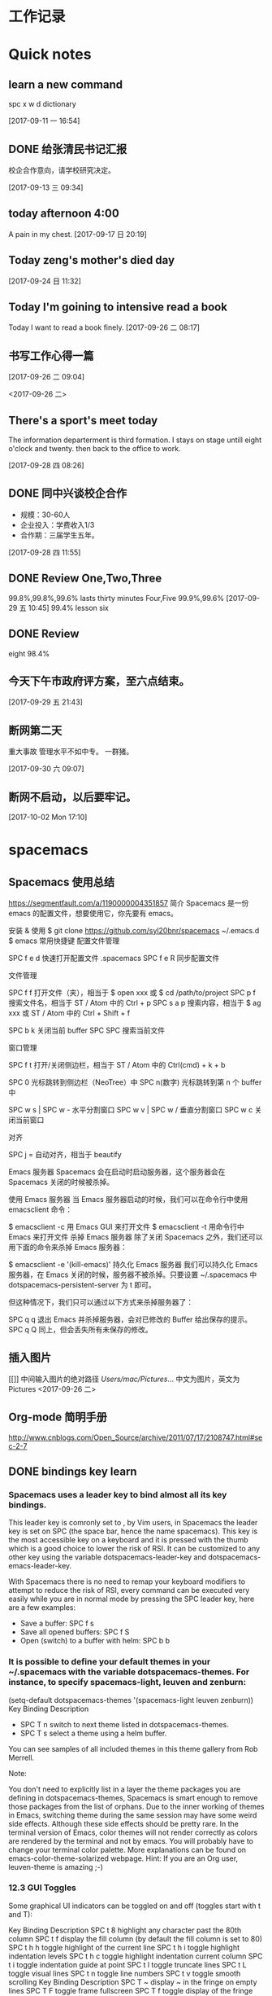 * 工作记录
* Quick notes

** learn a new command
   spc x w d dictionary

   [2017-09-11 一 16:54]

** DONE 给张清民书记汇报
   CLOSED: [2017-09-13 三 10:08]
   :LOGBOOK:
   - State "DONE"       from "STARTED"    [2017-09-13 三 10:08]
   CLOCK: [2017-09-13 三 09:35]--[2017-09-13 三 10:08] =>  0:33
   :END:
   校企合作意向，请学校研究决定。

   [2017-09-13 三 09:34]

** today afternoon 4:00
   A pain in my chest.
   [2017-09-17 日 20:19]

** Today zeng's mother's died day

   [2017-09-24 日 11:32]

** Today I'm goining to intensive read a book
   Today I want to read a book finely.
   [2017-09-26 二 08:17]

** 书写工作心得一篇
   [[/Users/mac/Pictures/IMG_2140.png]]
   [2017-09-26 二 09:04]

   <2017-09-26 二>
   [[/Users/mac/Pictures/IMG_2139.png]]

** There's a sport's meet today
   The information departerment is third formation.
   I stays on stage untill eight o'clock and twenty.
   then back to the office to work.

   [2017-09-28 四 08:26]

** DONE 同中兴谈校企合作
   CLOSED: [2017-09-28 四 11:58]
   :LOGBOOK:
   - State "DONE"       from "STARTED"    [2017-09-28 四 11:58]
   CLOCK: [2017-09-28 四 11:06]--[2017-09-28 四 11:58] =>  0:52
   :END:
   - 规模：30-60人
   - 企业投入：学费收入1/3
   - 合作期：三届学生五年。
   [2017-09-28 四 11:55]

** DONE Review One,Two,Three
   CLOSED: [2017-09-29 五 11:58]
   :LOGBOOK:
   - State "DONE"       from "STARTED"    [2017-09-29 五 11:58]
   CLOCK: [2017-09-29 五 11:22]--[2017-09-29 五 11:58] =>  0:36
   :END:
   99.8%,99.8%,99.6%
   lasts thirty minutes
   Four,Five
   99.9%,99.6%
   [2017-09-29 五 10:45]
   99.4% lesson six
** DONE Review
   CLOSED: [2017-09-30 六 08:20]
   :LOGBOOK:
   - State "DONE"       from "STARTED"    [2017-09-30 六 08:20]
   CLOCK: [2017-09-30 六 08:02]--[2017-09-30 六 08:20] =>  0:18
   :END:
   eight 98.4%
** 今天下午市政府评方案，至六点结束。

   [2017-09-29 五 21:43]

** 断网第二天
   重大事故
   管理水平不如中专。
   一群猪。


   [2017-09-30 六 09:07]

** 断网不启动，以后要牢记。

  [2017-10-02 Mon 17:10]

* spacemacs
** Spacemacs 使用总结
   https://segmentfault.com/a/1190000004351857
   简介
   Spacemacs 是一份 emacs 的配置文件，想要使用它，你先要有 emacs。

   安装 & 使用
   $ git clone https://github.com/syl20bnr/spacemacs ~/.emacs.d
   $ emacs
   常用快捷键
   配置文件管理

   SPC f e d 快速打开配置文件 .spacemacs
   SPC f e R 同步配置文件

   文件管理

   SPC f f 打开文件（夹），相当于 $ open xxx 或 $ cd /path/to/project
   SPC p f 搜索文件名，相当于 ST / Atom 中的 Ctrl + p
   SPC s a p 搜索内容，相当于 $ ag xxx 或 ST / Atom 中的 Ctrl + Shift + f

   SPC b k 关闭当前 buffer
   SPC SPC 搜索当前文件

   窗口管理

   SPC f t 打开/关闭侧边栏，相当于 ST / Atom 中的 Ctrl(cmd) + k + b

   SPC 0 光标跳转到侧边栏（NeoTree）中
   SPC n(数字) 光标跳转到第 n 个 buffer 中

   SPC w s | SPC w - 水平分割窗口
   SPC w v | SPC w / 垂直分割窗口
   SPC w c 关闭当前窗口

   对齐

   SPC j = 自动对齐，相当于 beautify

   Emacs 服务器
   Spacemacs 会在启动时启动服务器，这个服务器会在 Spacemacs 关闭的时候被杀掉。

   使用 Emacs 服务器
   当 Emacs 服务器启动的时候，我们可以在命令行中使用 emacsclient 命令：

   $ emacsclient -c 用 Emacs GUI 来打开文件
   $ emacsclient -t 用命令行中 Emacs 来打开文件
   杀掉 Emacs 服务器
   除了关闭 Spacemacs 之外，我们还可以用下面的命令来杀掉 Emacs 服务器：

   $ emacsclient -e '(kill-emacs)'
   持久化 Emacs 服务器
   我们可以持久化 Emacs 服务器，在 Emacs 关闭的时候，服务器不被杀掉。只要设置
   ~/.spacemacs 中 dotspacemacs-persistent-server 为 t 即可。

   但这种情况下，我们只可以通过以下方式来杀掉服务器了：

   SPC q q 退出 Emacs 并杀掉服务器，会对已修改的 Buffer 给出保存的提示。
   SPC q Q 同上，但会丢失所有未保存的修改。

** 插入图片
   [[]]
   中间输入图片的绝对路径
   /Users/mac/Pictures/...
   中文为图片，英文为Pictures
   <2017-09-26 二>
** Org-mode 简明手册
   http://www.cnblogs.com/Open_Source/archive/2011/07/17/2108747.html#sec-2-7
** DONE bindings key learn
   CLOSED: [2017-09-28 四 15:42]
   :LOGBOOK:
   - State "DONE"       from "STARTED"    [2017-09-28 四 15:42]
   CLOCK: [2017-09-28 四 14:21]--[2017-09-28 四 15:42] =>  1:21
   :END:
*** Spacemacs uses a leader key to bind almost all its key bindings.

    This leader key is comronly set to ​,​ by Vim users, in Spacemacs the leader key is set on SPC (the space bar, hence the name spacemacs). This key is the most accessible key on a keyboard and it is pressed with the thumb which is a good choice to lower the risk of RSI. It can be customized to any other key using the variable dotspacemacs-leader-key and dotspacemacs-emacs-leader-key.

    With Spacemacs there is no need to remap your keyboard modifiers to attempt to reduce the risk of RSI, every command can be executed very easily while you are in normal mode by pressing the SPC leader key, here are a few examples:

    - Save a buffer: SPC f s
    - Save all opened buffers: SPC f S
    - Open (switch) to a buffer with helm: SPC b b
*** It is possible to define your default themes in your ~/.spacemacs with the variable dotspacemacs-themes. For instance, to specify spacemacs-light, leuven and zenburn:

    (setq-default dotspacemacs-themes '(spacemacs-light leuven zenburn))
    Key Binding	Description
    - SPC T n	switch to next theme listed in dotspacemacs-themes.
    - SPC T s	select a theme using a helm buffer.
    You can see samples of all included themes in this theme gallery from Rob Merrell.

    Note:

    You don't need to explicitly list in a layer the theme packages you are defining in dotspacemacs-themes, Spacemacs is smart enough to remove those packages from the list of orphans.
    Due to the inner working of themes in Emacs, switching theme during the same session may have some weird side effects. Although these side effects should be pretty rare.
    In the terminal version of Emacs, color themes will not render correctly as colors are rendered by the terminal and not by emacs. You will probably have to change your terminal color palette. More explanations can be found on emacs-color-theme-solarized webpage.
    Hint: If you are an Org user, leuven-theme is amazing ;-)
*** 12.3 GUI Toggles

    Some graphical UI indicators can be toggled on and off (toggles start with t and T):

    Key Binding	Description
    SPC t 8	highlight any character past the 80th column
    SPC t f	display the fill column (by default the fill column is set to 80)
    SPC t h h	toggle highlight of the current line
    SPC t h i	toggle highlight indentation levels
    SPC t h c	toggle highlight indentation current column
    SPC t i	toggle indentation guide at point
    SPC t l	toggle truncate lines
    SPC t L	toggle visual lines
    SPC t n	toggle line numbers
    SPC t v	toggle smooth scrolling
    Key Binding	Description
    SPC T ~	display ~ in the fringe on empty lines
    SPC T F	toggle frame fullscreen
    SPC T f	toggle display of the fringe
    SPC T m	toggle menu bar
    SPC T M	toggle frame maximize
    SPC T t	toggle tool bar
    SPC T T	toggle frame transparency and enter transparency transient state
    Note: These toggles are all available via the helm-spacemacs-help interface (press SPC h SPC to display the helm-spacemacs-help buffer).

*** Some elements can be dynamically toggled:

    Key Binding	Description
    SPC t m b	toggle the battery status
    SPC t m c	toggle the org task clock (available in org layer)
    SPC t m m	toggle the minor mode lighters
    SPC t m M	toggle the major mode
    SPC t m n	toggle the cat! (if colors layer is declared in your dotfile)
    SPC t m p	toggle the point character position
    SPC t m t	toggle the mode line itself
    SPC t m v	toggle the version control info
    SPC t m V	toggle the new version lighter

*** 14.1.2 Executing Vim and Emacs ex/M-x commands

    Command	Key Binding
    Vim (ex-command)	:
    Emacs (M-x)	SPC SPC
    The emacs command key SPC (executed after the leader key) can be changed with the variable dotspacemacs-emacs-command-key of your ~/.spacemacs.

*** 14.1.4 Additional text objects

    Additional text objects are defined in Spacemacs:

    Object	Description
    a	an argument
    g	the entire buffer
    $	text between $
    *	text between *
    8	text between /* and */
    %	text between %
    \vert	text between \vert

*** 14.4.2 Getting help

    Describe functions are powerful Emacs introspection commands to get information about functions, variables, modes etc. These commands are bound thusly:

    Key Binding	Description
    SPC h d b	describe bindings in a helm buffer
    SPC h d c	describe current character under point
    SPC h d d	describe current expression under point
    SPC h d f	describe a function
    SPC h d F	describe a face
    SPC h d k	describe a key
    SPC h d K	describe a keymap
    SPC h d l	copy last pressed keys that you can paste in gitter chat
    SPC h d m	describe current modes
    SPC h d p	describe a package (Emacs built-in function)
    SPC h d P	describe a package (Spacemacs layer information)
    SPC h d s	copy system information that you can paste in giA strong country controls week countries.
    tter chat
    SPC h d t	describe a theme
    SPC h d v	describe a variable
    Other help key bindings:

    Key Binding	Description
    SPC h SPC	discover Spacemacs documentation, layers and packages using helm
    SPC h i	search in info pages with the symbol at point
    SPC h k	show top-level bindings with which-key
    SPC h m	search available man pages
    SPC h n	browse emacs news
    Navigation key bindings in help-mode:

    Key Binding	Description
    g b or [	go back (same as clicking on [back] button)
    g f or ]	go forward (same as clicking on [forward] button)
    g h	go to help for symbol under point
    Reporting an issue:

    Key Binding	Description
    SPC h I	Open Spacemacs GitHub issue page with pre-filled information
    SPC u SPC h I	Open Spacemacs GitHub issue page with pre-filled information - include last pressed keys
    Note: If these two bindings are used with the *Backtrace* buffer open, the backtrace is automatically included

** Org Mode - Organize Your Life In Plain Text!
   http://doc.norang.ca/org-mode.html#OrgMimeMail
** Spacemacs documentation
   http://spacemacs.org/doc/DOCUMENTATION.html#vim
** The Org Manualhttp://orgmode.org/org.html
   http://orgmode.org/org.html
** DONE Vim教程
   CLOSED: [2017-09-28 四 16:26]
   :LOGBOOK:
   - State "DONE"       from "STARTED"    [2017-09-28 四 16:26]
   CLOCK: [2017-09-28 四 16:23]--[2017-09-28 四 16:26] =>  0:03
   :END:
   http://wenku.baidu.com/view/8463bd6102020740be1e9ba7.html?re=view&pn=51

* DONE \latex
  CLOSED: [2017-09-27 三 20:28]
  :LOGBOOK:
  - State "DONE"       from "STARTED"    [2017-09-27 三 20:28]
  - State "STARTED"    from "DONE"       [2017-09-27 三 19:42]
  CLOCK: [2017-09-27 三 19:42]--[2017-09-27 三 20:28] =>  0:46
  - State "DONE"       from "STARTED"    [2017-09-27 三 19:41]
  CLOCK: [2017-09-27 三 19:17]--[2017-09-27 三 19:41] =>  0:24
  :END:
** The Tex Book
   http://math.ecnu.edu.cn/~latex/docs/Eng_doc/The_TeXBook.pdf
   free learn
** 基本结构
   #+BEGIN_SRC org
\documentclass[12pt,a4paper]{ctexart}
\title{泰山职业技术学院}
\author{信息技术工程系}
\date{\today}
\begin{document}
\maketitle
\part{学院简介}
\section{一、信息技术工程系简介}
\subsection{云计算机应用专业}
\subsubsection{培养方案}
\pargraph{}
本专业是新开设的前沿专业。Suspendisse vel felis. Ut lorem lorem, interdum eu, tincidunt sit amet, laoreet vitae, arcu. Aenean faucibus pede eu ante. Praesent enim elit, rutrum at, molestie non, nonummy vel, nisl. Ut lectus eros, malesuada sit amet, fer- mentum eu, sodales cursus, magna. Donec eu purus. Quisque vehicula, urna sed ultricies auctor, pede lorem egestas dui, et convallis elit erat sed nulla. Donec luctus. Curabitur et nunc. Aliquam dolor odio, commodo pretium, ultricies non, pharetra in, velit. Integer arcu est, nonummy in, fermentum faucibus, egestas vel, odio.

%\end{document}
   #+END_SRC

** Huang Zhenghua's home page
   http://aff.whu.edu.cn/huangzh/
** 公文排版详解
   https://wenku.baidu.com/view/410d3c239ec3d5bbfd0a74eb.html
** LATEX 排版学习笔记
   http://www.latexstudio.net/wp-content/uploads/2014/02/latexlog-1310.pdf
** LaTeX 科技排版
   http://math.ecnu.edu.cn/~latex/doc.html
** CTEX 宏集手册
   http://mirrors.ustc.edu.cn/CTAN/language/chinese/ctex/ctex.pdf
** 简单粗暴 LATEX
   http://www.latexstudio.net/wp-content/uploads/2017/08/Note-by-LaTeX-cn.pdf
   **
* lisp
** LISP - 基本语法
   http://www.yiibai.com/lisp/lisp_basic_syntax.html
* 时事政治学习
** 凤凰网
   http://www.ifeng.com
** 习近平关心的“政治能力”是什么？
   http://news.ifeng.com/a/20170429/51026634_0.shtml
*** DONE 原标题：【干部必读】党报刊文谈“政治能力”，信息量极大
    CLOSED: [2017-09-26 二 21:38]
    :LOGBOOK:
    - State "DONE"       from "STARTED"    [2017-09-26 二 21:38]
    CLOCK: [2017-09-26 二 20:32]--[2017-09-26 二 21:38] =>  1:06
    :END:

    【学习小组按】

    “提高政治能力”是习近平关心的重大命题之一。

    习近平在省部级主要领导干部学习贯彻十八届六中全会精神专题研讨班开班式上发表重要讲话，明确提出“注重提高政治能力”的重大命题。

    但，一般人说不清楚：什么是“政治能力”，怎么拥有“政治能力”，如何提高“政治能力”？

    近日，《人民日报》刊登武警部队政治委员朱生岭的《着力提高与履行领导职责相匹配的政治能力（深入学习贯彻习近平同志系列重要讲话精神）》一文，该文从充分认识提高政治能力的重大意义、正确理解提高政治能力的丰富内涵、科学把握提高政治能力的方法途径三个方面，系统论述了领导干部，尤其是军队领导干部，提高、履行与领导职责相匹配的政治能力的意义和方法。

**** 一、充分认识提高政治能力的重大意义

     - 驾驭复杂局面、维护国家政治安全需要提高政治能力。

     - 全面从严治党、巩固党的执政地位需要提高政治能力。

     - 推进部队建设发展、实现强军目标需要提高政治能力。

**** 二、正确理解提高政治能力的丰富内涵

     内涵要义。从内涵要义看，领导干部的政治能力主要是指其运用政治知识和政治经验从事政治活动并取得政治绩效的能力，主要包括：

     把握方向、把握大势、把握全局的能力

     保持政治定力、驾驭政治局面、防范政治风险的能力。

     岗位要求。从岗位要求看，领导干部需要具备与其任职岗位相匹配的政治能力，即：

     - 牢固树立政治理想，

     - 正确把握政治方向，

     - 坚定站稳政治立场，

     - 严格遵守政治纪律。

     衡量标准。

     从衡量标准看，领导干部要具备过硬政治能力，就要做到：

     - 政治意识敏锐、

     - 政治态度鲜明、

     - 政治定力坚强、

     - 政治操守坚定、

     - 政治担当果敢、

     - 政治考验合格。

**** 三、科学把握提高政治能力的方法途径

     1. 在深化政治理论学习中修炼。

     2. 在落实最高政治要求中锻炼。

     3. 在严肃党内政治生活中锤炼。

     4. 在防范各种政治风险中磨炼。

     5. 在执行重大政治任务中历练。

     6. 这篇文章可谓当前国内谈“政治能力”最为系统的文章之一，学习小组推荐阅读。
** DONE 习近平：在知识分子、劳模、青年代表座谈会上的讲话
   CLOSED: [2017-09-27 三 09:53]
   :LOGBOOK:
   - State "DONE"       from "STARTED"    [2017-09-27 三 09:53]
   CLOCK: [2017-09-27 三 09:03]--[2017-09-27 三 09:53] =>  0:50
   :END:
   http://news.ifeng.com/a/20160430/48641425_0.shtml
   4月26日，中共中央总书记、国家主席、中央军委主席习近平在安徽合肥主持召开知识分子、
   劳动模范、青年代表座谈会并发表重要讲话。新华社记者李涛摄


   核心提示：习近平近日在安徽合肥主持召开知识分子代表座谈会，强调各级党委和政府以及
   各级领导干部要就工作和决策中的有关问题主动征求他们的意见和建议，欢迎他们提出批评。
   对来自知识分子的意见和批评，只要出发点是好的，就要热忱欢迎，对的就要积极采纳；即
   使一些意见和批评有偏差，甚至不正确，也要多一些包容、多一些宽容，坚持不抓辫子、不
   扣帽子、不打棍子。

   原标题：习近平：在知识分子、劳动模范、青年代表座谈会上的讲话

   （授权发布）习近平：在知识分子、劳动模范、青年代表座谈会上的讲话

   新华社合肥4月30日电

   在知识分子、劳动模范、青年代表座谈会上的讲话

   （2016年4月26日）

   习近平

   大家好！我这次来安徽调研，正好是“五一”国际劳动节、“五四”青年节前夕。今天，我
   们在这里召开一个座谈会，请一些知识分子、劳动模范、青年代表来座谈，主要是想当面听
   听大家的意见和建议，号召广大知识分子、广大劳动群众、广大青年共同为全面建成小康社
   会而奋斗，并以此纪念即将到来的“五一”国际劳动节、“五四”青年节。

   首先，我代表党中央，向在座各位，并通过你们，向全国广大知识分子、广大劳动群众、广
   大青年，致以诚挚的问候和节日的祝贺！

   刚才，几位同志的发言，结合自己的学习和工作，谈认识、谈感受、提建议，很生动、很朴
   实、很有见地，听后很受鼓舞、很受启发。

   今天这个座谈会，请来的是知识分子、劳动模范、青年代表。这样安排，我们是有考虑的。
   我国是工人阶级领导的、以工农联盟为基础的人民民主专政的社会主义国家。知识分子是工
   人阶级的一部分，劳动人民是国家的主人，青年是中国特色社会主义事业接班人、是国家的
   未来和民族的希望。我们要全面建成小康社会，进而建成富强民主文明和谐的社会主义现代
   化国家，实现中华民族伟大复兴，必须依靠知识，必须依靠劳动，必须依靠广大青年。这是
   我们国家和民族发展的力量所在，也是我们事业成功的力量所在。

   党的十八大以来，每年“五一”国际劳动节、“五四”青年节，我都参加相关活动，也讲过
   一些话。就知识分子工作，我也在不同场合讲过一些意见。我的有关讲话归结起来，核心意
   思就是：经过近代以来特别是中国共产党诞生以来中国人民持续奋斗，中华民族伟大复兴已
   经展现出光明前景，现在我们比历史上任何时期都更接近中华民族伟大复兴的目标，比历史
   上任何时期都更有信心、更有能力实现这个目标。同时，实现中华民族伟大复兴还有很长的
   路要走，前进道路并不平坦，必须坚定中国特色社会主义道路自信、理论自信、制度自信，
   随时准备应对各种困难和挑战，无论遇到什么风浪我们都不能停下前进步伐；实现中华民族
   伟大复兴是十分伟大而又十分艰巨的事业，需要全体中华儿女众志成城、万众一心，把一切
   力量都凝聚起来，把一切积极因素都调动起来，为了共同的目标不懈奋斗。

   我们正处在实现“两个一百年”奋斗目标中第一个一百年奋斗目标、全面建成小康社会的决
   胜阶段。党的十八届五中全会和“十三五”规划纲要，描绘了全面建成小康社会宏伟蓝图。
   现在，摆在我们面前的任务是把美好蓝图变为现实。广大知识分子、广大劳动群众、广大青
   年要紧跟时代、肩负使命、锐意进取，把自身的前途命运同国家和民族的前途命运紧紧联系
   在一起，努力为全面建成小康社会贡献智慧和力量。

   这里，我就新形势下进一步发挥广大知识分子、广大劳动群众、广大青年的作用讲一些意见。

   全面建成小康社会，我国广大知识分子能够提供十分重要的人才支撑、智力支撑、创新支撑。
   希望我国广大知识分子充分发挥自身优势，勇于担当、敢于创新，服务社会、报效人民，努
   力作出新的更突出的贡献。

   知识分子，顾名思义，就是文化水平较高、知识比较丰富的人，其中不少是学有所长、术有
   专攻、在某个领域某个方面的行家专家。知识分子对知识、对技术掌握得比较多，对自然、
   对社会了解得比较深，在推动经济社会发展、推动社会文明进步中能够发挥十分重要的作用。
   在我们党领导革命、建设、改革90多年的历程中，广大知识分子为党和人民建立了彪炳史册
   的功勋。

   伴随党和人民事业不断发展，我国知识分子队伍越来越大，遍布全社会各个领域。在全面建
   成小康社会进程中，广大知识分子要肩负起自己的使命，立足岗位、不断学习、学以致用，
   做好本职工作。当老师，就要心无旁骛，甘守三尺讲台，“春蚕到死丝方尽，蜡炬成灰泪始
   干”。做研究，就要甘于寂寞，或是皓首穷经，或是扎根实验室，“板凳要坐十年冷，文章
   不写一句空”。搞创作，就要坚持以人民为中心的创作思想，深入实践、深入群众、深入生
   活，努力创作出人民群众喜爱的精品力作。一个知识分子，不论在哪个行业、从事什么职业，
   也不论学历、职称、地位有多高，唯有秉持求真务实精神，才能探究更多未知，才能获得更
   多真理，也才能为社会作出更大贡献。

   勇立潮头、引领创新，是广大知识分子应有的品格。面对日益激烈的国际竞争，我们必须把
   创新摆在国家发展全局的核心位置，不断推进理论创新、制度创新、科技创新、文化创新等
   各方面创新。广大知识分子要增强创新意识，敢于走前人没有走过的路，敢于抢占国内国际
   创新制高点。要把握创新特点，遵循创新规律，既奇思妙想、“无中生有”，努力追求原始
   创新，又兼收并蓄、博采众长，善于进行集成创新和引进消化吸收再创新；既甘于“十年磨
   一剑”，开展战略性创新攻关，又对接现实需求，及时开展应急性创新攻关；既尊重个人创
   造，发挥尖兵作用，又注重集体攻关，发挥合作优势。要坚持面向经济社会发展主战场、面
   向人民群众新需求，让创新成果更多更快造福社会、造福人民。

   天下为公、担当道义，是广大知识分子应有的情怀。我国知识分子历来有浓厚的家国情怀，
   有强烈的社会责任感。“修身齐家治国平天下”，“为天地立心、为生民立命、为往圣继绝
   学、为万世开太平”，“先天下之忧而忧，后天下之乐而乐”，这些思想为一代又一代知识
   分子所尊崇。现在，党和人民更加需要广大知识分子发扬这样的担当精神。这是一份沉甸甸
   的责任。广大知识分子要坚持国家至上、民族至上、人民至上，始终胸怀大局、心有大我。
   要坚守正道、追求真理，立足我国国情，放眼观察世界，不妄自菲薄，不人云亦云。要实事
   求是、客观公允，重实情、看本质、建真言，多为推进党和人民事业发展献计出力。任何时
   候任何情况下，都不能做有损国家民族尊严、有损知识分子良知的事。

   知识分子工作是党的一项十分重要的工作。各级党委和政府要切实尊重知识、尊重人才，充
   分信任知识分子，努力为广大知识分子工作学习生活创造更好条件。要深化科技、教育、文
   化体制改革，深化人才发展体制改革，加快形成有利于知识分子干事创业的体制机制，放手
   让广大知识分子把才华和能量充分释放出来。要遵循知识分子工作特点和规律，减少对知识
   分子创造性劳动的干扰，让他们把更多精力集中于本职工作。要善于运用沟通、协商、谈心
   等方式做好知识分子思想工作，多了解他们工作学习生活中的困难，多同他们共同探讨一些
   问题，多鼓励他们取得的成绩和进步。

   知识分子有思想、有主见、有责任，愿意对一些问题发表自己的见解。各级党委和政府、各
   级领导干部要就工作和决策中的有关问题主动征求他们的意见和建议，欢迎他们提出批评。
   对来自知识分子的意见和批评，只要出发点是好的，就要热忱欢迎，对的就要积极采纳。即
   使一些意见和批评有偏差，甚至不正确，也要多一些包容、多一些宽容，坚持不抓辫子、不
   扣帽子、不打棍子。人不是神仙，提意见、提批评不能要求百分之百正确。如果有的人提出
   的意见和批评不妥当或者是错误的，要开展充分的说理工作，引导他们端正认识、转变观点，
   而不要一下子就把人看死了，更不要回避他们、排斥他们。各级领导干部要善于同知识分子
   打交道，做知识分子的挚友、诤友。

   全面建成小康社会，我国亿万劳动群众是主体力量。希望我国广大劳动群众以劳动模范为榜
   样，爱岗敬业、勤奋工作，锐意进取、勇于创造，不断谱写新时代的劳动者之歌。

   “人生在勤，勤则不匮。”幸福不会从天降，美好生活靠劳动创造。全面建成小康社会的奋
   斗目标，为广大劳动群众指明了光明的未来；全面建成小康社会的历史任务，为广大劳动群
   众赋予了光荣的使命；全面建成小康社会的伟大征程，为广大劳动群众提供了宝贵的机遇。
   面对这样一个千帆竞发、百舸争流、有机会干事业、能干成事业的时代，广大劳动群众一定
   要倍加珍惜、倍加努力。

   劳动模范是劳动群众的杰出代表，是最美的劳动者。劳动模范身上体现的“爱岗敬业、争创
   一流，艰苦奋斗、勇于创新，淡泊名利、甘于奉献”的劳模精神，是伟大时代精神的生动体
   现。我们要在全社会大力宣传劳动模范的先进事迹，号召全社会向他们学习、向他们致敬。
   要为劳动模范更好施展才华、展现精神品格提供全方位支持，使他们的劳动技能、创新方法、
   管理经验能广泛传播，充分发挥示范带动作用。劳动模范要珍惜荣誉、谦虚谨慎、再接再厉，
   不断在新的起点上为党和人民创造更大业绩。

   素质是立身之基，技能是立业之本。广大劳动群众要勤于学习，学文化、学科学、学技能、
   学各方面知识，不断提高综合素质，练就过硬本领。要立足岗位学，向师傅学，向同事学，
   向书本学，向实践学。三百六十行，行行出状元。任何一名劳动者，无论从事的劳动技术含
   量如何，只要勤于学习、善于实践，在工作上兢兢业业、精益求精，就一定能够造就闪光的
   人生。

   人类是劳动创造的，社会是劳动创造的。劳动没有高低贵贱之分，任何一份职业都很光荣。
   广大劳动群众要立足本职岗位诚实劳动。无论从事什么劳动，都要干一行、爱一行、钻一行。
   在工厂车间，就要弘扬“工匠精神”，精心打磨每一个零部件，生产优质的产品。在田间地
   头，就要精心耕作，努力赢得丰收。在商场店铺，就要笑迎天下客，童叟无欺，提供优质的
   服务。只要踏实劳动、勤勉劳动，在平凡岗位上也能干出不平凡的业绩。

   梦想属于每一个人，广大劳动群众要敢想敢干、敢于追梦。说到底，实现中华民族伟大复兴
   的中国梦，要靠各行各业人们的辛勤劳动。现在，党和国家事业空间很大，只要有志气有闯
   劲，普通劳动者也可以在宽广舞台上展示自己的人生价值。许多劳动模范平凡而感人的事迹，
   都充分说明了这一点。我们要在全社会大力弘扬劳动精神，提倡通过诚实劳动来实现人生的
   梦想、改变自己的命运，反对一切不劳而获、投机取巧、贪图享乐的思想。

   各级党委和政府要关心和爱护广大劳动群众，切实把党和国家相关政策措施落实到位，不断
   推进相关领域改革创新，坚决扫除制约广大劳动群众就业创业的体制机制和政策障碍，不断
   完善就业创业扶持政策、降低就业创业成本，支持广大劳动群众积极就业、大胆创业。要切
   实维护广大劳动群众合法权益，帮助广大劳动群众排忧解难，积极构建和谐劳动关系。

   现在，我国经济发展进入新常态，经济发展方式正在深刻转变，经济结构正在深刻调整，这
   对部分劳动群众就业带来了暂时的影响。各级党委和政府要落实好失业人员再就业和生活保
   障、财政专项奖补等支持政策，落实和完善援助措施，创造更多就业岗位，通过鼓励企业吸
   纳、公益性岗位安置、社会政策托底等多种渠道帮助就业困难人员，实现零就业家庭动态
   “清零”，确保安置分流有序、社会和谐稳定。

   全面建成小康社会，广大青年是生力军和突击队。希望我国广大青年充分展现自己的抱负和
   激情，胸怀理想、锤炼品格，脚踏实地、艰苦奋斗，不断书写奉献青春的时代篇章。

   实现中华民族伟大复兴的中国梦，需要一代又一代有志青年接续奋斗。青年人朝气蓬勃，是
   全社会最富有活力、最具有创造性的群体。党和人民对广大青年寄予厚望。

   广大青年要自觉践行社会主义核心价值观，不断养成高尚品格。要以国家富强、人民幸福为
   己任，胸怀理想、志存高远，投身中国特色社会主义伟大实践，并为之终生奋斗。要加强思
   想道德修养，自觉弘扬爱国主义、集体主义精神，自觉遵守社会公德、职业道德、家庭美德。
   要坚持艰苦奋斗，不贪图安逸，不惧怕困难，不怨天尤人，依靠勤劳和汗水开辟人生和事业
   前程。“看似寻常最奇崛，成如容易却艰辛。”青年的人生之路很长，前进途中，有平川也
   有高山，有缓流也有险滩，有丽日也有风雨，有喜悦也有哀伤。心中有阳光，脚下有力量，
   为了理想能坚持、不懈怠，才能创造无愧于时代的人生。

   “人才有高下，知物由学。”梦想从学习开始，事业靠本领成就。广大青年要自觉加强学习，
   不断增强本领。人生的黄金时期在青年。青年时期学识基础厚实不厚实，影响甚至决定自己
   的一生。广大青年要如饥似渴、孜孜不倦学习，既多读有字之书，也多读无字之书，注重学
   习人生经验和社会知识。“纸上得来终觉浅，绝知此事要躬行。”所有知识要转化为能力，
   都必须躬身实践。要坚持知行合一，注重在实践中学真知、悟真谛，加强磨练、增长本领。

   广大青年要自觉奉献青春，为全面建成小康社会多作贡献。青年时光非常可贵，要用来干事
   创业、辛勤耕耘，为将来留下珍贵的回忆。广大农村青年要在发展现代农业、建设社会主义
   新农村中展现现代农民新形象，广大企业青年要在积极参与生产劳动、产品研发、管理创新
   中创造更多财富，广大科研单位青年要在深入钻研学问、主动攻克难题中多出创新成果，广
   大机关事业单位青年要在提高为社会、为民众服务水平中建功立业。

   广大青年要保持初生牛犊不怕虎的劲头，不懂就学，不会就练，没有条件就努力创造条件。
   “志之所趋，无远弗届，穷山距海，不能限也。”对想做爱做的事要敢试敢为，努力从无到
   有、从小到大，把理想变为现实。要敢于做先锋，而不做过客、当看客，让创新成为青春远
   航的动力，让创业成为青春搏击的能量，让青春年华在为国家、为人民的奉献中焕发出绚丽
   光彩。

   各级党委和政府要充分信任青年、热情关心青年、严格要求青年、积极引导青年，为广大青
   年成长成才、创新创造、建功立业做好服务保障工作。各级领导干部要做青年朋友的知心人、
   青年工作的热心人。

   我就讲这些。最后，祝大家工作顺利、身体健康、阖家幸福，在今后的工作中取得更大成绩！
* 教育教学
** DONE 你和高考状元之间只差这十个学习习惯
   CLOSED: [2017-09-26 二 16:18]
   :LOGBOOK:
   - State "DONE"       from "STARTED"    [2017-09-26 二 16:18]
   CLOCK: [2017-09-26 二 16:10]--[2017-09-26 二 16:18] =>  0:08
   :END:
   http://edu.sina.com.cn/gaokao/2017-07-16/doc-ifyiakur8928391.shtml
   大家皆是凡人，学霸和学渣相差的可能只是学习方法。高考成绩公布后，铺天盖地都是对高考状元的报道，那么除了家庭环境、成长氛围、颜值高低，本文把对2017年高考状元的关注点重新转移回到学习方法上来，看看状元们都有哪些学习的好习惯。
*** 错题集——必不可少

    　　错题集是很多同学都知道，但大部分人都很难坚持，就像苏格拉底要求学生每天向后甩手臂50下，最后只有亚里士多德一人能够坚持下来；或者总结错题的方法存在误区。

    　　高考状元的学习习惯是在做错题集的时候可以用荧光笔进行勾画，这样子既节省时间，而且知识点也经过梳理，复习的时候也更加有针对性，而且会让你的作业本更加的美观。各种不同颜色的荧光笔，在练习本上划出错题、难题、重点等，不同的色彩代表着不同属性的题目，这样温习时，便能一目了然。既提高了复习的效率，又能愉悦心情，一举多得。

*** 　　刷题不盲目

    　　题海战术≠刷题。对于高考来讲，刷题其实是一种积累，如果没有足够的练习，没有见过足够多的题型，对知识点的掌握是不能透彻的。

    　　刷题对一部分高考状元来说并不是一种负担，同学们也没必要将其当做“沉重的包袱”，每个星期可以制定详细的学习计划，甚至可以精确到每一天、每一个小时。做好计划，将时间合理地分配给自己的弱势科目、强势科目，有计划、有规律地进行提升。经过一段时间，你很快就会发现自己的进步！

*** 多读书一定没错！

    　　读书多少与文科生还是理科生无关，今年出现的文理状元，无一不是爱好读书，并且阅读广泛。对于读什么书，还是要注意，如果是网文、青春小说、校园杂志等这一类，同学们尽量不要选择，这类书读起来很轻松，甚至会很愉悦，但含金量着实不高，建议尽量选择经常出现在高中语文课本中的大师们的作品，比如鲁迅、汪曾祺、三毛等，以及四大名著、国外的经典名篇等等。

    　　学习只是生活的一部分，学习疲劳地时候，可以通过各种方式进行调剂，比如音乐、运动、读书等，希望大家都能够读书破万卷，下笔如有神！

*** 　　记忆的技巧

    　　文科生一般都会担忧，这么多内容，肯定是要背诵的，那怎样才能够保持长久的记忆呢？我如果有哆啦A梦的记忆面包就好了，其实背诵记忆其实也是有技巧的！

    　　背诵的一大诀窍就是“理解”。理解之后会发现这个知识点的深意，这个时候其实记忆已经很深刻了，更加愿意去背。

    　　也有状元提到自己的方法是先背目录，背完目录之后，就可以把这本书的知识框架化，这样子每次只背三句话，实际上你就是把整本书变成了无数个三句话，这样子背起来就是比较有系统性。

*** 　　答题技巧不可少！

    　　选拔性的考试除了实力，考验的还有“巧劲”——“答题技巧”。十多年的学习和考试经验，每个人都会有自己的一套答题经验和技巧。撬动地球除了要有足够的力量，还要准确找到那个支点的位置！

    　　有的状元建议在高一、高二的时候认真听讲，打好基础，在高三总复习这一关键阶段，针对各科的题型特点，侧重培养适合自己的答题技巧。适合自己的学习方法，才是最有效的。

*** 　　提高效率

    　　多年来涌现出的大量的高考状元的经历显示，除了各自的学习技巧，他们共同的一个非常优秀的学习习惯就是效率非常高。无论是学习还是娱乐，甚至是运动。

    　　可能大家身边也有这样的同学，比如平时没有熬夜的习惯，当天的学习任务都能够完成，这有赖于他们能够充分利用好自己的课堂时间，提高课堂效率。有什么问题尽量在课堂上解决，没有当堂解决的也要尽量在课下及时和老师同学沟通，拿下当天的内容。如果在课堂上能够及时消化和掌握知识点，课下进行一定的练习会起到事半功倍的效果。

*** 　　和老师、家长沟通

    　　大家身边也有这样的同学，他们的学习成绩很不错，并且和代课老师的关系也很不错，上下课经常会去找老师沟通。有一部分高考状元的经验就是平常每科科目在考试成绩出来后，主动找科任老师沟通。

    　　不过尽量还是要和老师聊一些学习中遇到的难题，比如阶段性模拟考某科目发挥失常，可以找科任老师沟通，及时找出失误的原因，并纠错总结。这种梳理和归纳对调整学习的方式方法是有很大的益处的。

*** 　　合理利用电子产品

    　　移动互联时代，手机、平板简直就是覆盖0到99岁的“大众玩具”，没有人能离得开电子产品。

    　　的确，电子产品对学习也是有帮助的，有不少状元表示“很多知识都是手机上学习的，比如我会去刷微博、微信，可以获取一些社会热点，比如一些单词不懂，也可以从手机上去查查。”包括今年高考全国卷作文提到的“共享单车”就是在微博上一直热议的话题。

    　　但是很多孩子沉迷于此。尤其是手机游戏，相信不少家长对此深恶痛绝，孩子们一旦玩起手机，简直就是废寝忘食。所以一定要适当使用电子产品，千万不能沉迷其中。

*** 　　不偏科 成为全才！

    　　如果可以选择科目进行高考，相信会涌现出无数“专才”。很多孩子在一些特定的科目上具有天赋和特殊的才华，但同时在另外一些科目上非常薄弱。但是面对当前的高考制度，孩子们目前只能去适应这一制度，而不是一味地厌弃某一门科目。毕竟进入大学，才能专业地研究特定的领域。

    //d1.sina.com.cn/201709/18/1469390.jpg
    　　除了自己尽力弥补，家长和孩子还可以尝试聚能教育一对一的课程，专业的老师帮助孩子建立在弱势科目上的自信，找到合适的学习方法，努力成为多门功课共同发展的“全才”。

*** 　　自制力很重要！

    　　玩是孩子的天性，寓教于乐也是教育追求的一点。孩子们可以放心大胆的玩，旅游、游泳、打篮球、摄影、看电影、玩密室逃脱、玩游戏，但一定要给自己定好时间。

    　　从小锻炼自己的自制力，做好生活、学习、娱乐的时间安排，不要因为玩而荒废了学业；也不能一直闷头苦学，要学会劳逸结合。

    　　比如有的状元安排自己放假期间每天玩一两个小时，既可以放松自己也不会耽误学习。

    　　这十个优秀的学习习惯，你都有吗？不仅要培养好的习惯，也要坚持下去，经过一段时间后就会发现这些小小的习惯会带来非常明显的进步！希望大家都能够找到适合自己的学习方法，系统地搭建思维框架，每天都进步一点！

    　　来源：北京聚能教育的微博


** DONE 快速学习者的高效学习策略
   CLOSED: [2017-09-28 四 19:02]
   :LOGBOOK:
   - State "DONE"       from "STARTED"    [2017-09-28 四 19:02]
   - State "STARTED"    from "DONE"       [2017-09-28 四 18:57]
   CLOCK: [2017-09-28 四 18:57]--[2017-09-28 四 19:02] =>  0:05
   - State "DONE"       from "STARTED"    [2017-09-28 四 08:43]
   CLOCK: [2017-09-28 四 08:33]--[2017-09-28 四 08:43] =>  0:10
   :END:
   http://kb.cnblogs.com/page/545476/
   作者: 译/Jodoo  来源: 简书  发布时间: 2016-05-25 10:51  阅读: 19991 次  推荐: 97
   原文链接   [收藏]


   　　英文原文：5 Ways to Learn and Remember Absolutely Anything

   　　过早地关注细节，你很可能让自己陷入一叶障目不见森林的境地。
   高效学习者都有哪些学习策略值得效仿？这个问题最早出现在 Quora，本文源自对该问题的
   一个答复。


   该答复作者是阿莱西奥·布瑞沙尼，他在数字技术领域具有十五年的专业策略咨询经验。以
   下就是这个答复的具体内容。

   　　你提出的这个问题真的很棒。一直以来，我对商业、个人成长以及武术搏击均保持着浓
   厚的兴趣。这个问题促使我反思了过去的一些经历。

   　　我想告诉你，我见过不少貌似学习缓慢的人，他们对一些领域的深入理解程度远远超过
   了那些所谓的『快速学习者』。事实上，慢学习者在认真和仔细方面，恰好是快速学习者所
   缺乏的。所以我想对你说，那些看似低效的学习策略很可能正是你的优势，而不是缺点。在
   我表达了我的个人观点之后，我自己还有一些学习与记忆的基本策略想和你分享一下，这些
   策略来自我过去的工作与生活经历，我认为它们均具有一定的普遍价值。

*** 1) 重复
    　　我坚信重复是通向精通的必由之路。当我们学习一种新的技能，必须经常性地对这种技
    能加以练习。当我们学习一种新的知识或理论，也必须对尽可能多地对其加以应用。

    　　李小龙曾经讲过一句非常经典的名言，『我从不畏惧一个知道一万种踢法的人，但是我
    害怕一个把一种踢法练习过一万次的对手。』

    　　任何一种技能，只要经过连续不断地磨练和改进，最终效果都将变得异常惊人。
*** 2) 专注
    　　现代生活中的干扰因素太多 - 社交媒体、多任务、开放式学习与办公环境 - 我们总是
    能不断地收到来自外部的各种刺激信号。

    　　我们已经丧失了专注的能力。然而专注是学习和掌握很多科目和专业必备的前提条件。
    　　为了学习一种新的技能，我尽量让自己处于一个没有打扰的环境之中。当我阅读一些东
    西时，\\我会听一些没有歌词的纯音乐\\，这样的话，我的注意力就不会被分散了。

    　　史蒂夫·乔布斯说过，『人们通常认为专注意味着，对你正在做的事情说 Yes，实际上
    根本不是这样。专注的真正含义在于，当你同时面对几百个好想法时，你必须精挑细选。』

*** 3) 背景与细节
    　　为了理解一门学科，我觉得首先你应该对这个学科的概貌有一个大致的了解。我自己就
    非常喜欢探求一些事物的背景以及来龙去脉。

    　　所以，我在阅读一本书之前，总是先浏览一下这本书的目录。这样我就对这本书的内容
    有了一个基本印象。当我阅读内容细节时，我将对内容中一个主题与另一个主题之间的关系
    就更加清晰了。细节非常重要，但是要在合适的时机。
    　　
    过早地开始关注细节，你很可能错失上下文或整体信息。当然，错失了细节，也会让你
    的理解仅仅停留在一些事物的表面。

    　　所以，我会不停地在细节和上下文之间来回切换。这样我就能够在获取知识或技能的整

    体性概念的同时，又能学到具体内容及细节。

*** 4) 关系
    　　这种在上下文与细节之间来回切换的学习方式，向我充分展现了信息之间的关系。这一
    点对于学习与记忆的长期效果来说，非常非常重要。

    　　这就是为什么当我们谈论某一局牌时，有人能够绘声绘色地回忆起每一个细节。其实诀
    窍就在于牌与牌之间的关系。

    　　在不同主题之间构建一种有意义的关系或联系，就是加速学习和强化长期记忆的最有效
    手段。

*** 5) 节奏
    　　节奏是学习过程中最有趣的一个可变因素。

    　　例如，如果你正在听一场在线视频讲座，你可以加速这个讲座的播放速度（如以两倍速
    率播放）。

    　　节奏还有一个重要功能。它能够让我们置身于完全不同的环境和压力之下。为了适应这
    种变换，我们自身会自发地调节相应的学习方法。

    　　刻意让自己体验这种不断变化的学习节奏，能够更好地强化我们的学习效果和学习能力。
    长跑运动员训练冲刺式的速跑，就是为了磨练自己对不同状况路面的适应性。

    　　就我个人而言，如果我正在准备一场演讲或者技术演示，我会在最后一次练习中以两倍
    语速讲话。这样做就是为了确保，在我面临外部压力之下（公开场合演示），可以记起所有
    的演讲内容和信息。如果在语速加倍的情况下，我都能回忆起这些信息，我自然能在正常语
    速下，轻松地想起这些内容。


    　　变换节奏不只是与回忆或记忆相关，其实这样做在很大程度上，能够激发和改变学习的
    潜能和活力 - 为你的学习工具箱添加一个灵活的新工具。

    　　我希望以上信息对你有所帮助。祝你在个人成长的过程中好运！

** DONE 学习如何学习
   CLOSED: [2017-09-28 四 08:56]
   :LOGBOOK:
   - State "DONE"       from "STARTED"    [2017-09-28 四 08:56]
   CLOCK: [2017-09-28 四 08:46]--[2017-09-28 四 08:56] =>  0:10
   :END:
   作者: 李忠  发布时间: 2016-06-18 17:34  阅读: 5925 次  推荐: 48   原文链接   [收藏]
   　　在「如何学习」这点上，一直觉得自己做的不够好，曾经想学吉他，坚持了两个礼拜就
   以「手指太短，不适合」终结了，后来想学数学，却终究连翻开书的勇气都没有，工作一忙
   更是顾不上这些了。所以在 Youtube 上看到 Barbara Oakley 的 Learning How to Learn
   时，才发现自己在学习上的各种问题，收获颇多。如果有兴趣的话，建议直接看视频，讲解
   地很有条理且生动。
   　　Barbara Oakley 是系统工程学博士，但对于「学习」方面也颇有研究，在 Coursera
   上也有相应的课程。还出了几本书，比如 A Mind For Numbers: How to Excel at Math
   and Science，这里对于她在 Google 的分享做一个简单的翻译和摘要。
   摘要

   　　(主持人)我记得查理芒格说过，他认识的人中没有一个不每天阅读的，还把巴菲特形容
   为一台学习机器。那么如何才能成为一个高效学习者呢？

   　　正文
   　　我小的时候，想要学习其他语言，但大学的助学金不太容易拿到，而我又迫切想要学习
   一门语言，然后我想到了一个既可以学习语言，又能得到些收入的方法，那就是参军。然后
   我确实学了一门语言：俄语。虽然俄国的环境不怎么样，但我喜欢冒险和新的视角。我回想
   在西点的工程师们，他们解决问题的能力非常出众，往往能想到我想不到的。然后我就想，
   我能不能也达到跟他们一样的程度？有学生提了这么个问题：如何改变你的大脑。然后我就
   去了解世界顶级的教授他们是如何做到让学生更好地学习工程学、数学、化学的？他们自己
   又是如何学习的？跟他们接触后发现，他们常用的有隐喻和类比。接下来我想跟大家分享下
   学习的关键因素。
   　　
   我们都知道大脑是很复杂的，那么来简化一下，可以想象成大脑以两种不同的模式工作。
   第一个是「专注」，另一个则是「发散」。我们用一个弹球机来描述这两种状态。

   假设大脑里有一个弹球机底部有一个触发开关，有很多的槽点密集排布。比如，你已经知道
   了乘法，然后要处理一道乘法运算题。当你处于「专注」模式时，会运用已有的模型，在
   「乘法」的槽点附近打转，也就是结合以前的学习经验去寻找答案。如果你要解决的问题是
   基于新的模型，比如你已经知道了乘法运算，但从没有接触过除法运算，如何掌握这个新的
   模型呢，这时就要用到「发散」了。当处于「发散」状态时，「槽点」之间的距离会变大，
   你无法通过局限在某一点来解决问题，但至少能找到一种新的思考事物的角度。当你在解决
   一个非常困难的问题时，不要逼自己长时间处于「专注」状态，这样就会局限在一个狭小的
   范围。所以需要进入到另一种模式，也就是「发散」模式。简单来说，就是脱离当前的工作
   环境，出去走走，冲个澡等，总之是让大脑脱离「专注」状态。我们来举一个例子吧。
   　　Salvador Dali 是20世纪著名的超现实主义画家，他最爱干的事情就是，当遇到一个棘
   手的问题时，会躺在椅子上，放松再放松，同时手里握着一把钥匙。当足够放松到快要睡着
   时，钥匙就会掉在地上，与地板碰撞的声音会把他叫醒，然后就可以带着从「发散」状态收
   获的想法继续进入到「专注」模式。
   　　你可能会觉得这个对艺术家有用，那么对工程师是否也同样有效呢？据传，爱迪生也有
   类似的行为爱好，只不过不是钥匙，而是滚珠轴承。

   　　当你在解决一个问题时，即使已经有成千上万的人已经解决过了，但对你来说确实第一
   次，你也可以试试类似的方法。

   　　当你处于「专注」状态时，并没有利用到其他更多的关联，这也是为什么在两种状态间
   切换是如此重要。就像你不能一下吃成大胖子一样，神经系统也是需要一段时间来适应新的
   学习和思维方式。
   　　你或许会说，我有拖延症，那我们就来说说拖延症。拖延症的成因是当你面对不喜欢做
   的事情时，大脑的「痛感中心」就会被激活。所以当你看一本不喜欢的书时，会感觉到隐痛，
   这种痛就像手指被锤子砸了一样，通常会有两种做法：第一种是花大概 20 分钟去搞定它，
   然后痛感就会慢慢降低进而消失。但如果你像大多数人一样，将注意力集中到其他做起来更
   舒服的事情上，就会马上就会感到好些了。
   　　从某种程度上来说，拖延症也是会上瘾的，这对你的生活是非常有害的。最有效的方式
   是使用「番茄工作法」，通常来说设置 25 分钟为一个「番茄时间」，然后关闭其他所有会
   打扰你的一切。在这 25 分钟内，集中精力进入到「专注」模式。由于你专注于当前的任务，
   而不是「我必须完成它」的痛苦，做起来就会容易很多。当到时间后，给自己点奖励，出去
   走走或上上网、聊聊天都行。有一点要注意的是，不要以完成任务为目标，时间到了，就休
   息。它能帮助你跨过痛苦期，进入 flow 状态。还有就是不要一下子做太多的「番茄」，一
   步一步来，慢慢适应这套系统。
   　　还有跟学习很相关的一点是睡眠。常常有人说考试前要睡好觉，事实上，睡眠在各种层
   面上都很重要。当处于非睡眠状态时，代谢物会在细胞间产生，它们就像垃圾一样在那，而
   且越积越多，这会影响你的判断。这也是为什么当你长时间工作时，逻辑会越来越乱。当你
   睡觉时，这些细胞会缩小，然后垃圾就被冲走了，就像重新打扫了房间一样。
   　　根据神经学上的发现，将学习分为多个短期学习、睡觉，多个短期学习、睡觉，这样的
   循环系统，对于构建神经网络非常有帮助，这也是高效学习的秘诀之一。

   　　人每天都会长出新的神经元，有两种方式可以让这些神经元存活并成长。一个就是将自
   己暴露在新的环境中，这也是为什么旅行会很有帮助，这些新元素能让新出生的神经元活下
   来。还有一个让新长出来的神经元活下来的方法，很简单，就是锻炼。不需要励志成为奥林
   匹克运动员或者成为马拉松选手，即使只是简单的散步也是非常有效的。但即使只有几天的
   锻炼也会带来更大的效果，它会增强新神经元的存活和生长。
   　　接下来聊聊工作记忆（Working Memory），工作记忆就是临时记住一些信息，以前常说
   有7个槽可以用，这也是为什么你能记住7位数的电话号码，但事实上大概只有4个槽可以用，
   所以当你用工作记忆来记一些东西时，可以想象有一只章鱼在掌控着这几个槽，并建立连接，
   这也是为什么不能一次记住太多的想法。当你多任务同时开工时，相当于把章鱼的触角从仅
   有的几个槽中拿走一个或多个，这会让你变得笨一点。而发散模式则是有更多的连接。
   　　那如何把短期记忆变成长期记忆呢，最好的方法就是练习，练得越多，神经元就会长得
   越长，扎得越深。
   　　如果你不练习，那么这些「蝙蝠」就会在模式形成长期记忆前把它叼走，这也是为什么
   有时觉得已经理解了某个概念，然后走开了，过了两天，这些内容都被「蝙蝠」叼走了，然
   后就记不起什么了。所以最好的方式就是带一定间隙的重复练习(Spaced Repetition)，比
   如周一、周二、周三、周五、周日练习。
   　　再来说说 Chunk。假设你要拼一副图，如果不明白每一块代表的含义，就会有无从下手
   的感觉，就像中间的那个圆一样，你能看到它，它也是个 Chunk，但却无法与其他的 Chunk
   产生联系，这也是为什么死记硬背的效果会很差的原因。
   　　当你在研究某个课题时，你其实在创建一个 Chunk 群，这些 Chunks 会跟其他的
   Chunks 生关联，这也是伟大创意的产生之源。这时往往会得到一些支离破碎的 Chunks，如
   果都学会了，就会形成一副完整的图片，即使少了其中几片。
   　　但如果你不重复练习，并且深刻掌握 Chunks，也能把 Chunks 拼起来，只不过是模糊
   的，而且很难拼成全图。

   　　不同领域的 Chunks，有可能长得差不多，这样就可以借鉴原有的 Chunk 来学习新的
   Chunk。比如你是一个物理学家，再去学经济学会更简单些，因为其中的一些 Chunks 非常
   相像。

   　　最后给大家一些关于学习的建议：
   　　测试是必要且重要的。Test yourself on everything, all the time。同样的时间用
   来做测试和学习，前者会让你收获更多。使用卡片(Flashcards)，卡片不是专门用来学习语
   言的，卡片是一个通用的学习手段，诗人们会用它记忆诗句，以此来更强烈地感受诗词带来
   的震撼。记得做「家庭作业」，不要只做一次，挑其中的重点多做几次，即使只是在大脑里
   过一遍，确保自己真的掌握了，这样你就得到了一组 Chunks。

   　　最有效的方法还是「回想」，尤其是当你在解决困难的问题时。当你在阅读文章时，试
   着离开书本，回想一下能否记起其中的要点，这对于理解内容有很大的帮助，比反复读和思
   维导图效果都要好.

   　　还有一个简单的技巧是向其他人阐述你所理解的东西，并且假设对方只是一个 10 岁的
   小孩（费曼学习法）。如果你能找到一个简单清楚的描述，就能更加深入地理解。你甚至可
   以把自己放到问题发生的场景中。当你处于专注模式时，会有一种「我已经掌握了」的感觉，
   这时可以跟其他处于diffuse 模式的人交流下想法，有时会帮助你纠正错误。



   　　最后，我们都说要追随你的热情，但热情只是让你擅长的东西变得更擅长，而有些东西
   要花很长的时间才能擅长，所以不仅仅要追随你的热情，还要扩大你的热情，然后生活质量
   就会有大幅度的提升。

** DONE 如何阅读计算机科学类的书
   CLOSED: [2017-09-28 四 09:05]
   :LOGBOOK:
   - State "DONE"       from "STARTED"    [2017-09-28 四 09:05]
   CLOCK: [2017-09-28 四 08:57]--[2017-09-28 四 09:05] =>  0:08
   :END:
   http://kb.cnblogs.com/page/576251/
   作者: Joshua Nie  发布时间: 2017-09-21 13:51  阅读: 4263 次  推荐: 17   原文链接
   [收藏]
   　　作为一个研发工程师，无论你是否喜爱阅读，相信你都一定读过不少关于计算机技术的
   书籍。这其中不乏《21天学会JAVA》这样的语言入门书籍，也有《算法导论》这样的专题书
   籍，也有《人月神话》这样关于软件管理学的实用性的书籍。也许你已经读过他们中的大部
   分，也许你现在还在不断地购入新的书籍来补充你的知识库。但请稍等一下，你是否思考过
   这样的问题，面对大量的计算机科学书籍，你是否都真正读懂了它们呢？有多少本书，当你
   将他放在书架上之后，就再也没有重新打开过？有多少知识是真正被存储在你的大脑中，并
   随时可以提供调用？拿到一本书后，高效阅读的正确姿势的什么？如果你有以上的疑惑，那
   么接下来，我们将一起探讨一个问题，如何阅读一本计算机科学类书籍。
*** 　　阅读的四种层次
    　　首先，我们先要学会如何阅读。你可能会觉得不可思议，我已经接受过高等教育，怎么
    可能还不会阅读。然而可悲的是，现代教育体系中，恰恰忽略了对阅读能力的训练。我们在
    初中之后，阅读水平就几乎没有机会再得到提升。总体来说，阅读分为四种层次，分别是：
    - 基础阅读
    - 检视阅读
    - 分析阅读
    - 主题阅读
    　　这其中的概念来源于莫提默·J·艾德勒和查尔斯·范多伦的著作《如何阅读一本书（How
    To Read A Book）》，这里我必须对其中的概念做简单的总结，以便在后续的篇幅中，我们
    能统一对阅读名词的理解。
**** 　　基础阅读
     　　当我们完成中学学业后，我们中的绝大部分人，都已经掌握了基础阅读的能力。在这个
     层次中，我们关心的是，书里的每句话是什么意思。这是一个最基础的层次。
**** 　　检视阅读
     　　检视阅读，我们也可以称之为快速阅读。快速浏览全书，了解书的主题，架构全书，提
     出核心问题。这并不是很新鲜的概念，但很多人可能并没有思考过，为什么要做检视阅读。
     检视阅读作用是为了帮助我们筛选这本书是否值得阅读，同时为接下来的分析阅读打下基础。
     在这个层次中，我们关心的是，这本书在讲什么。
**** 　　分析阅读
     　　分析阅读是一个更为高级的阅读层次，目标让我们能充分理解本书，与作者对话。其中
     包含了多个阶段，这里不再详述，有兴趣的同学可以研读原著。
**** 　　主题阅读
     　　当我们跨越过分析阅读后，这本书已经被我们掌握。此时，我们会就相同的主题，阅读
     不同的书籍，找出其中关联与矛盾，倾听不同的作者的不同声音，从而对某个主题产生更加
     深刻的认识。这个阶段，我们关注的不再是某一本书，而是一个具体的问题。
     　　计算机科学书籍的特征
     　　原著中针对不同类型的书籍，给予了不同的阅读建议。但由于所著时间很早，就计算机
     科学类图书的阅读建议，在书中并没有专门设计章节阐述。根据我的阅读经历，深感计算机
*** 科学类书籍，较其他类型图书有着其独特性：
**** 　　单本书籍的信息量大
     　　相较其他学科，绝大多数计算机科学类书籍并不是以得出结论并且论证结论为核心，而
     偏重于阐述方法和解释原理。有很多计算机书籍旨在剖析某个系统。这里的系统不仅仅指代
     诸如操作系统这样的实体系统，还包括一门语言或者一套管理方法论这样的理论系统。而系
     统通常是由多个部分组成的综合体，这其中势必包含不同组成部分的不同细节，信息量之大
     可见一斑。
**** 　　注重实践
     　　计算机科学是一门实用性的学科。这里的实用性可以理解为，计算机科学诞生的目的就
     是为了解决实际问题。因此，几乎所有的计算机科学书籍，都是以指导实践为目标而作。
**** 　　更新速度快
     　　计算机科学的更迭速度可以准确地被描述为日新月异。有些技术很快地火爆起来，又很
     快地消亡，所以有些书也就跟着很快地淹没在时代的进程中。
**** 　　分类细致但同质度高
     　　计算机科学对自己有着过分清晰的划分，不同的技术之间往往边界清晰。我们很少见操
     作系统和数据库系统在同一本书中论述，也不常见集不同语言之成的大作。由于领域划分细
     致，相同领域的书籍，多数时候往往论述的是同样的主题。
*** 　　阅读计算机科学书籍的误区
    　　绝大多数读者的错误意识在于把所有的书籍都认为是层层推进的论述过程。这样的阅读
    经验一旦沿用在计算机科学类书籍中，就会感觉举步维艰。前文说过，大多数的计算机书籍
    都是在剖析系统，一个系统又是由许多相互关联的部分组成。解读这类书籍，如同拆解一个
    机械，我们在拆解的过程，常常会犯下这些错误。
**** 　　通读全书
     　　在你的头脑中没有对全书的结构有整体了解的情况下，从头至尾通读全书，意味着试图
     从细节窥视一个系统的全貌。这是一种低效的读书方式。当读到中落时，你会因为没有全局
     概念，而迷失在各种细节中，以至于完全失去了阅读的方向和目标。
**** 　　跳过序言
     　　序言往往是很多人忽略的内容，似乎序言只是重复了正文的内容。而正因为如此，序言
     以简短精炼的语言，为你分解了整本书的架构，帮助你把握系统的整体。这项工作本来应该
     是读者在阅读全书之前的必备工作，绝大多数的作者都已经帮你完成了，而你需要做的仅仅
     是认真的阅读它。
**** 　　脱离实践
     　　前文说过，计算机科学类书籍重视实践，脱离了实践，往往就不能完全理解书中所述的
     理论和方法，过目就忘，纸上谈兵。
**** 　　忽视基础
     　　封装在计算机的世界中是一个非常重要的概念。计算机的发展史，总的来说就是一部封
     装史：将底层不断包装，提供简单的调用方式，由此不断的扩展计算机的边界和能力。新的
     技术层出不穷，而他们的很多所依赖的环境和系统，从设计之初就没有发生过质的变化。
     　　有时，在追逐新的技术之前，深入了解他们所在的系统；在学习新的算法之前，掌握好
     其基础的数学原理。只有牢固的基础才能支撑足够结实的上层建筑。
*** 　　阅读计算机科学书籍的建议
    　　当了解阅读误区后，你们是不是已经发现阅读这类书籍的核心原理呢？那就是将整本书
    当做一个系统，从整体到局部，层层递进，逐步剖析。根据这个核心原理，我总结了一些好
    的实践方式。
**** 　　检视阅读
     　　当你拿到一本计算机科学书籍，第一步就应该快速浏览序言和目录，然后用检视阅读的
     方式整理出整本书的大纲。这样，你对这本书是介绍理论还是关注实践，所属什么分类，哪
     些问题是本书将会讨论，而哪些问题是不被详细讨论的，这些信息你都会有整体上的认知。
     这时，你就可以很轻松地判断，这本书值不值的阅读，哪些内容是你已经熟知的，哪些内容
     是你关注的重点，这样做阅读的效率将会大大的提高。
     　　如果从来没有使用过这种阅读方式，开始实践时，会受到一定的心理上的阻力。可能你
     对某个专有名词完全没有概念，以至于整章的内容都模棱两可。这时，你应该坚持继续阅读，
     对不甚理解的内容，先记住有这样的概念。绝大多数的时候，经过检视阅读后，过程中的问
     题都会有所释怀，剩下依然没有明白的内容，视其重要性，再决定是否对其进行分析阅读。
**** 　　提取问题

     　　当你了解了整本书的全貌，一般而言，你会发现，有些章节你已经熟悉，有些章节你全
     然不知。这时就要对这些章节进行分析阅读。分析阅读的很多步骤和方法在《如何阅读一本
     书（How To Read A Book）》有详细的介绍，这里不展开细说。但有时，你在阅读的过程中，
     会发现阅读的兴趣在下降。信息量愈大，阅读的动力愈弱，最后你就迷失在信息的汪洋之中。
     　　我们应该如何避免这样的信息疲劳呢？答案就是去掉冗余的干扰信息。在上一个建议中，
     我们强调了检视阅读的重要性。那检视阅读的成果是什么呢？那就是你对每个部分（不一定
     是书中给你划分的章节）所提出的问题，也可以称之为阅读目标。而你要做的就是，找到这
     些问题的答案，完成自己的阅读目标。
     　　这样做过滤了很多作者认为重要，其实和你关心的主旨没有联系的信息，减少了信息疲
     劳。同时，不同部分之间有关联的问题，可以帮助你更好的串联全书阐述的核心概念，把握
     整本书的主要脉络。
     　　例如，我在阅读《深入理解计算机系统》的异常控制流时，就提出这样的问题：进程是
     如何管理内存？而部分的答案，在下一个章节虚拟内存中。当我解答这个问题时，我就会将
     这两个分离的章节的内容，通过一个问题联系在一起，加深了自己的理解。
**** 　　持续重读
     　　一本经典优秀的计算机科学书籍，值得你反复的阅读。不要觉得整本书我已经完全理解，
     就再也不需要重新回顾阅读了。因为此类书籍存在大量信息，而这些信息并没有必要占据我
     们大脑有限的记忆存储空间。我们要做的就是认真做好第一条建议，当我们需要使用这些书
     籍解决问题的时候，能第一时间在其中找到我们需要的信息。毫不夸张的说，计算机科学类
     的书籍生来就是供人反复翻阅的。
**** 　　鉴别烂书
     　　作为阅读爱好者，谁能说自己没读过几本烂书呢。在计算机科学这个类别中，烂书的比
     例一点也不比其他学科低。信息重复（抄袭），结构混乱，论证不清晰（作者对某个技术一
     知半解）等等，都是烂书的特征。关于烂书，我们要做的就是第一时间将其鉴别出来，然后
     放到自己的黑名单中。具体如何鉴别烂书，由于本篇幅太长，我可能会新开一篇文章单独讨
     论。
*** 　　结语

    　　以上就是我对于如何阅读计算机科学类书籍的理解。本来想缩短些篇幅，但最后还是决
    定保留那些我觉得应该详细论述的部分。毕竟这篇文章的初心并非是厕所读物，而是一个阅
    读爱好者认真地与读者探讨一个严肃的话题。如果可以，我希望在通过我不断地探索，阅读
    能力的持续提升，我还能在此宝地继续这个话题，完善我的理论。
*** 　　我在下面列出我认为经典优秀的计算机科学书籍，也欢迎大家补充，排名不分先后。
    《算法导论》Thomas H.Cormen、 Charles E.Leiserson
    《深入理解计算机系统》Randal E. Bryant
    《人月神话》Frederick P.Brooks
    《编程珠玑》Jon Bentley
    《高性能MySQL》施瓦茨 (Baron Schwartz)、 扎伊采夫 (Peter Zaitsev)
    《代码大全》Steve McConnell
    《程序员修炼之道:从小工到专家》亨特(Andrew Hunt)、 托马斯(David Thomas)
** 你所知道的学习方法，都是错的！
   http://kb.cnblogs.com/page/137524/
   来源: 果壳网  发布时间: 2012-04-03 11:05  阅读: 11966 次  推荐: 10   原文链接
   [收藏]

   上课的时候记笔记？哪门功课不行，就集中精力专项突击？自习的时候不要晃，选好一个地
   儿安安稳稳地待那儿学习？你还在这样学习吗？不要被骗了：这些被我们奉为良好学习习惯
   的东西，恰恰是冒了学习正道的大不韪。
   　　英文原文：Everything You Thought You Knew About Learning Is Wrong
   　　原文发布于 2012 年 1 月 29 日
   　　文 / Garth Sundem
   　　译 / 小老鼠汪

   　　前不久，我有幸采访了加州大学洛杉矶分校 “学习和遗忘实验室” 主任，心理学特聘
   教授 —— 罗伯特 · 比约克(Robert Bjork)。要说往脑子里狂塞东西还不掉出来，比约克就
   是这方面大大的专家。跟比约克谈过后我发现，我所知道的关于学习方法的一切，都是错的！

   　　一开始，比约克问我说，当我面前堆了一摞书要啃的时候，我会怎么办。
   　　“人通常会一块儿一块儿地整，” 比约克说， “干完这个再干那个。”

   　　正确地学习方法，应该是交换着学，学会儿这个，再学会儿那个。 好比你要练网球的
   发球，你不应该花一个小时的时间苦练发球，而应该把反手击球、截击、扣杀和步法，结合
   起来交换着练。“这就增加了难度，” 比约克说， “而人们往往容易忽略这些不是立竿见
   影的效果。”

   　　专注地练一段时间能让你的发球水平有一个明显的提高，而交换着练习则能够使你在很
   多技能上，都往前迈出小小的一步，你几乎无法察觉自己有所提高。然而，随着时间的推移，
   这些小小的进步累积起来，将会比你花同样多的时间，去一项一项单独掌握每一个技能所获
   得的提高多得多。

   　　对此，比约克表示，交换练习用得好的话，能让你把各项技能都相应的 “座” 到位。
   “把一个知识点跟记忆中的其他东西联系起来学，这样的学习会更加有效，” 他说。需要
   注意的一点是：交换着练习的这些小技巧，要同属于一个大的技能才行。如果你想学打网球，
   那么你交换着练习的应该是发球、反手击球、截击、扣杀和步法，而不是发球、花样游泳、
   背诵欧洲国家的首都和学习用 Java 编程。

   　　同样，只在一个固定的地方学习当然很好，前提是你只需要在那个地方才会用到你学的
   那些东西。如果你想在宿舍、办公室或者图书馆二楼自习室等等以外的地方，也能回忆起你
   所学的知识，比约克建议， 不妨在几个不同的地点换着进行自习 。

   　　无论你是学数学、学法语，还是学社交舞步，交替着学和换着地点学都将适用。类似的
   还有一个叫做 “时间间隔效果”（spacing effect），这一概念最初由赫尔曼 · 艾宾浩斯
   （Hermann Ebbinghaus）在 1885 年提出，学习的时候，复习要隔开一段时间，会学得更好。

   　　“如果你学了之后不练，研究表明，中间隔的时间越长，你忘的就越多，” 比约克说

   　　但有趣的是： 如果你学了之后，隔一段时间再学，这时候你隔的时间越长，复习的时
   候你学到的东西就越多。 比约克表示： “当我们从记忆中提取信息的时候，我们做的不只
   是说它在那里就行了。记忆不仅仅是回放。我们这次取出来了的东西，下次要取的话，取起
   来就会变得更容易。我们每次取的过程越难、涉及的东西越多，整个记忆就越有效。”

   　　注意这里所说的是 “我们这次取出来了的东西”（没取出来是没有用的）。所以， 从
   学完到你开始复习的时间，应该是你刚刚好要开始忘记的时候。 这样，你越是拼命地回忆
   之前学过的东西，你复习的效果就会越好。如果你学完之后马上复习，就没有这个效果了。

   　　同理，比约克还建议说，笔记最好下课之后才开始记，以强迫自己回忆课上讲过的东西；
   而不是在课堂上记，黑板上有啥抄啥。你必须下苦功才行。你花的工夫越多，你学到的就越
   多，你当然也就越牛。
   　　那么，关于遗忘呢？
   　　“赶紧忘掉你知道的 ‘遗忘’ 的定义吧，”比约克说， “人们通常认为，学习就是
   在记忆里面修东西，而遗忘呢，则是把你修起来的东西给拆了。但在某些方面，反过来说才
   是对的。”
   　　这么说吧，只要是你学过的东西，其实是一直待在你记忆里不会忘的。你还记得你儿时
   好友的电话号码吗？ 记不得了？ 那好，比约克说了，如果这时候提醒你一下，那么你回忆
   起这个电话号码的速度和印象，会比让你重新记一个新的 7 位数电话号码，要迅速和清晰
   得多。所以这个旧的电话号码不是被你忘记了 —— 它一直待在你脑海里的某个地方 —— 只是
   把它取出来有点儿麻烦就是了。我们一直把遗忘当成是学习的死对头，这也算是冤案一桩。
   学习和遗忘的关系有点儿像是共生，实际上遗忘对记忆还有帮助作用.
   　　“人脑有无限的存储量，要是什么都回忆得起那就糟了，” 比约克说， “试想一下，
   你记得你住过的所有地方的所有电话号码，每当有人问你电话号码的时候，你必须把这一长
   串电话号码都给理一遍才行。” 我们忘记旧的电话号码，或者把它们埋于记忆深处，回忆
   够不到的地方，方便我们迅速提取出现在使用的那个电话号码。被你恨得牙痒痒的敌人（我
   就是忘性大），其实更像是默默守在一旁的伙伴（吐槽：防止你因为一直忘不掉以前的糗而
   自绝于寰呀！）。

** DONE 梁漱溟：学问的境界
   CLOSED: [2017-09-27 三 10:32]
   :LOGBOOK:
   - State "DONE"       from "STARTED"    [2017-09-27 三 10:32]
   CLOCK: [2017-09-27 三 10:21]--[2017-09-27 三 10:32] =>  0:11
   :END:
   http://www.sohu.com/a/138472452_523168?loc=2&cate_id=1350

   所谓学问，就是对问题说得出道理，有自己的想法。

   想法似乎人人都是有的，但又等于没有。因为大多数人的头脑杂乱无章，人云亦云，对于不
   同的观点意见，他都点头称是，等于没有想法。

   我从来没有想过要做学问，走上现在这条路，只是因为我喜欢提问题。大约从十四岁开始，
   总有问题占据在我的心里，从一个问题转入另一个问题，一直想如何解答，解答不完就欲罢
   不能，就一路走了下来。

   提得出问题，然后想要解决它，这大概是做学问的起点吧。

   以下分八层来说明我走的一条路：

*** 第一层境界：形成主见

    用心想一个问题，便会对这个问题有主见，形成自己的判断。

    说是主见，称之为偏见亦可。我们的主见也许是很浅薄的，但即使浅薄，也终究是你自己的意见。
    许多哲学家的哲学也很浅，就因为浅便行了，胡适之先生的哲学很浅，亦很行。因为这是他
    自己的，纵然不高深，却是心得，而亲切有味。所以说出来便能够动人，能动人就行了！他
    就能自成一派，其他人不行，就是因为其他人连浅薄的哲学都没有。

*** 第二层境界：发现不能解释的事情

    有主见，才有你自己；有自己，才有旁人，才会发觉前后左右都是与我意见不同的人。
    这时候，你感觉到种种冲突，种种矛盾，种种没有道理，又种种都是道理。于是就不得不第
    二步地用心思。面对各种问题，你自己说不出道理，不甘心随便跟着人家说，也不敢轻易自
    信，这时你就走上求学问的正确道路了。

*** 第三层境界：融汇贯通

    从此以后，前人的主张、今人的言论，你不会轻易放过，稍有与自己不同处，便知道加以注意。

    你看到与自己想法相同的，感到亲切；看到与自己想法不同的，感到隔膜。有不同，就非求
    解决不可；有隔膜，就非求了解不可。于是，古人今人所曾用过的心思，慢慢融汇到你自己。

    你最初的一点主见，成为以后大学问的萌芽。从这点萌芽，你才可以吸收养料，才可以向上
    生枝发叶，向下入土生根。待得上边枝叶扶疏，下边根深蒂固，学问便成了。

    这是读书唯一正确的方法，不然读书也没用处。会读书的人说话时，说他自己的话，不堆砌
    名词，不旁征博引；反之，引书越多的人越不会读书。

*** 第四层境界：知不足

    用心之后，就知道要虚心了。自己当初一点见解之浮浅，不足以解决问题。

    学问的进步，不单是见解有进步，还表现在你的心思头脑锻炼得精密了，心气态度锻炼得谦虚了。
    心虚思密是求学的必要条件。

    对于前人之学，总不要说自己都懂。因为自己觉得不懂，就可以除去一切浮见，完全虚心地
    先求了解它。

    遇到不同的意见思想，我总疑心他比我高明，疑心他必有我所未及的见闻，不然，他何以不
    和我作同样判断呢？疑心他必有精思深悟过于我，不然，何以我所见如此而他所见如彼呢？

*** 第五层境界：以简御繁
    你见到的意见越多，专研得愈深，这时候零碎的知识，片段的见解都没有了；心里全是一贯
    的系统，整个的组织。如此，就可以算成功了。到了这时候，才能以简御繁，才可以学问多
    而不觉得多。

    凡有系统的思想，在心里都很简单，仿佛只有一两句话。凡是大哲学家皆没有许多话说，总
    不过一两句。很复杂很沉重的宇宙，在他手心里是异常轻松的——所谓举重若轻。

    学问家如说肩背上负着多沉重的学问，那是不对的；如说当初觉得有什么，现在才晓得原来
    没有什么，那就对了。道理越看得明透，越觉得无甚话可说，还是一点不说的好。心里明白，
    口里讲不出来。

    反过来说，学问浅的人说话愈多，思想不清楚的人名词越多。让一个没有学问的人看见，真
    要把他吓坏了！其实道理明透了，名词便可用，可不用，或随意拾用。

*** 第六层境界：运用自如

    如果外面或里面还有解决不了的问题，那学问必是没到家。如果学问已经通了，就没有问题。

    真学问的人，学问可以完全归自己运用。假学问的人，学问在他的手里完全不会用。

*** 第七层境界：一览众山小
    学问里面的甘苦都尝过了，再看旁人的见解主张，其中得失长短都能够看出来。这个浅薄，
    那个到家，这个是什么分数，那个是什么程度，都知道得很清楚；因为自己从前也是这样，
    一切深浅精粗的层次都曾经过。

*** 第八层境界：通透

    思精理熟之后，心里就没有一点不透的了。

*** 粗读一遍，体会有不深。<2017-09-27 三 10:31>

** DONE 【悦思教育】最近很火的一个故事，很有意思！
   CLOSED: [2017-09-27 三 10:40]
   :LOGBOOK:
   - State "DONE"       from "STARTED"    [2017-09-27 三 10:40]
   CLOCK: [2017-09-27 三 10:35]--[2017-09-27 三 10:40] =>  0:05
   :END:
   http://www.sohu.com/a/138752203_372511?loc=1&focus_pic=0

   从前，有两个好朋友，一个叫「聪明」，一个叫「诚信」。某日，两人结伴乘船出游，不巧，
   在海上遇到大风暴，两人乘坐的船沉没了，救生艇上仅仅于一个位置。那个叫「聪明」的年
   轻人，一看形势不好，为了争夺救生艇上的位置，就把「诚信」推进海里，自己逃生去了。

   「诚信」喝了不少水，却大难不死，被海浪推到了一个小岛上，他惊魂未定，只好坐在沙滩
   上等待救援的船只。不久果然听到远处传来一阵阵欢快的音乐，他马上站起来，向着音乐的
   方向望去，发现有一艘小船向小岛驶来，他看见小船上有面小旗，上面写着「快乐」两个字，
   原来是「快乐」的小船。

   「诚信」急忙喊道：「快乐，快乐」我是「诚信」，你能救我吗？「快乐」一听，笑着对
   「诚信」说，不行不行，我要是有了「诚信」就不快乐了，你看这世界上有多少人因为说老
   实话而不快乐。说罢，「快乐」走了。又过一会，「地位」的小船来了。「诚信」忙喊道：
   「地位」、「地位」我是「诚信」，你能带我回家吗？「地位」一听，忙把船划离小岛，一
   边回头冲着「诚信」说：“不行，不行，你不能搭我的船，我的地位来之不易，要是有了诚
   信，我的地位就保不住了”。


   「诚信」很失望地看着「地位」离去，眼里充满着疑惑与不解，只好无奈的再小岛上再呆下去。

   过不久，又来了一艘船，「诚信」一看是「竞争」的船，「诚信」又喊道：「竞争」，「竞
   争」，我是「诚信」，你能不能让我搭你的船回家。「竞争」一看是「诚信」，忙说道：
   「你不要给我添麻烦了，如今世界竞争这么激烈，我如果还要诚信的话，我就竞争不过人家
   了」。说罢，扬长而去。

   突然，海上开始电闪雷鸣，狂风卷起一波波的滔天巨浪，正当「诚信」快要绝望的时候，突
   然听到一个亲切慈祥的声音喊到：“孩子，上船吧。”

   「诚信」一看，原来是时间老人。“你为什么要救我呢？”「诚信」问道。
   时间老人微笑着说：“只有时间才可以证明「诚信」是多么重要啊！”

   在回程的路上，「时间老人」指着因巨浪翻船而落水的「聪明」「快乐」「地位」「竞争」，
   意味深长地说道：“没有了「诚信」，「聪明」反而害苦了自己，「快乐」不会长久，「地
   位」是虚假的，「竞争」也是失败的

** DONE 蔡元培与大学精神
   CLOSED: [2017-09-27 三 10:49]
   :LOGBOOK:
   - State "DONE"       from "STARTED"    [2017-09-27 三 10:49]
   CLOCK: [2017-09-27 三 10:40]--[2017-09-27 三 10:49] =>  0:09
   :END:
   https://wenku.baidu.com/view/f0861d1d5f0e7cd1842536a4.html

   一、略说著名大学的著名与校长的关系
   凡一所著名大学的成长，莫不以先进的理念、有识的学者戮力一共而长期积淀作为理想结
   果的必要前因。而校长的责任，便在于据适时的先进的理念聚拢一帮有责任、有真识的学
   者，于学术与经国的两端作适宜的掂量，并分属先后，以教育家的眼光为民族的和人类的
   事业戮力。

   在中国，大学的年龄即使最大的也不过百余岁而已，而今日的办学层次便悬殊不齐如此，有
   时代也有现状的原因，但最大的问题在于校长的理念以及治校的策略各有不同。  在近代中
   国大学的成长过程中，凸现出来的一批著名大学，其伊始的校长大多为学术界的名流，或具
   有一般教育者所不有的卓识理念与治校方案。

   清华大学校长梅贻琦明确指出:“师资为大学第一要素。”就任北大校长的蔡元培在就职演
   说中呼吁，大学当是“研究高深学问”的地方。李登辉执掌复旦大学时，为处理师生间出现
   的不同意见，特厘定了《复旦大学师生代表联席会议组织大纲》，确定以“师生合作，发展
   学校”为宗旨。张伯苓每逢新年伊始新聘教师到校，便召开新教师茶话会；逢年过节，他与
   夫人邀请教师及夫人聚会联欢；每学年完毕，惯例宴请全体教职人员，以酬谢大家一年的辛
   苦。梅贻琦和蔡元培深识办学理念与发展方向的重要性，而张伯苓对“安内”与“攘外”的
   道理理解的极其深刻。一所大学的著名，绝不是因为几个空喊的口号，违心的誓言托扶起来
   的，而需要校长在教育的真目的下对于教员与学生以深切真诚的关怀为契机，在教员与学生
   的一齐的长期努力后的结果。

   当然，伟大的教育家的成长本身便是一部可赞歌的历程，他们往往有一般人所难以企及的学识和地位。中国历来有“学而优则仕”的传统，所以执掌一
   校最高权力的备选者，莫不以学识为第一要素。而况社会中以高等人才聚集之地，更需以超
   凡绝伦的人士出任了。比如广西大学校长马君武幼承家学，习经史，曾留学日本、欧洲，获
   得工学博士学位。他不仅精通有关的自然科学知识，而且精通英、法、日、德等四国语言，
   对史学、哲学、政治学、经济学等都有很深的造诣。

   简单的说，近代著名大学的著名，与
   一些著名的教育家的努力是分不开的，他们本人即有渊博的学识和深厚的素养，而具体考究
   后发现，这些教育家的学识往往以人文科学知识的涵养最为突出，尤其以哲学、美学、文学、
   史学、政治学、伦理学、教育学为特色，乃至于神学、宗教、戏剧、音乐等都有不同程度的
   涉猎。所以近代著名的大学，往往以人文的理念为其办学的源泉，而以理工的研究作为经国
   的纹理。

   二、蔡元培进北大的前后

   早在1912年1月19日，身为教育总长的蔡元培启用教
   育部印信的当日即发布南京中华民国临时政府教育部令：小学堂读经科一律废止。5月，教
   育部再度下令：废止师范、中、小学读经科；7月，蔡元培在全国第一届教育会议上提出：
   各级学校不应祭孔——“忠君与共和政体不合，尊孔与信教自由相违”„„ 正是清朝固执、陈
   旧、封闭的学术体系使蔡元培反感、焦躁，导致他在二十世纪初年采纳了革命政治，而后旅
   欧寻找新思想和革命的沃土。这位以读经写怪八股而登科及第的旧文人却以极大的颇力毅然
   决然的取缔了例行千年的经科，足见其革命的理念已在行动中开始被证明了。

   北大的前身
   是清末设立的京师大学堂，既然为政府出资兴办，则其办学的理念便不言自明了，及至于民
   国初，北京大学实为一所“官僚的养成所”，而且在学校的管理上有很浓厚的衙门气派。蔡
   元培在接受北大校长一职前，即有人劝告，说北京大学“太腐败，进去了，若不能整顿，反
   于自己的声名有碍„„”但也有“少数的说，既然知道他腐败，更应进去整顿，就是失败，也
   算尽了心„„”结果是“我到底服从后说，进北京”（蔡元培：《我在北京大学的经历》）。
   当然，蔡元培之所以“到底服从后说，进北京”毕竟有自己更为深刻的想法，这便与孙中山
   的鼓励有关系了，他相信蔡元培可以利用北大这个平台去影响国事。蔡元培目的也在于以教
   育实现救国的理想，而绝非为了政治目的，恰恰在蔡元培那里，对于官僚的厌恶，是极其痛
   彻的，这在他第一次坚辞北大校长的宣言中可以清晰的看见。

   袁世凯做了民国的大总统后，
   蔡元培于1912年7月辞职去了法国，表示不愿与袁政府合作。即使袁声称代表“四万万人坚
   留”，蔡元培也只做彬彬有礼状答道：“元培也对于四万万人之代表而辞职”。袁世凯没有
   办法，只好勉强同意。1916年袁世凯死后，黎元洪出任大总统，北京政府明令恢复了民初
   《临时约法》，蔡元培应邀回国，受孙中山的鼓励并于同年12月26日被任命为北京大学校长。

   北大的前身是清末设立的京师大学堂，既然为政府出资兴办，则其办学的理念便不言自明了，
   及至于民国初，北京大学实为一所“官僚的养成所”，而且在学校的管理上有很浓厚的衙
   门气派。蔡元培在接受北大校长一职前，即有人劝告，说北京大学“太腐败，进去了，若
   不能整顿，反于自己的声名有碍„„”但也有“少数的说，既然知道他腐败，更应进去整顿，
   就是失败，也算尽了心„„”结果是“我到底服从后说，进北京”（蔡元培：《我在北京大
   学的经历》）。当然，蔡元培之所以“到底服从后说，进北京”毕竟有自己更为深刻的想
   法，这便与孙中山的鼓励有关系了，他相信蔡元培可以利用北大这个平台去影响国事。蔡
   元培目的也在于以教育实现救国的理想，而绝非为了政治目的，恰恰在蔡元培那里，对于
   官僚的厌恶，是极其痛彻的，这在他第一次坚辞北大校长的宣言中可以清晰的看见。

   蔡元培对当时北大的学生陋习有较为深入的了解，比如为学分和证书而利用考试前的时间精
   研讲义，有些教员则干脆将试题的内容早些通知学生。教员的讲义也有几年无所更变的等
   等。关于师生的道德问题，如北大的部分师生有赌博嫖娼的陋习，决意一并以除之。于是，
   蔡元培抱着改革教育、清除积弊的理念于1917年1月8日到北京大学上任。到校视事的第二
   天，他发表了《就任北京大学校长之演说》，蔽其旨如下：一曰抱定宗旨。„„大学者，研
   究高深学问者也；二曰砥砺德行；三曰敬爱师长。

   至于大学的宗旨，蔡元培说的很明白，大学是为“研究高深学问者也。”而不是为升官发财而苦心毅力的。“若徒志在做官发财，
   宗旨既乖，趋向自异。平时则放荡冶游，考试则熟读讲义，不问学问之有无，惟争分数之
   多寡。试验既终，书籍束之高阁，毫不过问。敷衍三、四年，潦草塞责，文凭到手，即可
   借此活动于社会，岂非与求学初衷大相背驰乎？”所以他认为：“我们第一要改革的，是
   学生的观念”。观念的改革，也绝非一两次演讲所能起到作用的，关键还是要有一帮有真
   学识，热心于学术的人的客观的濡染，这就有了陈独秀执掌文学院院长，有了胡适之的进
   入，有了梁漱溟的参与，辜鸿铭的认真，同时也有了林某人的批驳。

   蔡决心以“兼容并
   包，思想自由”这八个字来塑造北大，是他在欧洲留学期间就已埋下的心愿。他在《〈北
   京大学月刊〉发刊词》中阐述了自己对大学精神的理解：“大学者，‘囊括大典，网罗众
   家’之学府也。„„各国大学，哲学之唯心论与唯物论，文学、美术之理想派与写实派，计
   学之干涉论与放任论，伦理学之动机论与功利论，宇宙论之乐天观与厌世观，常樊然并峙
   于其中，此思想自由之通则，而大学之所以为大也。”终其在北大的努力，其言行是一同
   的。  三、蔡元培和五四运动  杜威是1919年5月初来到中国讲学的。不久五四运动爆发，
   他亲眼目睹了这场学生运动的整个过程。在离开中国前夕曾对胡适说过这样的话：“拿世
   界各国的大学校长来比较一下„„这些校长中，在某些学科上有卓越贡献的，固不乏其人。
   但是以一个校长身份，而能领导那所大学对一个民族、一个时代起到转折作用的，除蔡元
   培而外，恐怕找不出第二个。”  历史是无数的偶然化合的必然。如果没有蔡元培任北大
   的校长，就很难有陈独秀和《新青年》与北大的共融，也很难有胡适、李大钊等一大批具
   有革新精神的知识分子在一起切磋谈辩。正如胡适后来所说的，如果没有蔡先生，他的一
   生很可能会在一家二三流的报刊编辑生涯中度过。当然，如果没有这一大批学者的淘染，
   五四运动恐怕是另一番景象了。抗战后创立“九三学社”的许德衎说：“发动五四运动的
   主力是北京大学，而其精神上的指导者是蔡元培。” 梁漱溟也说：“蔡先生一生的成就
   不在学问，不在事功，而只在开出一种风气，酿成一大潮流，影响到全国，收果于后
   世。”（《纪念蔡元培先生》）

   学生的请愿活动受到了蔡元培的鼓励，因为他认识到：
   “五四运动是社会的各方面酝酿出来的。政治太腐败，社会太龌龊，学生天良未泯，便不
   答应这种腐败的政治，龌龊的社会，蓄之已久，进发一朝，于是乎有五四运动”他希望知
   识分子能开辟自己的领地去发挥影响力，不是作为一个顺应者而是时代的责任者积极地站
   出来铁肩担道义，要求学生们“读书不忘救国。”所以他在电话中回答教育总长傅增湘关
   于学生游行的事说：“学生爱国运动，我不忍阻止。”  但是当五四运动发展出乎蔡元培
   所料时，蔡元培又疾呼“救国不忘读书”，他说：“吾国人口号四万万，当此教育无能、
   科学无能时代，得受普通教育者，百分之几；得受纯粹科学教育者，万分之几。诸君以环
   境之适宜，而有受教育之机会，且有受纯粹科学之机会，所以树吾国新文化之基础；而参
   加于世界学术之林者，皆将有赖于诸君。诸君之责任，何等重大，今乃为参加大多数国民
   政治运动之故，而绝对牺牲之乎?”“诸君唤醒国民之任务，至矣，尽矣，无以复加矣!”
   学生们显然是义气过头了，结果与政府发生了严重的冲突，蔡元培当然不是怕官僚的人，
   在他的学生被捕后，他积极奔走营救被捕学生，尽到了一位大学校长的职责。并向集会的
   学生承诺：“我保证尽我最大的努力”在“三天之内救出我的学生。”对于政界的压力，
   蔡元培表示“愿以一人抵罪”，当场议决成立校长团，向当局请愿营救。5月7日北京政府
   迫于全国舆论压力，释放了被捕学生，蔡元培亲率全体师生到北大红楼前广场迎接。  5
   月8日，蔡元培为承担责任，交付辞呈，在未得到批准的情况下挂冠南归，并且发表出京
   启事表明心迹说：“我倦矣！‘杀君马者道旁儿。’‘民亦劳止，汔可小休’。我欲小休
   矣！北京大学校长之职，已正式辞去；其他有关系之各学校、各集会，自五月九日起，一
   切脱离关系。特此声明，惟知我者谅之。”6月15日，蔡元培发表《不肯再任北大校长的
   宣言》，提出：一、我绝对不能再作那政府任命的校长；二、我绝对不能再作不自由的大
   学校长；三、我绝对不能再到北京的学校任校长。

   蔡元培是近代教育界的典范式人物，他的教育理念，不仅影响了当时的北大，也使得近代的
   中国转变起到了一定的航向的意义，这是前面提到的一些证据可以证明的。即使今天的文化
   和教育的发展，也或多或少沿袭了蔡元培时代的大学精神。蔡元培的伟大在于，他“打开思
   想牢狱，解放千年知识囚徒，主将美育承宗教；”而且能“推转时代巨轮，成功一世人民哲
   匠，却尊自由为学风。”是蔡元培，首先在古腐的中国大地上掀起一股强劲的自由学术清风，
   使更多人认识到学术的独立比于政治的独立是更高一个层次的，而一个国家是否真正的独立，
   则要看它的学术是否自由，正如他说的：“大学者，研究高深学问者也”。

** DONE 大学精神
   CLOSED: [2017-09-27 三 11:07]
   :LOGBOOK:
   - State "DONE"       from "STARTED"    [2017-09-27 三 11:07]
     CLOCK: [2017-09-27 三 10:52]--[2017-09-27 三 11:07] =>  0:15
   :END:
   http://baike.sogou.com/v7623620.htm?fromTitle=大学精神

   “大学精神”是大学自身存在和发展中形成的具有独特气质的精神形式的文明成果,它是科
   学精神的时代标志和具体凝聚，是整个人类社会文明的高级形式。面临知识经济的机遇和挑
   战，建设“大学精神”不仅是高等教育自身发展的需要，同时也是社会进步的需要。“大学
   精神”的本质特征概括为创造精神、批判精神和社会关怀精神。

*** 1 内容 编辑
**** 创造精神

     创造精神是“大学精神”的大学存在的价值所在，是大学在社会有机体中保证自身地位的根
     本生命力。文化的继承不能依赖遗传，只能通过传递方式继承并发展下去。教育从一开始就
     成为传递和保留人类文化的重要手段。 爱因斯坦正是在这个意义上理解学校的：“学校向
     来是把传统的财富从一代传到下一代的最重要的手段。” 与过去相比，这种情况更加适用
     于今天。


     由于经济现代化的作用，作为传统的教育的传递者——家庭，已经削弱。因此，比起以前，人
     类社会的延续和健康，要在更高程度上依靠学校，大学教育通过确立教育内容，对人类文化
     进行选择；对人类文化进行整理。通过更新教育观念，更新人们的价值观念，更新人们的价
     值取向，改变思维方式，实现文化的再生。


     从 洪堡提出教学与科研相统一的原则看，科学研究成为大学的一个基本职能，大学的科研
     成果的多少也就是标志着大学对社会的贡献的大小。如果把大学为社会培养的创造性人才称
     为高素质的劳动者，那么，大学的科研成果则是对社会生产力的又一直接贡献，二者共同构
     成了大学的生产力与生命力的标志。“斯坦福精神” 之所以被世人称道，关键在于她拥有
     众多的诺贝尔奖及全美科学奖的获得者，拥有把科学研究转化为生产力的硅谷效应。


     大学是以人才培养为己任的，而创造性恰恰是人才的核心特质。曾任 哈佛大学校长40年之
     久的 艾略特认为，大学文化最有价值的成果是使学生具有开放的头脑，经过训练而谨慎的
     思考态度，谦恭的行为，掌握哲学研究方法，全面了解前人积累的思想。爱因斯坦更直接地
     认为“学校的目标应该是培养有独立行动和独立思考的个人，不过他们要把社会服务看作自
     己人生的最高目的。”“一个由没有个人独创性和个人志愿的规格统一的个人所组成的社会，
     是一个没有发展可能的不幸的社会。”


     另一方面，大学也创造社会理想，并把这些理想传递给社会成员，通过人们的实践，使理想
     变成现实的文化实体。社会理想是社会需要的具体反映，这种需要是反映社会发展规律并以
     社会发展规律为基础的。由于在文化积累方面的特殊优势，知识分子，特别是集中在大学校
     园里的知识分子比其他社会成员更能认识社会发展规律。有了对社会规律的认识，就能够提
     出符合社会发展规律的社会理想。

**** 批判精神

     批判精神与社会其他结构相比，大学具有自身的优势。具体表现在：知识聚集的场所。大学
     是继承传统科技文化遗产，不断创造新科技文化的场所，聚集了古今中外各种知识，具有很
     强的知识容量。思想观念和学术思潮的交汇处。大学生产生新思想，包容新观念，在这里不
     同的学术观念可以并存，不同的思想可以通过学术交流相互影响，具有良好的争鸣传统。追
     求理想的永恒特性。


     从 欧洲中世纪早期的大学开始，就有了自治的传统，并以传播知识和研究学问为最高理想，
     相对超越于社会现实。大学的批判精神首先表现为大学教师在教学和科研过程中能够以科学
     的态度对待传统与现实，否定非科学的内容，破除迷信与保守主义，建立科学的知识体系。
     可以这样说，大学的教学与科研发展史就是科学史重要过程的展开史，是一个肯定与否定相
     结合的扬弃过程。


     大学批判精神的另一方面是对社会现实的理性反思和价值构建。进入技术时代后，技术性淡
     化了人性，使人失去了对他人的热情和敏感，结果，人性变成了技术的牺牲品。同时，人性
     又屈服于技术，把技术崇拜为神。科学与人文分离的结果就两个极端而言，出现了两种畸形
     人，一种是只懂技术而灵魂苍白的“空心人”，一种是不懂技术、奢谈人文的“边缘人”。
     现实社会改变这种“技术毒害”是无力的，而大学教育者，特别是 人文社会科学教育却将
     其作为应有的内容。


     早在本世纪初，西方一些著名的大学就注意克服这种片面性，探索科技与人文的汇通之路。
     哈佛的学生在一二年级开设“通识课程”，广泛涉及人文、社会和自然科学的各个方面。
     麻省理工学院的工科学生要学占总课时22%左右的人文课程。我国现行被一再呼吁的人性教
     育、全人教育、通识教育、道德教育、心理教育等无不是针对技术对人的异化进行批判的结
     果。


     批判精神的最后一个方面是大学知识群体对政府决策的参谋和建议。科学决策是政府决策的
     关键，但是由于决策者自身素质的限制，做到科学决策并不容易，所以要倾听专家意见，请
     专家参与决策成为决策机制中的一环，专家之所以成为专家，就是因为他们职业所特有的对
     问题的科学态度和客观的批判精神。


**** 社会关怀精神

     社会关怀精神高等教育是社会发展的必然产物，社会需要是第一推动力。在工业化、信息化
     的社会里，大学已经被越来越深入地卷进社会机器的运转之中。关注现实、服务社会成为高
     校的第三职能，高等教育通过科学研究直接转化为社会第一生产力——科学技术；通过人才培
     养，为社会提供生产力中最活跃的因素——高质量的人力资源。


     社会关怀精神还表现在大学对社会精神文明的参与和建设。除了在生产力方面对社会的贡献
     外，大学通过直接的人文社会科学的研究和宣传为社会提供精神产品，包括哲学研究、文学
     创作与批判、思想道德建设等。知识分子在提炼和批判社会生活的同时，又把各种精神产品
     投资到社会，为社会主义建设提供直接的内容。


*** 2 社会示范 编辑
    大学还通过 校园文化建设为社区文明提供示范作用。担当示范角色必须具备两个条件：一
    是超前性，走在时代的前列；一是完美性，具有理想价值。大学的创造力为其走在时代前列
    提供了无限的动力源泉，而大学特有的思想兼容、百家争鸣的学术氛围又保证了各种思想观
    念的撞击，有利于形成较为和谐的精神环境。如果说示范作用是综合的、显性的，那么价值
    引导则是深层的，久远的。

    社会的现实价值存在总是多元的，而且具有短期性、易变性等特征，但大学的价值观念由于
    受到历史文化积淀的影响，具有摆脱短期功利狭隘性的特质，因此它可以借助于批判精神，
    制衡社会负价值的发展，担当起引领主流价值的形成和推广的作用。布鲁贝克认为，60年代
    以来的 美国大学“不仅是美国的教育的中心，而且是 美国生活的中心，它仅次于政府成为
    社会的主要服务者和社会变革的主要工具。”它是新思想的源泉、倡导者、推动者和交流中
    心。


    教育是一项基础性、先导性的伟大事业，伟大事业必须有强大的力量支撑。那么，我们应该
    培育什么样的大学精神﹖笔者就此问题谈点粗浅看法。


*** 3 定义 编辑
    大学精神的核心是以育人为第一要旨，以全面人才教育为大学使命。育人的重点，首先是培
    养学生对国家、对民族的责任感。培养有抱负、有政治远见、有广博知识、有责任心的人。
    要教育学生以天下为己任，继承前人“国家兴亡，匹夫有责”的报国之情，学习前人“ 先
    天下之忧而忧，后天下之乐而乐”鞠躬为民的品德。关心天下大事，使自己服从于社会，服
    从于国家，服务于人民。其次是理想、信念教育。理想和信念是精神世界深层次问题，它取
    决于世界观、人生观和价值观。要引导学生树立正确的人生目的、人生理想、人生追求和科
    学的自然观、历史观、社会观和 辩证唯物主义认识论。第三是培养爱心。要教育学生爱父
    母、爱生活、爱事业、爱祖国。第四是培养高尚的人格。坚持真理，胸怀坦荡，高风亮节，
    严于律己，宽以待人，淡泊名利，无私奉献。第五是培养自强不息、厚德载物的精神。不但
    教育学生如何认知，如何做事，更重要的是如何做人。引导学生敢于奋斗，善于成才。总之，
    育人的目的就是实现江泽民同志提出的“学习科学文化与加强思想修养的统一；学习书本知
    识与投身社会实践的统一；实现自我价值与服务祖国人民的统一；树立远大理想与艰苦奋斗
    的统一。”使我们的大学生“成为理想远大、热爱祖国的人，成为追求真理、勇于创新的人，
    成为德才兼备、全面发展的人，成为视野开阔、胸怀宽广的人，成为知行统一、脚踏实地的
    人。”


*** 4 具体内容 编辑
**** 尊重科学

     科学技术的力量是无法抗拒的。科技改变了人的观念，改变了人的生活方式，改变了 经济
     发展模式，改变了社会发展进程。大学的主要任务是传播科学精神、培养科学素养。科学精
     神是尊重规律、实事求是、勇于探索、敢于创新、坚持真理、修正错误、实证实干和独立的
     精神。科学素养是指参加国家文化事务，经济生产和个人决策所必须具备的科学概念和科学
     过程的知识水平和理解程度。具体地说，能认识世界的多样性和统一性；掌握科学的基本概
     念和原理；了解科学、数学和技术的作用和局限性；具有用科学方法思维的能力；能够用科
     学知识和科学思维方法处理和解决社会及个人问题。要对学生进行科学研究的锻炼，鼓励冒
     尖，允许失败。通过科学研究的实践，逐步培养学生的科学观念、科学精神、科学方法和科
     研能力。


     善于创新是大学精神的灵魂。要想在教育理念、办学思想、培养模式、教学管理等方面塑造
     自我，具有个性，没有创新是不行的。哈佛大学以师资雄厚，将近40名教授获诺贝尔奖而著
     称，学生以学术卓越、全面发展、自信能干而闻名。 耶鲁则以教授治校、思想开放、人文
     一流、盛产总统而骄傲。而 普林斯顿大学以重质量、重研究、重理论，并培养出38位诺贝
     尔奖获得者而卓誉世界。 哥伦比亚大学既是一所大学校，也是一所大企业，竟然也培养出
     34位诺贝尔奖获得者。年轻的 斯坦福大学以强烈的进取精神，提出不因袭任何传统，沿着
     自己的路标向前，以“学术顶尖”的构想建设大学，成为“硅谷”的强大后盾。总之，凡是
     有特色的大学，都因善于创新，坚持走自己的路而成名。


**** 唯才是用

     大学之道，在于育人，育人之道，在于大师。师强则学子成才，师惰则误人子弟。办好大学
     的奥秘在于名师如林、唯才是用、兼容并包、宽容尊重。学术上需要有兼容并包的精神，要
     鼓励 学术自由、民主竞争、思想碰撞、中外交流。学生既可读《诗经》，也可读《圣经》。
     要引导学生“ 博学之，审问之，慎思之，善辩之，笃行之。”使大学成为科学与艺术的实
     验室，成为青年学子崇拜的殿堂，成为博大精深的思想库，成为精英人才的聚集地。


**** 崇尚民主

     大学的民主精神主要体现在民主管理和民主施教上。实施民主管理必须更新教育观念，改革
     教育体制，鼓励多样化，建立公平竞争环境与机制，建立规范化、法制化管理模式。要求大
     学管理者的作风与品质，不是自信专横，而是从善如流；不是固步自封，而是善于进取；不
     是因循守旧，而是富于想象；不是高高在上，而是深入群众；不是妄自尊大，而是对自己能
     力的局限性颇有自知之明。


     民主施教的关键是视学生为朋友，教学相长。倾听学生的意见，不断改革教学内容和方法。
     MIT的做法值得参考：一是为了培养学生的独立探索精神，老师总是留出自由思考的时间：
     二是给本科学生提供研究机会，学生或者参加老师的研究课题，或者自己设计题目请老师做
     顾问；三是安排独立活动计划，由学生自己决定活动目标和实现日标的方法：四是提供科学、
     技术，利用人文学科并进的“博通计划”，鼓励学生参加各种学术讨论会。这些都是改变传
     统教学模式，实施民主教学的新方法，体现了大学的民主治学精神。


**** 韬光养晦

     大学为了一有大师，二有成果，必须以韬光养晦的精神，艰苦奋斗，长期积累，才能江河万
     里，蓬勃发展。正如江泽民同志所说：“纵观历史，国际上的一流大学都是经过长期的建设
     形成的。因此，要办成一流大学确实需要有一定的历史过程，要经过社会实践考验。对此，
     既要有雄心壮志，又必须脚踏实地。”因此，大学要作长期矢志不渝的奋斗，以便造就一支
     优秀的师资队伍，建立出名的重点学科，培养品学兼优的学子，创造一流的科研成果，形成
     大学自己的特色。


     大学精神维系着大学未来的命运；教育的理念决定着学生综合素质的高低。君子务本，其命
     维新。”只有 高扬育人第一、独尊科学、善于创新、唯才是用、兼容并包、崇尚民主、韬
     光养晦的大学精神，才能不愧对21世纪的辉煌。


     被载入史册、流芳百世的大学应归功于她的精神，声震寰宇、名噪一时的大学也是缘于她的
     精神。今天的大学，要获得长足的发展，肩负起社会的重托，完成历史赋予的使命，也必须
     有自己的精神支柱。本文在诠释大学精神的内涵与特性的基础上，揭示了大学精神对大学存
     在的作用，并对大学精神的塑造与发扬进行了初步的探讨。


     解释

     大学作为一个存在的实体，活生生地展现在人们的眼前，而寄存于这一实体中的精神却不能
     仅靠视觉就能观察到，必须深入其中才可体会。“精神”一词抽象却富有魅力，大学的魅力
     正在于她的精神。如何界定“大学精神”?大学精神的内涵是什么？这是本文不可回避而必
     须首先论及的问题。大学精神的内核是一种不媚俗的精神，既是潜心向学的纯粹的学术精神，
     又是引领社会，敢于不随波逐流的正确的批判精神。


     大学精神既深藏于“大学”之中，又游离于“大学”之外。它，给大学注入了生命活力，使
     大学不仅仅是教学楼、图书馆、林荫道等冷冰冰的建筑群落，也不仅仅是人才的集散地，而
     是人、思想、价值观念、理性思考、创新、智慧与博大胸怀的代表。笔者认为，“大学精
     神”是在某种大学理念的支配下，经过所在大学人的努力，长时期积淀而成的稳定的、共同
     的追求、理想和信念，它是大学生命力的源泉，是大学文化的精髓和核心之所在，是对大学
     的生存起决定性作用的思想导向。大学精神之于大学正如土壤、空气、水、阳光之于植物的
     生命一样重要。大学精神本身蕴含着丰富的内涵，具体而言，表现在以下三个方面：


*** 5 表现 编辑
**** 第一，自觉

     大学是研究高深学问的地方，大学应有的品位是“真正培养出一些智慧的才具，培养出一些
     有骨头、有广博知识，同时又有影响力的知识分子”( 李敖语)的地方。自1816年洪堡创建
     柏林大学开始，学术开始进入大学的殿堂，科研在大学生活中占据着越来越重要的地位，崇
     高的学术声望已成为知名大学的“通行证”。大学教师不仅仅教书育人，也必须是一个研究
     者，因为他们面对的是“成熟、独立和精神已有所追求的年轻人，大学生不应单纯地接受知
     识，更应以探索学问为己任。 叶恭绰在做交通大学校长时的一次演讲中曾告诫师生：“诸
     君皆学问中人，请先言学问之事。……尝以为诸君修学当以三为难衡：第一，研究学术，当
     以学术本身为前提以达于学术独立境界。……夫学术之事，自有其精神与范围，非以外力逼
     迫而得善果者……。” 清华大学校长梅贻琦说：“大学者非谓有大楼之谓也，有大师之谓
     也。”大师，素以孜孜不倦地探究学问为特质，故而，大学之高深、大学之涵阔、大学的发
     展均在于有探究学术的精神。


**** 第二，永恒

     大学是任何一个社会道德与理性的凝聚之所，具有高雅的文化品位和卓而不凡的气质，能够
     出淤泥而不染，并孜孜以追求自己的理想。大学不仅以自身纯洁的德性潜移默化地影响着社
     会，更以积极的姿态投入到改造社会、重塑德性的潮流中，成为社会德性的捍卫者与提升者，
     领导着社会德性的发展方向。尤其在时代的变迁中，大学的道德精神就更为彰显。浙江大学
     校长 竺可桢在战时西迁途中对学生说：“乱世道德堕落，历史上均是，但大学犹如海上 灯
     塔，吾人不能于此时降落道德标准。切记：异日逢有作弊机会是否能涅而不淄、度而不磷，
     此乃现代教育试金石也。”大学的道德精神源于大学人总体的道德精神，毋庸讳言，大学人
     是社会中应该最有德性和理性的一族。正由于他们的存在，才铸成了大学精神，才使大学成
     为海上的灯塔，指引着社会向着更美好的地方前进。


**** 第三，敏锐

     “每个国家，当其变得具有影响力时，都趋向于所处的世界上发展居领导地位的智力机构?
     希腊、意大利的城市、 法国、西班牙、英国、 德国，以及现在的美国都是如此。伟大的大
     学是在历史上伟大政治实体的伟大时期发展起来的。今天，教育与一个国家的质量更加不可
     分割。”(Clark Kerr：《大学的作用》， 陈学飞译，江西教育出版社，1993年，第63页)
     无论中西，伟大的大学必定是领时代先锋的，否则将不会有 克拉克笔下的强国。从中世纪
     大学的兴起到现代大学的发展这一历史演变轨迹可以看出，大学无疑是时代的产物，并代表
     着最进步的时代精神，驱动着社会向前发展。弗莱克斯纳的话一针见血：“大学不是某个时
     代一般社会组织之外的东西，而是在社会组织之内的东西。……它不是与世隔绝的东西、历
     史的东西、尽可能不屈服于某种新的压力的东西。恰恰相反，它是……时代的表现，并对当
     时和将来都产生影响。”(Abraham Flexner：《大学：美国、英国、法国》， 牛津大学出
     版社，1930，第3页)大学，作为时代的智者，能够预见并感应到社会潮流的前奏，而成为推
     动社会潮流的先行者，使社会潮流之声最终成为时代的最强者。大学正是紧紧扣住了时代的
     脉搏，才赢得了自身持续发展和地位的逐渐提高。


*** 6 存在作用 编辑

    我国教育学者 杨东平说，“人才辈出，大师云集，主要是一种制度文明的产物，不是急功
    近利的政策能够催化出来的。”在“五四”和民国时期，北大、清华表现出来的精神和风采
    至今让人留恋，其气象恢弘、学术自出、欣欣向荣的面貌正是大学精神在追求宽松的文化与
    制度和谐共生的环境下孕育出的结果。创建 世界一流大学是我国高等教育改革的追求，而
    “大学精神和制度的建设比资金更重要”，所以，弄清楚大学精神对大学存在与发展的作用，
    无疑会加快我国大学向世界一流大学迈进的步伐。具体而言，大学精神对大学的生存与发展
    的作用有以下两个方面：


***** 生命力的体现

      大学精神对大学生存与发展的作用犹如人的精神对人的存在的意义一样，没有了精神，大学
      便失去了生气，失去了发展的动力，最终也将走入穷途末路。“精神”使大学敢于迎难而上，
      敢于挑战强权，敢于捍卫正义，敢于领时代所先。正因为大学拥有了学术精神，大学才成为
      知识的源泉，学问的中心；正因为大学拥有了人文精神，大学就多了几分正义与正气，“一
      个社会的文化底蕴和精神气质，尤其体现在大学的人文理性之中；一个人的胸襟和个性，来
      源于他所受的人文精神的培养。……”(《岭南文化时报》，1996年8月28日)只要大学拥有
      精神，她就不会唯唯诺诺，而像参天大树，在适其生存的环境中欣欣向荣、蓬勃发展；在逆
      其生存的条件下亦能坚韧不拔，站在时代的员前沿和员顶端。在新旧文化激烈冲突的年代，
      没有北大追求科学与民主的精神，就不可能有北大在世人心目中的崇高地位。在 抗日战争
      硝烟弥漫的岁月，如果没有西南联大的合作精神、民主精神、自由精神，就没有西南联大的
      存在，更没有出自西南联大的一大批杰出的科学家。朱利叶斯?A?斯特拉顿(Julius A
      Stratton)曾评论道：“真正的大学精神与有助于进行项目组织、项目规划和昂贵设备的利
      用等这些管理因素之间基本上是不相容的”。大学作为一个社会的文化存在的确与朱氏所言
      的管理因素不相容．因为大学精神给予大学的是从学理和思想上关注、思考、讨论和批判社
      会现实问题的权利。“现代社会科学已无可置疑地证实：经济体制和社会体制并不是一切，
      它们的运作必须有另一种健全的文化精神与之配合。这种精神主要来自大学的高等教育。在
      现代社会中，大学是精神堡垒，有发挥提高人的境界、丰富人的思想的重大功能。”“推倒
      大学围墙，实际上是大学精神的自我否定，它可能最终取消大学的存在权利。”(《岭南文
      化时报》1995年3月28日)失去了精神的大学，意味着这所大学生命力的枯竭。因此，大学不
      能没有自己的精神。


***** 抵御腐蚀盾牌

      大学同其他社会机构一样．植根于社会，受制于社会的政治、经济和文化等。但大学与其他
      社会机构在受社会影响方面的最大不同之处在于，大学具有独立的人格特质，有骨气，不随
      波逐流，既能够抵御金钱的诱惑，又能够抵抗来自政治的压力和干扰，大学的这种人格特质
      既是大学精神的体现，又是大学精神的内在成份之一。因此，大学精神是维护大学纯洁与独
      立、平等和民主的金色盾牌。据报载， 牛津大学曾拒绝了一位 沙特富翁1000多万英镑的捐
      款。原因在于这位沙特富翁在捐款时提出了附加条件，要求牛津大学办一所以他命名的商学
      院。牛津大学董事会经过讨论，认为不能够因为钱而放弃大学独立自主的传统，不能开大学
      受制于个人的先例，毅然拒绝了唾手可得的巨额钱财。牛津大学并不是不需要钱，而是不愿
      意把自己的命运交给别人，所以，当资金的获得需以自由研究和独立决策的丧失为代价时，
      牛津大学毅然地“望而却步”了。这一方面是对大学精神的守护，另一方面也是具有悠久历
      史的大学精神对决策者影响的结果。 蔡元培治校时期的 北京大学，也充分体现出了强烈的
      自主精神。蔡元培实行 思想自由、兼容并包的方针，聘请了不少新文化的代表人物担任教
      员，如 陈独秀、李大钊、鲁迅、 胡适等。当社会反动势力攻击这些进步知识分子，要求解
      聘他们时，蔡元培总是顶住压力，挺身而出保护他们。在蔡元培等一代社会精英的精心培育
      下，北京大学形成浓厚的追求民主与科学的氛围。这种精神氛围不仅影响了教师，而且也深
      深地影响了学生，“五四”运动的爆发正是这种精神氛围长期催化的结果。由此可以看出，
      大学精神具有潜移默化的影响力，在不知不觉中使深居其中的教师和学生内化为个人品质，
      表现出与大学精神的内涵相一致的行为。因此．大学精神是大学抵御诱惑与腐蚀的盾牌。恰
      恰因为大学具有出淤泥而不染，超凡脱俗的品质，才为世人所敬仰，才在世人心目中占据神
      圣的地位，也为自己的发展赢得了条件。


*** 7 塑造发扬 编辑
    正因为大学精神对大学的存在与发展有着至关重要的作用，所以，每所大学都应塑造或发扬
    符合本身实际的、满足时代及未来需要的精神，从而保持大学的生命之树常青。虽然不同的
    大学有不同的大学精神，但在大学精神的塑造或发扬方面，却有着许多共性的条件，表现为：


**** 校长至关重要

     治校要有校训，校训乃一校精神风貌的体现，且与一校之长的治校理念关系甚密。校长应该
     具有什么样的素质?克拉克在《大学的功用》一书中认为大学校长必须具备三种品质：决断、
     勇敢、坚韧，校长是集多种社会角色于一身，既是领导者、 教育家、创新者、教导者、信
     息灵通人士；又是官员、管理人、继承人、寻求一致的人、劝说者、瓶颈口；但他主要是一
     个调解者，作为调解者的头等大事就是相安无事?如何使“七十二行不和谐的派别相调和”。
     校长是大学的 灵魂人物和神经中枢，好的校长是带起一所好的大学的前提条件。北大没有
     蔡元培不可能成为新文化的中心，清华没有梅贻琦也不可能在短时间内声名鹊起，南开没有
     张伯苓也很难获得长足发展。而这些大学的声望之所以与日俱隆，关键在于拥有一批像蔡元
     培、梅贻琦、张伯苓这样的校长，他们有共同的追求，有前承后继的使命感，能够维护并发
     扬已确立的大学精神。而之所以能拥有一批这样的校长，是因为这些大学建立了良好的校长
     选拔机制。在当时的历史条件下，校长是向社会公开招聘的，他们多为学贯中西、思想开放、
     又有爱国热情的仁人志士。因此，一所好大学，必须要有好校长，而最重要的是要有选拔好
     校长的运行机制。新中国成立以后，大学校长多由本校内部产生或由上级委任，开拓意识不
     强，对大学的生存与发展缺乏持续性战略思考，对大学精神的内涵理解不深、重视不够。美
     国学者欧内斯特博耶说，“在确认大学校长的中心作用时，我们要提出一个问题：校长是否
     为大学提出了鼓舞人心的宏图大计和远景规划?”所以，重建良好的校长选拔机制很有必要，
     使大学并不因一个好校长的离去而放弃大学应有的追求和使命。


**** 建设校园文化

     大学是知识分子思想自由奔放的家园，大学精神就充分体现、弥漫于校园文化中。较之于社
     会的其他角落，大学校园显得更为纯净。身居其中的大学人也不知不觉地受校园文化的影响
     和熏陶，而表现出不同的性格特质。正如，人们总体认为北大人好动、灵活、争强好胜，而
     清华人好静、踏实、谦虚谨慎一样，特定的校园文化熏染出特定的群体个性，特定的群体个
     性中透露和折射出特定的大学精神。校园文化是大学精神的载体，大学精神的塑造或发扬应
     与大学校园文化的建设同步进行。值得注意的是，校园文化不仅包括物质文化，还包括制度
     文化和观念文化，而且制度文化和观念文化在某种程度上比物质文化(校园环境建设)更为重
     要。很多大学只重视校园环境－硬件方面建设，而相对忽视校园制度文化和观念文化－软件
     方面的建设。因为校园环境的改善是看得见的，而制度和观念文化的建设却不能很快收到成
     效。这种短视行为，使大学校园文化中制度文化和观念文化成为“软肋”，带来了不少显而
     易见的不良现象。学生读书于校园，潜心做学问的少，意在出国深造谋好职业、浮于跟随社
     会潮流的多；校外投影厅、酒吧打折优惠的海报比校园学术讲座的海报更有气势；学年伊始
     各社团纷纷招兵买马一阵热乎过后，就偃旗息鼓……，校园内，除了树林中晨读的身影和图
     书馆埋头苦读的情景让人心动外，还有多少值得品味的“文化”，又怎能使学生对大学产生
     归宿感，怎能增强学生的使命感和责任感呢?“校园文化是通过对大学生德、智、体诸方面
     的全面培养，形成健全的人格素质，把体现大学精神的科学态度、文明风范、价值观念等带
     到社会，影响和感染其他人。”校园文化的核心内容是精神、价值、作风和理想追求，美丽
     的校园环境只能给人留下表面印象，而校训、学风、教风、传统、讲座等价值层面的成分才
     真正给人以深刻的启迪和实实在在的影响。因此，塑造或发扬大学精神也必须不断加强校园
     文化的建设，尤其是制度文化和观念文化的建设。


**** 师生关系

     教师和学生是大学校园永恒的主人，正由于他们的共同努力，才建设了大学精神，发扬了大
     学精神，改造了大学精神。由此可见，平等和谐的师生关系，不仅有利于大学精神的形成，
     而且有利于大学精神的延续。虽然大学生在生理上已成熟，独立性和自主性所增强，但他们
     的进一步发展仍然离不开教师的引导；虽然现代化的教学手段为学生自我学习、自我提高、
     自我教育提供了便利的条件，对教师的传统地位有一定冲击，但教师的形象会直接或间接影
     响学生的思想观念和 行为举止。“传道、授业、解惑”本应成为教师的光荣职责，每一个
     学生也都应具有尊师重道的基本品质，教师与学生理应在多边交流中建立亲密的、互助的合
     作关系，共同探讨生活的价值、生命的意义和万物的真理。然而，随着市场经济负面影响的
     冲击，以及腐朽、落后思想的传播，大学围墙里的师生关系也发生了很大的变化：教师和学
     生的距离越来越远，上完课后，教师夹起讲义就走，平时几乎不和学生交流，上了一学期的
     课，认不得几个学生的现象司空见惯，教师成为一个地道的“教书匠”。师生之间缺乏基本
     的沟通，缺乏心与心的交流，深厚的师生情谊自然就无从谈起；不少教师放弃了两袖清风的
     知识分子形象，业余兼职，下海经商，锱铢必较，言必称利，遮掩了教师头顶的神圣光环．
     也在一定程度上影响了学生对教师的敬重；有的教师对学生亲疏有别，甚至做出违背原则的
     事情，如不及格的学生给任课教师送点礼，就可以顺利过关，这必然会有损教师的形象；更
     有甚者，个别教师师德败坏，做出违法乱纪的事情，动摇了教师在学生心目中的神圣地位，
     严重破坏了教师的整体形象。在这样的大背景下，学生很难得到来自教师的关爱，教师也失
     去了来自学生的敬重，师生关系渐趋冷漠。大学教师与学生感情的淡漠，既制约了大学精神
     之花的盛开，又加速了大学精神之花的枯萎、凋谢。所以，在当前条件下，改造师生关系不
     仅非常必要，而且还十分迫切。 雅斯贝尔斯说得好，“大学的理想要靠每一位学生和教师
     来实践，至于大学组织的各种形式是次要的。如果这种为实现大学理想的活动被消解，那么
     单凭组织形式是不能挽救大学生命的，而大学的生命全在于教师传授给学生新颖的、合乎自
     身境遇的思想来唤起他们的自我意识。”(《什么是教育》， 邹进译，三联书店出版，
     1991)大学精神的塑造是广大师生共同努力的结果，大学精神的发扬，也需要广大师生共同
     维护。作为大学主人的教师和学生，应当建立自由、平等、和谐、互助、充满人情味而又不
     违背原则的亲密关系，成为追求真理道路上的合作伙伴。这种师生关系的确立、巩固与代代
     相传，不仅是大学精神酝酿与产生的基本条件，也是大学精神长盛不衰的根本保证。


*** 8 小结 编辑

    大学精神有着丰富的内涵，对大学的生存与发展起着至关重要的作用。世界上任何一所知名
    大学都有自己独特的大学精神，这不仅是一笔宝贵的财富，也是大学魅力之所在，更是大学
    持续发展的动力。在我国建设世界一流大学的道路上，在大学之间竞争愈演愈烈的今天，大
    学精神的塑造是必不可少且尚需加强的一个重要环节。


    严谨扎实 刻苦钻研 质感生命


** DONE 世界一流大学的学生是怎样学习的？
   CLOSED: [2017-09-27 三 15:32]
   :LOGBOOK:
   - State "DONE"       from "STARTED"    [2017-09-27 三 15:32]
   CLOCK: [2017-09-27 三 14:59]--[2017-09-27 三 15:32] =>  0:33
   :END:
   http://blog.sina.com.cn/s/blog_63af05000102x0h4.html?tj=edu
   世界一流大学的学生是怎样学习的？

   世界著名大学既是大师云集的地方，也是培养大师的殿堂。

   石毓智

***      A、从毕业生的素质看大学的水平

    衡量一所大学的水准，一是看它的科研成果，二是看它的学生素质。我认为，评价
    一所大学的学生素质的一个重要指标就是其毕业生中获得诺贝尔奖等国际顶级奖项
    的人数。



    世界大学排名榜五花八门，名次的出入非常大，因为它们所依据的标准不同。迄今为止，
    我还没有见到哪个排名榜是把毕业生获得国际顶级奖项作为评估标准的。其实，一个大学
    培养的本科生或者研究生毕业后的学术表现更能反映这个大学的教育水准，更能说明一所
    大学的教育理念是否符合教育规律。


    那些世界公认的世界一流大学，都是教师队伍强大，毕业生优秀。按照毕业生获得
    诺贝尔奖人数来排名，世界前五位的大学分别是：




    第一名，哈佛大学，其毕业生有76人获得诺贝尔奖。

    第二名，剑桥大学，其毕业生有65人获得诺贝尔奖。

    第三名，哥伦比亚大学，其毕业生有44人获得诺贝尔奖。

    第四名，麻省理工学院，其毕业生有34人获得诺贝尔奖。

    第五名，加州大学伯克利分校，其毕业生有32人获得诺贝尔奖。



    上面这几所大学我都去过，走马观花了他们的校园文化。斯坦福大学建校历史比较
    短，其毕业生获得诺贝尔奖的人数只有13位，然而其现今的教师和科研队伍中有20
    余人获得诺贝尔奖，特别是进入新世纪以来该校就有11人获得诺贝尔奖，名列世界
    第一。最近几年斯坦福大学本科生入学竞争的激烈程度已经超过哈佛大学等，其学
    生素质可想而知。


    其他一些世界名校，同样以培养出众多杰出人才作为立身之本。2008年我到德国开会，顺
    路参观了海德堡大学，到那里才知道这所大学的毕业生中有17人获得诺贝尔奖，教师队伍
    中也有十几人获得此殊荣。德国还有更牛的大学，诸如洪堡大学、慕尼黑大学等，都培养
    出了极多的杰出人才。


    单看亚洲，按照毕业生获得诺贝尔奖人数这个标准，日本东京大学第一，有11人获
    得诺贝尔奖；日本京都大学第二，有6人获得诺贝尔奖；日本名古屋大学和以色列
    的希伯来大学并列第三，都有5个毕业生获得诺贝尔奖。这些数据更能说明问题，
    获得诺贝尔奖的毕业生人数，是衡量一个大学水准的可靠而稳定的指标。




***        B、充分信任学生的“荣誉考试制度”

    诚信关系着教育的成败，影响着优秀人才的培养。世界一流大学的学生的首要特质
    就是讲究诚信。


    美国有少数几所名牌大学实行“荣誉考试制度”，斯坦福是其中之一。这种制度规
    定，不用老师监考，完全信任学生。考试的时候，老师把考卷发完后就离开考场。
    办公室远的老师，搬个凳子坐在考场门外，学生有问题就出来问。办公室近的老师，
    就回到自己的办公室，学生有不清楚的地方就去办公室找老师问。学生可以带任何
    自己的东西到考场，包括作业本、教材、词典等，没有任何限制，而且你爱放哪儿
    就放哪儿，搁在自己的考卷旁边也行。


    考试中间，学生想上厕所，甚至想到室外透透风，不需要向任何人请示，也不需要
    作任何登记。学生做完考卷后，把它放在桌子上就可离开，到时候老师就会来收卷
    子。很多人会想，这不会乱套吗？其实，这种做法在诚信较好的社会里，比有监考
    老师、有摄像头监视给人的压力还大、还可怕，让你觉得周围的同学都是“监考官”，
    任何不轨的行为都会招来鄙视的眼光。


    “荣誉考试制度”就是充分信任学生，认为每个学生都是诚实的、优秀的。那么，
    每个学生也要用自己的行动来维护自己的尊严和名誉。我在斯坦福读博士期间，经
    历了很多场闭卷考试，没有遇见一次作弊的事，也没有一次听说有人作弊，更无因
    作弊被学校通报处罚的新闻。斯坦福的学生都很傻、很单纯，谁也不会往这方面想。
    大家平时都在努力学习，考试的时候也就老老实实地来证明自己的真实能力。这种
    看似平淡的事情，却有非凡的效果，让每个人在轻松愉快的环境中把自己的能力发
    挥到极致。


    2010年，我在斯坦福访学期间，修读了数学系的一门《现代代数》，是本科生课程。
    这门课有一个期中考试，考试场地和时间由学生自己选择，根本不占课堂时间，考
    试方式自由得令人吃惊。老师提前一个星期就在学校的这门课的教学网络上把考题
    公布出来，学生可以自己任选一个地方，用两个小时把题目做好，到了规定的那一
    天，学生把答好的考卷交给老师就行。


    这次访学期间，我还修读了计算机系开设的《信息论》。这门课没有闭卷考试，就
    是根据平时三次大作业评定成绩。学生交作业那天，教这门课的教授把所有题目的
    答案打印好，厚厚的一摞子放在讲台上。在上课之前，这位教授宣布：“今天交作
    业的同学可以拿一份答案回去对照，看自己答得如何，而今天因故不能交作业的同
    学则下次再拿答案。”


    那些当天交不了作业的同学，就自觉下个星期交作业时再拿答案。老师也不担心那些未完
    成作业的学生借同学那一份答案回去抄，学生也不会想这个点子。这是一种信任的契约，
    它是师生心目中最神圣的东西，谁也不会去违背。




***       C、教室座位和吃饭时间所反映的精神面貌

    从课堂学生选择座位的情况，可以看出大学的学习风气。我在新加坡上过这么多年
    的课，又在国内几十所大学讲过课，发现一个学生上课座位的分布规律，前两三排
    一般是没有人的，而后几排座位的人最多。在斯坦福大学，这种情况恰好相反，前
    几排的人最多，后面依次减少。这种学生上课选择座位的情况，一方面说明学生的
    学习热情；另一方面也说明学生只上自己真正喜欢的课。


    充分利用吃饭的时间学习，也是世界一流大学的普遍现象。这里讲一个我在斯坦福
    的一次经历。2011年2月的一天午饭时间，我打好饭一个人坐在一张空桌子上。一
    位亚裔学生端着饭问我是否可以跟我坐在同一张桌子上，这也是美国人的一种礼貌，
    遇到这种情况都要征求一下先坐下者的意见。我当然同意了。当时我心里在想，看
    看这位学生会不会拿出书来边吃边看。果不其然，这位同学一坐下就马上拿出一本
    书来，边吃边看，一直到我走的时候，都还是低着头。这种事情在这里太正常了。


    2011年夏天，我到普林斯顿大学参观时，看见校门口的一个小花园里有一个街头艺
    术，名字叫“午餐时间”，是一尊铜像，一个学生坐在地上，一手拿着刚咬了一口
    的三明治，另一手捧着书专注地阅读着。这尊铜像是世界一流大学学生的学习和生
    活的定格。或许，边吃饭边看书的习惯并不好，但从中却折射出世界一流大学学生
    的学习风尚。


    斯坦福的校园又大又漂亮，到处都是凳子、花丛，应该是最适合谈情说爱、花前月下的地
    方。但我在斯坦福生活了这么多年，一到晚上校园里静悄悄的，从来没有见搂搂抱抱、亲
    亲热热这种现象。




***        D、学生在“教授门诊”排队问问题

    一流大学的学生都善于思考，因而必然会有这样那样的学习上的问题，主动而频繁
    地找老师问问题便是著名大学的一个特殊的景观。斯坦福大学的教授，每周都会抽
    出两个固定时间，在办公室里待着，专门解答学生的学习疑难问题。教授办公室的
    门口，常常摆着若干张凳子，因为学生经常来问问题，教授一时接待不过来，就让
    同学坐在门口排队等候，一个一个来解决他们的问题。这是地地道道的“教授门
    诊”！


    此外，世界一流大学的管理者都懂得，只有从事大生产的技术工人才可以集体培训，
    批量生产，而高端人才是需反复打磨、精雕细刻才能产生的。因此，他们都实行小
    班教育。我统计了几所著名大学的师生比例，包括哈佛大学、斯坦福大学、普林斯
    顿大学、麻省理工学院、加州理工学院，它们的教师与本科生之比，一般在1:5上
    下，加上研究生，老师和学生之比不超过1:10。

    小而精办学最成功的典范是加州理工学院，本科生和研究生加起来也就2000人刚出
    头，学校的教师大概300人，然而它的成绩斐然，培养出了许多著名的学者，其毕业
    生中就有20人获得诺贝尔奖，按照比例甚至超过了哈佛大学。中国杰出的科学家钱
    学森先生就是在该校获得博士学位的。


    从世界一流大学的宣传策略也可以看出他们的教育理念。斯坦福大学在宣传自己的
    一则广告中，特别说明，它70%左右的本科班级都在20个学生之下，这意味着学生有
    更多的机会接触老师，教学质量更能得到保证。




***       E、拥有国际视野，及早接触前沿科学问题

    世界一流大学都很注重培养学生的国际视野，让他们及早了解科学的最前沿问题。

    首先，让自己学校的世界一流大师站在教学第一线，让刚入校的学生就能零距离接
    触世界级大师，消除神秘感，这有利于增强学生的信心，树立远大的志向。


    其次，鼓励学生踊跃参加学校组织高水平的国际会议。2010年我在斯坦福大学访学
    期间，他们的化学系举办一年一度的学术会议，报告者的资格是诺贝尔奖获得者，
    作报告的人数只有10位左右，听的人很多。这些与会者除了报告自己的最新研究成
    果外，还与大家讨论哪些是本领域的最前沿问题。如果一个人能在读书期间就能接
    触这些杰出学者，开始思考本学科的最前沿问题，肯定有利于日后做出革命性的成
    就。


    再次，频繁邀请其他知名大学的最杰出的学者来作学术演讲。我在那里访学期间，
    就听过数学系和物理学系的系列讲座，被邀请来的嘉宾不少都是菲尔兹奖和诺贝尔
    奖获得者。


    此外，美国大学非常注重学生眼光和胸怀的培养。著名大学的开学典礼和毕业典
    礼的校长讲话很体现他们的教学理念。在开学或者毕业典礼这种场合，这些大学
    校长总是把当今世界最有挑战性的难题拿出来让学生思考，比如气候变暖问题、
    能源危机问题，如此等等，鼓励学生要有勇气去迎接挑战。


    在这种讲话中，校长们常谈到一个话题，就是培养学生的自由精神、冒险勇气、国
    际眼光以及智慧开发等。不难理解，在这种视野下培养出的学生更容易成为世界级
    的大师。


    为了培养学生的国际视野和博大的胸襟，斯坦福大学还有各种各样的基金，每年可
    以 资助学生到海外考察访问。我认识一位本科生，她说在斯坦福大学的四年里，每
    年暑假她都能申请到基金到国外考察，所以她到过很多国家。这位学生曾去过日本
    学日语，也来过中国学汉语，两种语言说得都很流利。这样的教育方式培养出来的
    学生，见识就会不一般。




***        F、五花八门的学术团体和读书会

    课堂只是大学学习的一部分，世界一流大学里五花八门的学术团体组织的各种活动，
    也成为学习的重要组成部分。斯坦福大学的每个系科的学术团体，几乎天天都组织
    学术讲座，像计算机系，从中午12点到下午6点，每个时间段都安排有学术讲座。
    这些学术活动又分等级，有的是针对同方向的少数专家的，有的是针对本系所有师
    生的，有的则是面向全校的乃至对社区大众公开的。


    针对大众的讲座，即使数学、物理、生物这些高深的学科，一般人也能听得懂。我
    的经验是，不管听什么讲座，或多或少都会有所得。


    在2010年访学期间，我参加了一个叫“复杂系统研究组”的学术团体。这个学术团
    体每次活动有五六十人参加，既有资深的教授，也有本科生、研究生。参加者的系
    科背景什么都有，有来自生物学、化学、物理学、语言学、心理学等系科的，也有
    来自文学、历史学这些传统人文学科的。组织者热情四溢，张开双臂，欢迎每一个
    新来者，不论你来自哪个学科，也不管你来自哪个国度。每一个新来者，组织者都
    让你留下电邮，之后的所有活动都会通知你。这个研究小组开始就是几个人，后来
    就像滚雪球那样，越滚越大，现在已经成了上百人的大学术团体。


    大学里这种学术团体完全是自发的，完全是出于兴趣，没有任何学校的领导指使、
    分配，没有功利可图，顶多向学校申请一点儿活动经费，买些开会时用的点心和饮
    料，或者支付外校专家的交通费。组织者投入大量的时间和精力，往往没有任何经
    济回报。这种自觉自愿的献身精神，在科学探索的道路上是不可少的。这些团体的
    发起者既有老师，亦有学生。我们绝不要小觑这样的活动，它们很可能就是某个重
    大科学发现的契机。


    还有一帮华裔子弟组织一个《论语》学习小组，有一二十个人，他们看不懂中文原
    文，就学习英语译本，每星期三晚上聚会交流自己的学习心得。他们听说我写过一
    本《孔子和他们的弟子》的书，就请我去跟他们座谈了一次。


    给我留下印象深刻的一件事，是很多系科的学生每个星期五下午都有一个一小时的
    “美好时光”同学聚会，交流自己这个星期阅读的心得。由于每个人阅读的文献不
    同，理解角度各异，说出的心得各式各样，这种活动既开阔眼界，又激发灵感，大
    大提高学习效率。




***         G、足够大的生活和学习空间

    脑力劳动需要一个足够大的生活和学习空间。拥挤的环境、嘈杂的气氛都很影响脑
    力工作，所以世界一流大学都特别注重给学生提供足够的学习和生活空间。


    住宿条件很重要，它既是学生休息的地方，也是学生学习的场所。斯坦福大学本科
    生是两个人一个房间，研究生都是一个人一个房间，有家属的研究生还是一家一套
    小洋房。我在斯坦福读博士时，是带着家属的，分配给我的学生宿舍楼上有两个房
    间，楼下是一个客厅和一个厨房，还有阳台和后花园。这样的住房条件就可保证同
    学之间互不干扰，有家属的学生也能专心学习。我也去过圣地亚哥加州大学、圣巴
    巴拉加州大学，都具备跟斯坦福大学一样的居住条件。


    美国像样一点儿的大学都给研究生提供办公室。1993年，我到圣地亚哥加州大学读
    书，那里的研究生是两人一间办公室。斯坦福大学的计算机系是最出人才的地方，
    培养了大批IT行业的精英，这与他们的学习条件分不开的。我到过他们的系，每个
    博士生都有一间办公室。连我这个临时去访问一年的访问学者，斯坦福大学也给提
    供一间小小的办公室，这大大提高了我的学习工作效率。我的《为什么中国出不了
    大师》一书就是在这间办公室写成的。


    在学习上，有一个容易被人忽略的因素，那就是空间。这包括休息的空间、讨论的
    空间、吃饭的空间、散步休闲的空间，只有具备了这些空间，才能保证学生的思想
    空间。




***       H在大学读书是一个探险的旅程，不是逛公园

    我在不少大学讲学，学生常问我“能不能给他们一个忠告”？我的回答是：“把大
    学学习看作一个探险的旅程，千万不要把它当作逛公园。”


    斯坦福大学的商学院在美国也是数一数二的，培养出了许多大企业家。老院长罗伯
    特·琼斯教授给经管学院的学生作了一次报告，其中一个忠告就是“不要停留在令你
    舒服的环境中时间太久”。的确，一个人要成就一番事业，就要有点儿跟自己过不
    去的精神，敢于挑战自己。


    有一个统计，诺贝尔奖获得者中，绝大多数的人在大学学习成绩都是B。牛顿和爱因
    斯坦甚至被老师认为是问题学生，他们在老师眼里并不是好学生。而那些成绩都是A
    者，后来干什么很少有人知道。这个是很正常的。那些敢于挑战自己的学生，容易
    被看成离经叛道，一般不会在成绩上表现自己，而科学真理的发现正是青睐这种离
    经叛道者。


    在2010年耶鲁大学的开学典礼上，理查德·莱文校长这样告诫新生：“耶鲁大学开设
    有2000多门课供你选择，但是你不得不错过98%的课程。但是我要督促你们多尝试不
    同的课程。每一个学科代表着人类的不同经验，任何一个学科都能够给你提供不同
    的窗口，去领略自然界和社会的文化积累，让你能够从不同角度看世界。如果让我
    给你们一个忠告选课的话，兴趣尽量广泛，尽可能多涉猎各种学科。不要老抱着这
    样的信念，你来大学之前选定的学科是最适合你的。选一些完全超越你以前知识经
    验的课。这样不仅可以扩大你的知识面，还可以发现你意想不到的巨大潜力，这甚
    至可以改变你的人生。”
    接待讯方公司

** DONE 一位学霸的学习感悟
   CLOSED: [2017-09-27 三 16:01]
   :LOGBOOK:
   - State "DONE"       from "STARTED"    [2017-09-27 三 16:01]
   CLOCK: [2017-09-27 三 15:40]--[2017-09-27 三 15:47] =>  0:07
   :END:
   http://blog.sina.com.cn/s/blog_92ac95290102v3qm.html?tj=edu

   一位985高校在读博士，回首十几年的求学路以及自身和同学的经历，颇多感悟。

   1、小学时代如果能写一手工整的字，具有准确的数学运算能力，OK，完美了。对
   以后的学业生涯够用了，所以尽量给孩子五彩缤纷的童年吧。


   2、小学和中学这十二年的学习内容，都是几百年甚至几千年以前（阿基米德啊、
   牛顿啊、笛卡尔）人类创造以前的东西，思辨性不高，真的不难。


   3、如果想要拿诺贝尔奖或者当选两院院士，这个要看天赋和智商，但是学那些几
   百年以前的东西，考个好的大学，基本和智商无关。和什么有关？情商！


   4、学习不好的同学，基本都是严重拖延症患者，今天的事能拖到下个学期。

   5、勤奋永远是真理吗？！教育学理论里面有个“有效时间”的概念，看你的心用
   在学习上面的时间是多少。所以看到班上很多拼命学的学不好，玩的反而学的好的，
   不要惊讶。


   6、总是期待天才，我就读的都算是不错的高中大学，读书读到现在都没有看到无
   师自通的天才。同学的差距是有的，差距在哪里？接受能力和专注程度，这些都是
   情商的范畴。


   7、时代发展的当今，似乎城市里面的孩子更容易在学习方面出人才，我大学的同
   学只有不到三分之一的农村孩子。


   8、但是农村的孩子要么不读，读就会读的非常好。“寒门出才子”是真理！高中、
   大学里面学习拔尖的一般家境都不好。我就是地道的农家子弟（是不是自恋了，原
   谅我哈）。


   9、女孩子小学一般成绩都不错，到了初中就不是太好了。这个是什么原因？！教
   育学给出的是生物学解释，Thelawofthenature.


   10、有鉴于第9条，女孩子上了初中一定要对数学引起高度重视。哎，多少曾经优
   秀的女同学最后学业毁在数学上。。。。呜呜。


   11、对于成绩不好的同学，家长总是期待出现奇迹，成绩突然“冒起来了”。什么
   样的同学容易冒起来？似乎一般是男生并且一般很调皮。


   12、初二真的很关键。基本是分水岭，所以要重视初二的学习啊。。。

   13、初中时形成思想观和价值观的时候，这个时候有人带坏就带坏了。与其多花时
   间给孩子找家教找辅导班，不如多注意孩子身边的玩伴和朋友。有句土话叫做“人
   搀不走，鬼搀飞奔！”多关注孩子的生活吧！


   14、家长如果发现孩子突然学业成绩掉得厉害，请参照13条。

   15、“网络是是把双刃剑，有好有坏”。我的看法是：千万不要任由孩子沉溺网络！
   沉溺于网络，学业必然受影响！不过，现在的孩子，已经视网络为我们时代的电视，
   父辈时代的收音机，网络已经常态化、工具化，节制是关键。


   16、孩子没考上理想的高中，该不该交择校费让他继续读？！这个要分类讨论。如
   果的确是自然灾害，孩子临场没发挥好，那砸锅卖铁都要交。如果是确实已经不想
   学了，那就不用拿血汗钱养活一帮教书先生吧，此类择校生考上好大学的是特例，
   自己申请退学或是被开除的到是很多。。。。


   17、刚才说“砸锅卖铁都要交”是不是过分了？！我觉得，小学、初中在哪个学校
   读不重要。高中真的太重要了。。。。为什么？因为高考是选拔性考试，其他的不
   是。


   18、英语怎么学好？我的经验是多听，就像我们从小听方言所以就会说一样。英语也是一门语言，不要过分强调语法啊、结构啊、我认识的母语是英语的外国友人没人搞得懂自己的语法（我们中国人又有多少知道汉语里面的主谓宾定状补？！），请不要妖魔化英语。

   19、我真的要强烈建议多听英语，每晚睡觉前听半个小时。长期以往，英语保证不会差的.

   20、插播一段自己的小故事：记得我小时候是个调皮大王，初一的时候英语总是不
   及格，后来家里发生变故，母亲重病一下子家境窘迫一贫如洗，十四岁的时候母亲
   去世对我打击很大，自己开始知道好丑了。恶补英语，每晚都在听，我喝学校免费
   的照见影子的稀饭，总是把早上买包子的钱拿去买电池（话说那个时候电池质量不
   好），看着别人吃包子，肚子真的好饿啊……后来我中考英语满分，高中英语接近
   满分，大学获得了全国大学生英语竞赛一等奖。非英语专业第一人哈。由于专业排
   名第一，我跳过硕士，被直接保送博士了。


   很多人问我有没有学习英语的窍门？我只是给两个字：多听（话说我现在还在每晚
   听英语）.


   21、孩子要不要住不住宿呢？！我的建议是还是住宿好（批注：这个要因人而异，
   损友一堆，也许会带坏），集体的氛围有利于孩子更加培养团队意识，知道怎样和
   其他人交往。这个社会，死读书的人不招待见的。但是要关心孩子的成长，请参见
   13条。


   22、如果读书好算是成才的话，那么成才的人毕竟是少数，不要太苛责孩子。只要
   努力的都是好孩子，但是一定要成人，人品不管什么时候，都是最重要的。


   23、应试教育的体制下，你不会还真的相信“素质教育”吧？！小学时代可以过的
   五彩缤纷，但是上了中学……还是现实点吧。


   24、我和我学生的一段对话：

   “我对数学这门科目没兴趣……呜呜。”

   “孩子你二十岁了，都高三了，不到一年就高考了，你和我说你对数学没兴趣，我
   给你讲讲科学家小时候的故事？！再给你培养兴趣？！”


   25、我都读博士了，至今不知道兴趣为何物。而那些天生对数理化感兴趣，而对玩
   游戏打篮球不感兴趣的名人典故，从人性角度出发，我更愿意相信只不过是讹传。
   在应试教育的体制下，我的解释是“不讨厌就是兴趣”。所以咯，其实考大学就是
   看谁对自己更狠……你信不信？！


   26、早恋都是坏事？！我不觉得，在我身边就有一对高中同学，一起努力互相勉励
   互相加油走过苦难的高三，最后都考上了很好的大学（我怎么可能会告诉你那个男
   主角就是我！）。


   27、我在提倡早恋？！错了。我还没说完，就我身边的例子而言，这种单纯美好励
   志向上的恋爱发生的概率基本和你买彩票中了五百万一样。所以，还是花花肠子收
   起来，好好读书吧。但是还是有许多人会买彩票……爱情来了真是挡也挡不住啊。


   28、数学怎么学？！我数学一直都不错，我觉得这是一门技巧性的学科，小学要求
   要运算准确就行，中学主要由四个思想方法：数形结合、分类讨论、函数思想、划
   归与转化。


   29、那个四个思想方法，是我上大学在一个月黑风高之夜，总结高中学业和高考经
   历悟出来的（夸张啦？！哈哈哈），可惜已经迟了。我曾经断言，只要把这四种方
   法掌握了的，永远不要为数学而担心。话说我本科时期辅导过一个高中学生三年，
   本来数学基础一般，最后这么一灌输，考上了中科大！擦，比我考得还好。


   30、如果英语的秘籍是多听，那么数学就是整理错题。

   31、太重要了！整理错题。我最辉煌的战绩，是辅导一个初二的女生，一开始期末
   数学只有36分，最后期末考试考了115分！！那位家长期末奖励了我五千大
   洋。。。。。我是怎么做到的？我勒令她订正所有遇到的每一个错题，最后考试时
   候就基本没有错题可订正了……


   32、为什么订正错题这么重要？！因为其实初高中数学所有的题型就那么多，把盲
   点都找出来就无敌了。。。。这是为什么。请参见第2条。


   33、你以为你数学只能考一般，你只是学会了一般的知识？！错了，你掌握了一大
   部分知识，只是有几个没掌握。就是那个没掌握的，总是做错。而考试，考的都是
   综合题，一个知识点没掌握基本就一票否决了、、、、、错题啊，真的是太重要了。


   34、话说我初高中数学错题本写了五本，那个我辅导三年的最后考上中国科学技术
   大学的高中生写了七本。大概这就是为啥他高考数学考的比我好的原因
   吧。。。。。。


   35、数学学得不好的同学，一般都很两个明显的缺点：粗心、没有毅力。英语学得
   不好的同学有个共性的缺点：懒！


   36、我至今没看到学习很刻苦，但是英语差的，如果您遇到过请您给我引见一下，
   增加我的阅历。学习认真但是数学差的有几个，主要还是不得要领，做的是无用功。
   参见第6条。


   37、英语的学习，有很多方法，但是多听无疑是最快最有效的。这个要坚持，而且
   真的要坚持。每次想到自己切身学英语的经过，再看看一些教育砖家们总是喜欢把
   学英语上升到形而上学或者上升到方法论的境界，真是玄之又玄。我，只能莞尔一
   笑。


   38、英语的提高，真的是个长久的过程，提高的速度较慢，但是考试的稳定性能好。
   尤其是高中，发现没有，班上拿英语第一的总是她或者他？！


   39、你问我英语听什么好？我的回答是：小学随便听听，不要太有目的性，培养兴
   趣为主；初中听课文，高中听历年高考题。


   40、还是有人想和我聊聊兴趣。小学的时候，强烈还是不要太压迫孩子了，真的。
   著名的“起跑线”理论不知道扼杀了多少美好的童年，童年刚至心先老，长使英雄
   泪满襟啊……在我大学同学中，不乏从小家境很好的同学，我看到的真相是：凡是
   小时候的家人强迫学（钢琴、小提琴、六弦琴等等各种琴）的几乎没有坚持下去，
   把其当成事业的。而他们回忆起来的时候，只剩下一段灰暗压迫的岁月，这就是艺
   术的熏陶？！真的有这种必要么？


   41、初中强烈要听课文啊！！初中是义务教育阶段，要知道，中考是必须保证很高
   的及格率的！！所以，很多中考试卷的真题都是来自课文原句的改写或者同一题材
   的改写，主要考固定搭配、语法（主要是从句）、一词多义、习惯表达，因为知识
   点就那么多。如果哪一次出卷老师出的都是课本以外的知识点，这先生必火无疑，
   他没法向全市人民交代。。。。。


   42、当年明月在，曾照彩云归啊。记得那时我把自己的早饭钱全部奉献给了社会主
   义现代化电池厂事业，每晚都听课文，以致最后课文每篇都能背上，后来你知道了，
   不自吹自擂了……


   43、我按照这样的英语学习方法，勒令我的学生背课文，真的要求严格啊，一开始
   他说自己很痛苦，各种尥蹶子，我还是能HOLD住他的，他初三的课文现在背的滚瓜
   烂熟。教了不到一年，现在已经稳定在115+，毫无压力（过几天他就参加中考了，
   我在重庆教的最后一个学生娃，祝他好运！）。


   44、其实中考英语拿高分真的很简单：如果哪位参加中考的同学，能把初二上学期
   到初三下学期的所有英语课文背的滚瓜烂熟，也每天都在听英语，正常发挥的状况
   下中考竟然没有考到110+，我绝对要振臂一呼，号召不明真相的群众们去教育局与
   英语出卷老师当面交涉。不肖生立此贴为据。


   45、高中其实和初中区别很大的，因为即使在大学如此扩招的今天，重点大学录取
   率依然不足百分之十。初高中最大的差距是：初中只要能把课本看明白就能考得不
   错，高中即使把书本看烂可能也只是及格分。。。。


   46、高中切记要多听听高考历年真题，太重要了，能背诵更好。高考很坑爹的，真
   的，选拔性考试压力太大。,我高三后期看到每一个选择题我都能说出这是哪一年
   哪一个省份的。高中想考名牌大学的（全国前二十是名牌。全国前五十是重点。全
   国前一百是知名），一定要认真研究高考真题，你会发现一些规律性的东西，江苏
   高考每年出题目的几乎都是那帮名师们，能没规律吗？！但是不要到了大学才后知
   后觉。很神奇的，你信不信？！


   47、该说数学了，数学真的是个大问题。做家教时我宁愿那个孩子语文英语物理化
   学地理政治生物历史乃至音乐体育美术都不好但是唯独数学好，也不希望孩子数学
   很不好其它都好的。因为，经验表明，数学的提高似乎我要花更多的功夫，尤其是
   把数学提高到一个稳定发挥的水平，实非一日之功。


   48、小学数学没啥说的，家长多管管吧，我甚至认为小学生根本没必要找家教找辅
   导班。我以前开家教班，从来不招小学生，也没教过小学生家教。不想扯淡，误人子弟，参
   见第1条。

   49、那些总是忙着做生意、忙事业不顾小孩子的家长们，总让我联想到小时候玩坦
   克战，自己在外面杀敌，老家即将被人轰了还蒙在鼓里，继续开心的驰骋疆场。不
   知道他们奋斗是为的啥？！近年来留守儿童屡次出现各种端倪，我只能说，社会有
   时候真无奈。


   50、如果硬是要我给一个小学数学的建议的话：学学奥数吧，对于开拓思维确实会
   起到作用。没有坏处的，而且要是一不留神，发现了自己孩子原来是个难得一见的
   数学神童，直接保送大学自不在话下，要是给国家争光了，岂不是举家幸甚、万民
   幸甚。。。。


   51、初中几何基本上可以作为中国教育的缩影，玩文字游戏和脑经急转弯更多余实
   用性。我这学期还有过一次，做一道初三几何证明题没做出来的（好没面子啊），
   那个题目是圆和相似性的结合，不容易想到辅助线的做法。属于脑经急转弯一类的，
   奇技淫巧，不足道也。


   52、高中是不学几何（空间几何除外）的，不会遇到初中那种坑爹的数学证明题，
   方法性和方向性比初中突出很多，不会让你因为没想到辅助线的做法，就被判0分。
   感谢党，感谢政府，感谢YCTV，感谢JSTV，将来还有可能感谢CCTV，对寒窗苦读苦
   求功名的学子们厚爱与仁慈！！


   53、即使那种坑爹型证明题也只有五分（一般是试卷倒数第三题的第二小问）。初
   中没啥特别难的，二次函数基本算最难得了吧，二次函数屡次被选作中考的压轴题，
   很锻炼思维，这个一定要多练。尤其是想考名牌高中正取生的同学
   们。。。。。。、、、


   54、语文这是个尴尬的学科，尤其是上了中学。先插播一段坊间流传的一则轶事：
   话说北京某年中考选用了巴金先生的一篇文章作为现代文阅读材料，有好事者就把
   这篇现代文阅读让巴金先生做（巴金先生05年去世，缅怀一下），最后这篇现代文
   阅读满分二十分的情况下，巴金只得了七分，最难理解的是，有一个题目问“此处
   作者这样说的深层含义是什么？！”，巴金作为文章的作者，给出的答案与标准答
   案竟然相去甚远，被判不得分。。。。。


   55、语文基本只要把字写好了，基础知识（拼音、名句、成语、病句）掌握了，就成
   功一大半了。语文的改卷主观性很大，不要花太多时间，这个意义不大，实践表明这
   个科目只要认真发挥不怎么拉分的。


   56、我在担心上面一段话，会不会引起语文老师们集体对我口诛笔伐。我在让大家
   忽视语文的学习？！我们可能不会要求早餐店的师傅给你做个周长为十六内切角为
   八十度的正七边形黄桥饼，我们可能一辈子也不会达到和外国人交流无碍的境界
   （要那些学英语翻译专业的干啥？！），但是我们每天都在写汉字，说汉语。其实，
   语文是人生中最重要的一门学科，一个文采斐然、出口成章的人，走到哪里都会受
   欢迎。要怪的是这种工业化大生产的、急于求成的教育体制。


   57、腹有诗书气自华。多读课外书吧，天文地理历史人文都要读一些。书籍会给你
   打开一翻新的世界，中国古典文学让人陶冶情操，心清气静。我发现理科学习特别
   好的都喜欢读课外书，而且知识全面，充满灵气，我觉得两者不无关系。


   58、如果培养孩子的兴趣爱好，我弱弱的建议让孩子学一些中国风的吧，民族的才
   是世界的。不要一窝蜂的学钢琴、小提琴、舞蹈，学学书法、戏剧、国画吧。尤其
   建议写书法，学习学的心气浮躁，写上一段名人字帖会让人清静，我一直热衷于临
   摹赵孟頫，但是仍不得要领惭愧惭愧，淮剧也能唱上《谈寒窑》《珍珠塔》《买油
   条》那么经典的几段，艺术细菌作祟啊。


   59、我从来都不觉得初中的物理、化学属于理科的范围，尤其是初中化学。因为题
   型之固定、题材之简单、思维方式之单一、计算之粗略让人不忍心把他们归类到理
   科的范围。


   60、如果哪位孩子初三化学没学好，和英语一样，基本就是一个字：懒。

   61、读书从来就是一件很单纯的一个人的事情，和你的家境、出身、人品、父母关
   系不大。我上了大学，慢慢接触社会，我常想如果所有事情都能像高考那么单纯简
   单就好了。


   62、读书真的和有没有钱关系不大，这一段是给家境不好的孩子看的，衣食无忧的
   孩子们可以绕过去，直接下一条。从初中到大学，我在班上一直家境是最差的，母
   亲早逝，父亲在外地打杂工。我是爷爷奶奶把我培养大的，和他们打电话他们常常
   戏言，我就像他们的小儿子一样。我大学学费自己贷的国家助学贷款，我这人重脸
   面，从不接受助学金或者开口向同学借钱，大一最辛苦的时候一天只吃两个馒头就
   白开水（现在想来真的好傻啊！！！）。后来可能家教做的还算用心细致有效果吧，
   酬劳都给的不低，“出场费”也水涨船高。加上每年的国家奖学金（八千大洋）,
   生活费自己足够花，有时还会给家里寄一点。现在我有幸拿到了全额奖学金攻读硕
   博连读，我想可能我以后再也不用为没钱读书而担忧了，但我很感谢这段日子，以
   及那些曾经在我最困难的时候帮助过我的人，我这辈子都不会忘记的。和我以前的
   同学相比，虽然现在我没房没车没家庭，但是我真的很知足。我喜欢单纯的读书学
   习写字，我把自己的兴趣当作自己的事业，夫复何求？！


   而这一切，都是自己一个人努力奋斗起来的，我已经没啥遗憾了。任何时候对明天
   都要充满美好的希望，乐观点，豁达点。天下寒门学子勉乎哉！！


   63、英语听什么，这个是问的最多的一个问题。这个第二篇里面已经阐述了：小学
   随意听什么、初中听教材课文、高中听历年高考题。


   64、不要让孩子太早接触网络，这个真的不是什么好东西。

   65、有人发消息问我“我孩子严重偏科，其他科目能考130几，但是英语只能考50
   几，马上中考了，怎样让他中考成绩不偏科呢？！”我开玩笑的回答道：“让他其
   他科目都考50几就可以不偏科了啊”。我想说的是：这是一个长期的过程，应该早
   点关注，采取有效地学习方法，把偏科扼杀在摇篮之中。


   66、我敢说：如果您的孩子能够每天做个学习计划，每天列出需要完成的任务，睡
   觉前逐一打勾，他的学习效率会快两倍，也会更加喜欢学习。你信不信？！


   67、实践表明，调皮自负的孩子比沉默自卑的孩子要更好带些，成绩提高的更快。

   68、关于报考志愿：除非家庭经济情况已经到达财团的境界、或者关系已经强硬到
   出路已经内定了、或者对某一门专业抱着非此专业不读大学的决心，我不是很建议
   男生读文学、英语、哲学、政治、环境、生物工程等“形而上”的专业。


   69、我不否认三百六十行行行出状元。但是我更不否认在社会分配如此不公、就业
   压力如此大的今天，男生入错行，怎么能说是悲剧呢？！那简直是惨剧啊！我在的
   本科大学是一所综合型大学，这几乎是所有毕业生的共识。


   70、大型考试比如高考、中考、研究生入学考试，那种感觉和平时考试是完全不一
   样的，必须承认临场发挥的重要性，你平时一定要刻意训练这一点。怎么样算是训
   练合格了呢？！平时就是中考，中考就像平时。


   71、粗心只是你做的还不够，熟练程度还没达到！我从来不知道什么是粗心，我也
   不觉得世界上有粗心这回事。“粗心”二字，不知道多少次被当做借口掩盖了事实
   的真相，害死了多少英雄好汉。你以为你会做了，其实你还没有那么熟练很容易
   “粗心”，这在大型考试里面会害死人的！！！


   72、我和我学生的对话：学生说“老师，我本来可以考140+的，因为粗心最后只考
   了120+”我问“1加1等于几？”他回答道“等于2。”我说：“题目只有会做和不
   会做两种，不得分就是不会，这个在大型考试里面从来都是这样。为什么你1加1等
   于2没有粗心？！所以你要做的是把你的熟练程度和对知识点的认识再提高一个境
   界，这些题目对于你来说都是1加1等于2的问题你就无敌了，把这些错题认真的誊
   写到错题本上，这个就是你最宝贵的财富。”话说这孩子后来数学考试只要会的就
   是对的，再也没有因为“粗心”丢过分。


   73、你现在知道为什么你的错题本总是那么几张纸就没有再订正了吧？“哎呀，这
   个题目其实我是会做的，只是粗心了，计算出了点问题，下次注意就行了。没必要
   誊写到错题本上吧”。那我只能起到文殊菩萨保佑你中考高考不粗心吧！


   74、坊间似乎总是把考试临场发挥的作用扩大化，常见的夸张版本就有：“额，那
   个细小的额，本来能考上清华大学的，高考肚子泄头昏，最后没考上清华大学，考
   上清华厨师培训职业学校学厨师了”。“额，我宝宝一个同学咯，本身成绩不如我
   家宝宝的，高考我家宝宝没发挥好。最后他考上了南京大学，我家宝宝考了南京职
   业大学了”。


   75、经济学里面有个理论叫做“价格围绕价值上下波动”，具体例子就是一盒火柴
   再怎么涨价，也不可能比一辆汽车贵，因为固有劳动时间不一样。这个可以用来说
   明这个大型考试发挥的问题。我读书读到现在，没看到过黑的发亮的马或者白的刺
   眼的马，小黑马或者小白马很常见。


   76、高考、中考实际上是对你学习、心理素质、抗压能力、协调能力等综合能力的
   考察，不光考察学习，我想这也是高考中考存在的合理性之一吧。


   77、那些抱怨自己因为考试当天过度紧张、腹泻、失眠、头疼、失恋、遭人暗算等
   总总原因没发挥好而与理想学校擦肩而过的同学，如果有这种认识，是不是那些念
   兹在兹的纠结和遗憾释怀了很多？！


   78、中考、高考几乎是我所有已知的国内考试中最公正公平的了，尤其是对于农村
   的孩子，是一个很好的也几乎是唯一的改变命运的机会。所以我看到很多农村的、
   家境一般的孩子也跟着叫嚣取消高考，改变现行人才选拔方式的时候，我，表示不
   能理解。


   79、我有点后悔在以前过度强调英语多听，实际上除了多听以外还有一个大问题：
   词汇量。不背单词只听英语的人想学好英语，我不大相信有这种可能。


   80、我敢说，高中英语得词汇量者，得天下。我曾经把一个暑假的时间背完了一本
   星火英语单词册，我高考的时候，一份高考英语试卷没有我不认识的单词，与看中
   文别无二致。我都是这么要求我高三学生背诵课外常用单词，起码要达到大学四级
   单词水平，效果很好，一劳永逸，发挥稳定，高三后期英语根本不用操心。每一个
   高中生都被要求去背课本单词，但是高考是选拔性考试，你知道为什么只背课本单
   词HOLD不住高考了吧？！


   81、一份模拟考试卷子，假如你考了一百四十分，你是不是很开心？！我不觉得，
   因为实际上你花了两个多小时去考试，又花了很多时间听老师改卷、评奖，而实际
   上对你学习进步有意义的只是那个丢掉的十分，知道了这一点，你还会轻视错题
   么？！


   82、改写一位伟人的名句。‘错题本的步伐应该再迈大一点“，你觉得只有数学有
   必要订正错题？！


   83、在错题本订正错题的时候，请用不同颜色的笔，注明题目当时为什么写错了，
   以及心得体会，不要干巴巴的只是错题而已。


   84、学自然科学的都知道，哲学是一切自然科学的本源，数学思想方法其实属于哲
   学方法论的范畴。我们国家的中等教育很忽视数学思想方法的讲解与提炼，却经常
   考察一些涉及数学思想方法的题目，这个本身就是一对矛盾。数形结合、分类讨论、
   函数思想、化归与转化这四种方法，高三我会专门讲一个学期，初中我会讲半个学
   期。说实话，效果好的有时候我自己都不敢相信，就是能明显感觉到学生突然开窍
   了。


   85、是不是经常有一些题目（比如大型考试的压轴题），会出现没有思路，不知道
   怎么下手的情况？如果基础过关的情况下，那就是数学思想方法还不到位，就是常
   说的“不开窍”。


   86、我如果是数学教师，我一定不按教学计划讲课，我会专门讲一个月的思想方法，
   磨刀不误砍材工，真的太有用了。


   87、对数学史和数学思想方法掌握后，学生能够高屋建瓴的角度看题目，几何和代
   数已经没有明确的界限，有的时候看到一些题目，就有思想方法像虫子一样在脑子
   里蠢蠢欲动，比如看到数列我就想到用函数的方法去解答，看到一个函数解析式，
   我就试图做出它的图像，数形结合看看它的性质。大有裨益啊！


   88、小学五六年级其实挺重要的，承上启下，尤其是一些数学应用题，考验你的抽
   象思维，而智商最重要的考核标准就是抽象思维。


   89、字一定要写好啊！从小就要写好，这个也是一劳永逸。我所在的大学，每年都
   被选作高考中考的阅卷点，同样的卷子，卷面整洁与否判分也迥然不同，这是我有
   幸进高考阅卷现场后观察得出的结论。


   90、奋斗永远都是一个连续的过程。我的意思是没有包括中考、高考在内的任何一
   场考试可以作为学业的一个节点，如果你觉得过完了中考或者过完了高考我就轻松
   了，那你真的需要再去成熟一下。路遥《平凡的世界》一句话一直激励着我：把辛
   勤的耕作当作生命的必要，即使没有收获的指望依然心平气和的继续耕种。


   91、话说我高中那些发挥不好的同学，研究生都考的是清华大学、复旦大学、上海
   交大、浙江大学等名校。所以高考很重要，但是也没“一考定终生”那么离谱。


   92、学途漫漫，考试多如牛毛，发挥或好或坏，或喜或悲也很常见。即使不能做到
   “不以物喜，不以己悲”的境界，也要好好考虑坚持的价值。

** DONE MBA评论：读书才是这个时代最暴利的赚钱方式
   CLOSED: [2017-09-27 三 16:01]
   :LOGBOOK:
   - State "DONE"       from "STARTED"    [2017-09-27 三 16:01]
   CLOCK: [2017-09-27 三 15:47]--[2017-09-27 三 15:56] =>  0:09
   :END:
   http://www.sohu.com/a/137995889_600190?loc=4&tag_id=67429

   最近一段时间来，总是有人在说读书无用，今天是世界读书日，笔者作为一个书虫依然要为
   读书正名，我们就用经济学的视角来看一下读书到底有没有用?为什么笔者说读书才是最赚
   钱的生活方式?让我们一起来探寻读书的真谛吧!

   不知道从什么时候开始，社会上流传起了“读书无用论”的论调，这个论调往往以一些段子
   为起点，说用功读书的，比不上买房购楼的，努力学习的，比不上初中创业的。之后又有着
   大量的文章出来，秉持着说读书不是为了赚钱而存在的，甚至引用马云的话“我读的书基本
   上都和赚钱无关”，从而来驳斥所谓的“读书无用论”。

   从经济学的角度来说，笔者认为说读书就不是为了赚钱为目的的说法是不现实的，因为经济
   基础决定上层建筑，你不可能饿着肚子还说我只要精神追求吧。另一方面，这两种观点说的
   有道理吗?笔者觉得还是有道理的，但是这些都是一些比较浅显的看待问题方式，今天是一
   年一度的世界读书日，笔者就想从经济学和进化学的角度来和大家讨论一下，读书真的没用
   了吗?

*** 一、读书是怎么变得没用的?
    一直以来，中国人都秉持着宋真宗赵恒的一句至理名言：这就是书中自有黄金屋，这就是读
    书有用论的起源。仿佛读好书了黄金屋、颜如玉、千钟粟都可以直接得到，读书就是等于赚
    钱，而秉持着这样价值观的人，现在似乎又碰到了价值观崩塌，这就是辛辛苦苦寒窗苦读出
    来，来到这个社会之后又发现空有满腹经纶却没有赚钱的办法，而最有学问的大学教授似乎
    也过的苦哈哈的，所以读书无用论又开始盛行。

    面对着这两种截然不同的观点，笔者其实有些哭笑不得，我们先来说说，读书到底是怎么变
    得无用的?纵观中国历史五千年的发展长河，我们无论是五千年前没有信史时代的尧舜禹，
    还是有了历史的夏商周直至清朝末年，在这个五千年的历史长河里面中国社会都是在一个标
    准的农耕社会，或者说小农社会中，小农社会的特点就是生产力较不发达，资源流动较慢，
    只有大一统的国家机器才能够凝聚出足够的资源，创造出足够的财富，所以在这个社会中社
    会的发展依靠的是资源的驱动，这个逻辑是我们理解读书能否赚钱问题的根源。

    然后，我们来看读书，在古代什么人能够读书?相信大家都听说过一个读书人的统一称谓
    “士子”，这个“士”就是古代标准的一个贵族等级，由于生产力极度不发达，在造纸术和
    活字印刷术发明之前，书籍是一个极为昂贵的奢侈品，普通的穷人想要买得起书可谓是难之
    又难，再加上当时的社会生产力水平，如果一个农村家族一个人每天只读书不去干农活，十
    有八九就会被饿死。所以，读书在相当长的一段时间内是贵族的特权。

    之后，但是孔子一直强调有教无类，鼓励普通人学习，所以的确还有部分较为富裕的农民取
    得了读书的机会，再加上之后隋朝开辟了全世界最先进的一种以读书为衡量标准的社会阶层
    进阶机制：科举制。通过科举考试，即使你是贫苦的农民，只要你读书读得好，就可以进行
    社会阶层的进阶，古人说“朝为田舍郎，暮登天子堂”就是这个道理，通过读书，通过科举
    鲤鱼跳龙门直接成为了国家的官员，成为了学而优则仕。

    这个时候我们回到了问题的根源，为什么在五千年的中国历史长河中读书可以赚钱呢?这就
    和农业社会的资源集中度密切相关了，因为资源匮乏，只有能够集中资源的地方才可能赚钱，
    那么什么地方可以集中资源呢?就是政府或者说国家机器了，所以无论你是贵族还是官员，
    因为你在古代的条件下，你可以集中资源，所以你才能赚钱，读书的意义是你通过科举的敲
    门砖所以你取得了资源的控制权，所以才会有书中自有黄金屋的观点，大名鼎鼎的《儒林外
    史》里面范进中举就是这样的一个故事，因为多年苦读的范进终于中举了，所以他取得了资
    源分配的权利，瞬间脱贫致富了。

    进入了工业文明社会之后，资源的控制权开始从原先的单一主体进行转移了，大量的企业、
    资本开始取得了资源的控制权，这个时候学而优的问题就开始变化了，由于资源的控制主体
    发生了改变，读书不再是唯一可以控制资源的手段了，所以出现了所谓的脑体倒挂现象，表
    现往往就是造导弹的不如卖茶叶蛋，读书开始变得无用了。

    此外，在中国的改革开放初期，由于经济发展尚不成熟，只要你胆子大，无论读不读书，都
    能够找到资源配置中的机会，从而实现发家致富，于是很多人出现了白手起家的现象，资源
    配置主体的改变以及白手起家的案例共同在为大家形成了读书无用的观点。

*** 二、读书才是最暴利的赚钱方式
    笔者一直承认读书的高贵意义，但是从经济学的角度出发，我们不妨世俗一点，我们就来说
    说读书和经济的关系，我们之前说了读书是怎么变得没用的，但是这一切都是发展中的问题。
    因为当社会由工业社会进入信息社会之后，赚钱的方式正在发生根本性的变革，原先由于生
    产力水平低下只能依靠资源或者资本驱动的赚钱方式正在发生改变了。

    我们回顾中国三十年来的经济发展方式，我们在经济发展的本质上依然没能摆脱资源驱动或
    者劳动力驱动的根本模式，所以才会有那么多的暴发户出现，有那么多的没有知识却取得了
    巨富的人，因为在资源驱动的发展方式下获取资源的途径只要和读书脱轨的话，那么读书就
    不再能成为分配财富的标准。

    目前，资源驱动的企业或者城市正在一个又一个的面临着发展的难题，世界各国出现了资源
    枯竭型的城市，依靠资源驱动的生产方式正在遭到前所未有的挑战，这个时候随着信息技术
    的蓬勃发展，随着高精尖科技的发展，资源驱动的发展方式正在向技术与知识驱动的方向转
    变，所以我们如果再固守着资源驱动经济的老观念可能就会变得不合时宜了。

    我们来看现在的福布斯排行榜，大量的像比尔盖茨、保罗扎克伯格、贝佐斯、埃隆马斯克这
    样的科技大佬存在，他们有着统一的特点就是高知识水平，而在中国也是如此无论是马云、
    马化腾、李彦宏没有人是没读过书的，像李彦宏甚至是绝对的高学历，因为他们都是依靠科
    技驱动企业的发展。

    未来，随着互联网的快速发展，一方面，知识传播的成本正在急速下降，原来昂贵的书籍，
    变成了每个人都能够买得起的东西，大量的知识甚至在被免费的传播，另一方面，社会对于
    知识的要求却在不断提高，越是高科技的企业就越是需要高知识素养的人才。

    从长期来看，依靠体力的生产方式正在被逐渐的淘汰，甚至像富士康的机器人生产车间里面，
    基本上连你出卖体力都不需要了，因为这种粗笨的体力劳动根本不需要人类去做，这个时候
    就要依靠脑力来创造，因为体力的时代已经过去了，体力的增长极限已经出现，但是脑力的
    天花板还不知道在哪里，所以脑力劳动的生产效率正在与日俱增，最终将有可能完全超越体
    力劳动，所以用读书来提升脑力的生产力水平将会成为未来最暴利的赚钱方式。

    那么为什么还是有人觉得读书没用呢?这就是因为你读的是什么书?知识也是具有鲜明的时代
    特征，很多人都还在阅读上个时代的书，用着不合时宜的知识那么肯定会觉得读书无用，再
    加上我们很多人读书读得都是所谓的教科书，这些知识的积累远远达不到社会需要的地步，
    所以当知识积累不足以达到社会要求的时候，那么肯定会觉得读书无用。

    因此，读书是这个时代必须的方式，但是如何读书，读什么书才是这个时代想要赚钱必须考
    虑的东西，希望大家不要被表面的假象所误导，真正开始为时代需求来读书吧!

** DONE 请远离低质量的勤奋，那比懒惰更可怕！
   CLOSED: [2017-09-27 三 16:01]
   :LOGBOOK:
   - State "DONE"       from "STARTED"    [2017-09-27 三 16:01]
   CLOCK: [2017-09-27 三 15:56]--[2017-09-27 三 16:01] =>  0:05
   :END:

   培养选择性忽视的能力，养成和保持低信息食谱的习惯，少做无意义的工作……
   相信很多勤奋努力的朋友都有这样的经历：

   你分秒必争，坚持把白天到晚上的每段时间都安排的很紧凑，甚至有时候晚上睡觉后半夜醒
   来，都要逼着自己读上几十页的书。

   这样做长久下去的结果是，工作时间越来越长，休息时间越来越短，人的情绪也会越来越焦
   躁。而且只要有十分钟的无作为，你就会变得非常慌张。同时你的社交时间也不得不尽量地
   缩短，你甚至不再有时间交朋友。

   更可怕得是，你的工作量明明没有变化，可看起来每一天它都在成倍地递增着，你开始害怕
   夜幕降临的那一刻，因为那意味着这一天有更多的事情被贴上了“没完成”的标签。

   因此，请远离低质量的勤奋，因为那比懒惰更可怕。勤奋努力不是一种看上去很美的姿势，
   而是需要看最终所取得的结果。这也是分辨一个人是不是真的勤奋的一个衡量标准。


*** 01 你必须远离低质量的勤奋。
    很多人的勤奋，是一种低质量的勤奋，或者说，是在用战术上的勤奋来掩盖战略上的懒惰——
    表面上很刻苦，实际上却刻意回避了真正需要解决的问题。

    就拿学习来说，最重要的是做对题，要充分理解每一题的思路。如果不经常去分析真正需要
    解决的问题，拒绝做出调整，那么只能叫磨洋工或者叫重复劳动。重复劳动最大的特征就是
    反复地去做对事情结果没有实质影响的事情。

    正如读大学的朋友都有过这样的疑惑，“我每天除了上课，剩下的时间都泡在自习室，为什
    么期末考试的时候，成绩还是没有那个每天下课就去玩的室友好呢？”

    其实，忙碌和效率是有着天壤之别的。那些整天忙忙碌碌的人——忙完一个活动又忙另一个——
    事实上可能是以牺牲有效性为代价而维持忙碌状态的。

    他们也许需要重视一些其他的能力：培养选择性忽视的能力，养成和保持低信息食谱的习惯，
    少做无意义的工作……

*** 02 你的目标应该是富有成效。
    最笨的努力，就是没有效率的勤奋，你的目标应该是富有成效。

    一些不易察觉的小习惯，制约着我们所拥有的时间发挥出最大功效，让每天用14个小时去工
    作的我们，一边“勤奋”地推掉朋友的聚会，一边“懒惰”地刷新着无意义的新闻，而结果
    就成为“我没有时间做任何事，我甚至没有时间完成我的工作”。

    当然，选择在自己最有精力的时候做最重要的事。有效的时间管理不仅仅是寻找一天中的额
    外时间，还要将你的有效时间和你的有效精力匹配起来。

    比如，夜猫子最好选择把最重要的事情放在晚上来做，晨起人士就在清晨处理重要事情，了
    解自己的精力巅峰并进行合理利用，这是用更少的时间达到更好的效果的高效原则之一。

    同时，对目标最有帮助的事，就是最有价值的事。不要一味地“为了工作“而“工作”，一
    个人工作的目的是为了达成目标，除此之外，要尽可能地“扩大再生活”。

    很多人都觉得运动是浪费时间，但研究显示，运动可使一个人的工作效率提升15%。比如说，
    跑步，骑车，瑜伽，普拉提，游泳……每天只需要30-60分钟，就可以使人的管理能力，精
    神状态和承压能力都得到显著的提高。

*** 03 按计划地去完成你的清单。
    每一个小时的计划，抵得上五个小时的执行，而一笔一画写出来的计划更令自己有想征服的
    欲望。买一个小黑板用来写自己每一天的待办事件，并把它放在办公桌上，按照计划专注地
    去完成清单。

    你一天看完1本书，100天看完了100本，而你的记忆力理解力远不够支撑你的这种走马观花，
    然后问你记得什么，你1本都不记得，你不勤奋。也许你只适合专心读一本书，不仅看完了，
    还看懂看透了，而且还能把书中的内容、写法应用到自己的写作上，丰富自己的心灵和精神，
    那么你是勤奋的，不是“勤奋的懒惰”。

    我们总是“做不完”一件事，也许是因为我们并没有真心实意地“想做完它”。如果想真正
    达成目的，那去自习室就不要带手机，处理棘手问题时就不要回复朋友的邮件，熬夜加班时
    不要随手开了淘宝，写着购物清单时就不要不自觉地看起了肥皂剧……

    很多保持高强度的工作以及高效率的态度的人，靠的就是关掉网络，锁起手机的“强行专注
    力”，这也是大多数“勤奋”着的低效率人士所缺乏的能力。

    因此，想要真正勤奋努力起来，那么你所做的事情，必须能够让你更加接近你的目标。
*** 04 拖垮你的不是勤奋，而是无用功 。
    有人邀请我在“知乎”上回答一个问题，这个问题非常具有普遍意义，一个简单的回答不足
    以展开，因此我决定单独写一篇文章来彻底地分析阐述它。


    提问者是一名国际会计专业的大学生，她看到自己平时都在努力上课、认真笔记、好好复习，
    平均成绩都在九十分以上，而她的很多同学平时都不好好学习、只搞考前突击。这些人虽然
    学习上少了认真，但胜在活得多姿多彩，学也学了，玩也玩了，有的参加了学生会，还考了
    雅思，马上就要出国了。

    所以提问者很困惑：她自己努力学习，却对未来出国和找工作都没有太大的帮助；别人不努
    力学习，却更有可能获得好的人生。为什么自己那么辛苦地泡在自习室，却不能得到更好的
    结果？

    对这道问题有各种各样的回答，那些答案有的鞭策，有的鸡汤，有的循循善诱，有的冷嘲热讽。
    如果让我答，我只想引用雷军的一句话：“永远不要试图用战术上的勤奋，去掩饰你战略上
    的懒惰。”

    在这里，天天泡自习室可以先暂定为“战术上的勤奋”；泡了四年以后的结果却依旧缺乏明
    确的学习目标和动机，那就是战略上的懒惰。

    我上本科的时候，周围的好学生很多，其中不乏各个省市的文理科状元。然而在这些尖子生
    当中，学习最好的从来都不是一天到晚苦泡自习室的人，而往往是那些把生活安排得多姿多
    彩的人——他们智商与情商皆高，往往懂得所谓努力并非流于表面；而那些貌似学习很刻苦的
    人，其实效率并不高。曾有过一个学期，我制订了学习计划，强迫自己每晚都去自习室学到
    熄灯前半小时，不过我很快就发现，这种泡自习室背笔记所带来的学术收获，远没有在图书
    馆里大量阅读带来的多，我就放弃了。泡自习室对我最大的意义，只不过是营造了一个“苦
    苦努力”的幻象，换取我对自己心灵的安慰罢了。

    回到之前那个提问者，她每天除了上课，就是去泡自习室，一直泡到熄灯才回宿舍，第二天
    一睁眼又前往图书馆去自习。

    你如果问她：“你这么努力学习是为了什么？”
    她会回答是为了考试有个好成绩。
    那么好成绩有什么用呢？
    是为了能顺利保研。
    保研后又怎样呢？
    保研后读研究生，就可以有个高一点的学历，然后再有个好成绩，今后好找一份好工作。
    可是，如果好好学习的最终目的是为了找到一份好工作，那么为什么不一开始就向着“找好
    工作”而努力呢？

    如果在大一的时候，就定下阶段目标为“找到好工作”，那么显然她努力的路径就不应该单
    单是学习那么简单，还应该配合参与学生活动、参与社会实践、寻找实习的机会、学习如何
    制作修饰简历、补充课堂上学不到的工作技能……而提问者却是在用天天泡自习室的勤奋，
    来掩饰她多年来不思考的懒惰。

    当然，许多人学习的目标并没有那么功利，毕竟对于很多人而言，学习就是为了更好地获取
    知识这一纯粹的目的。但怕就怕很多怀着这样纯粹理想的人在受了几年教育之后，会突然质
    疑国内高等教育的水准，看不起教授的水平，也看不上同学所做的研究，然后觉得自己多年
    的辛苦研究和学习被白白耽误了。

    这是一种高级的战略型懒惰，希望利用外在环境的缺失和不足，来解释自己为何努力却达不
    到相应的目标。

    无论你接受的是僵化保守的体制内教育还是新颖独特的体制外教育，如果你真的勤奋钻研、
    静心思考过，那么你从学习中获取的就绝对不仅仅是知识点的堆积，而应该是批判性思考的
    能力、理性逻辑分析的能力，以及去伪存真的辨识能力。

    即使你真的进入了一个很差的学校，难道要花费整整四年时间才能认识到这点吗？显然不需
    要。如果你早就认清了这个现实，为什么不自己做点儿什么来改变学习路径呢？

    也许你会摊摊手说：“可是我没有好导师、好教授、好课程、好同学啊！”
    那么我只能说：“可是也没有人阻止你去找到好导师、好教授、好课程、好同学啊！”
    要知道，我们正身处互联网的世界，从美国到英国再到我们自己国家，所有最顶尖最优秀的
    大学，都在竞相向世界敞开免费的高质量在线公开课；国内外优秀的研究机构，从十几年前
    就对外部分开放了大量汇聚尖端研究成果的数据库。如果你真的愿意，可以花很少的钱就在
    网上学习许多专业技能，还能跟着有经验的人一步步地学做案例，线上线下的图书馆里还有
    浩瀚的知识海洋……

    在二十年前，可以说“我没有学习的条件啊”，可在这样一个信息流动速度极快、提倡知识
    资源共享的社会，一个真正用心努力的人，是绝不会被当前所处的条件禁锢的。

    就拿学英语这件小事儿来说，我们身边有许多工作以后坚持学习英语的人，这需要很大的决
    心，需要很大的毅力，能坚持下来确实很不容易。

    我曾经有个前台同事，每天都利用工作之余坚持背单词，背单词的软件会有打卡功能，我每
    天都能看到她在朋友圈内的分享：今天十个、明天十个，后天是周末，也有十个……从不间
    断。有次她问我：“怎么才能在短时间内快速提高英文水平？”

    我反问她：“你为什么要在短时间内快速提高英文水平呢？”
    她回答，因为公司经常有其他国家办公室的人到访，公司内部还有很多美国高管，他们和前
    台的沟通虽然都是最基本的，但她希望在这些基本交流中能做得更好。

    我说：“我有一个好方法给你，你没有一个全英文的语言环境，不如给自己报一个近期的考
    试，考试的压力会逼迫你在听说读写四个方面齐头并进。”

    妹子说：“可是我觉得以自己现在的水平根本考不了好成绩。”
    我说你的目标不是为了考试成绩，而是给自己一些压力，并循着一些有据可依的轨道进行某
    种系统的学习和提升。它虽然不是唯一的提高英语水平的途径，但确实是短期内最有效的方
    法。

    妹子说：“可是我觉得压力好大，让我再想想。”
    回去再想想以后，这个提议就被搁置了。她仍然回去老老实实地背单词，今天十个，明天十
    个，后天十个……一年坚持下来，非常不易，单词量涨了三千五百个，却依然不能和外国同
    事更好地交流。

    类似的例子每天都在我们身边发生着，这些例子带给我们的启示是：
    01 .如果不在开始努力之前就设定一个目标，你的努力就很容易陷入“我这么努力有什么
    用”的自怨自艾中。

    02 .如果你的努力不和结果挂钩，那么你就只能沉浸在“我已经很努力了”的幻想当中，并
    错把受苦的体验当成努力的过程。

    03 .比不努力更可怕的，是你自以为“已经很努力了”，却“没有任何实质的进展”，导致
    你反过头来质疑“应不应该努力”这件事，甚至把问题引向了拷问社会的公平性问题，这对
    你的人生其实没有任何意义。

    努力的幻象对已经进入社会的人而言，远比还处于校园中的学生们要大得多。因为成年人要
    用更加有限的精力和时间，去应付更为复杂熙攘的世界，而努力的幻象，会长时间地消磨我
    们的时间、精力，以换取少得可怜的结果。

    所以，在努力之前，每个人都应该先问问自己：
    “我努力的目标是什么？我现在所付出的努力和我的目标有因果关系吗？为了达成这个目标，
    真的需要我埋头学习八小时吗？这八小时里我已经全力以赴了吗？”

    人生不应该是充满痛苦疲劳的拉锯战，而应该是有的放矢地走走停停。

    作者：念夕

** DONE 特级教师：没读过这50本书的老师，很难变优秀
   CLOSED: [2017-09-27 三 16:21]
   :LOGBOOK:
   - State "DONE"       from "STARTED"    [2017-09-27 三 16:21]
   CLOCK: [2017-09-27 三 16:13]--[2017-09-27 三 16:21] =>  0:08
   :END:
   http://www.sohu.com/a/139474140_385655?loc=1&focus_pic=0
   小编说
   “如何上好一堂课”，“班级管理的十个金点子”.......相信这些文章已成为很多老师的
   收藏。但看了这些，老师就离优秀不远了？

   “没读过50本名著，很难成为优秀教师。”从普通教师到全国著名特级教师，张祖庆笃定地
   说，正是阅读成就了今天的自己。

   本文，他梳理了多年阅读经验，为老师们列出了50本精品书单。
   作者简介：
   张祖庆，全国著名特级教师
   我以为，语文老师一定要做一个书生教师。
   我以自己的成长经历，来谈一谈读书的重要性，同时和大家分享我读书中的一些观点、心得
   和做法。

   没读过50本文学著作很难成为优秀老师
   文学当中也许并没有语文教材的教法，但是文学的功底恰恰是一个语文老师最需要的精神之
   “钙”。

   钱穆说：“文学即人生，人生即文学，作家与作品融而为一。”读文学，就是读人生。读大
   量优秀的文学书，就是在与优秀的人对话。久之，我们的精神生命会臻于新的境界。

   现实生活当中，经常我们会遇到触目惊心的各种各样奇葩的事件。幸运的是，我们拥有文学。
   在阅读中，我们可以暂时忘记现实生活中的种种不如意。文学，是我们心灵栖居的后花园。

   我以为没有读过50本名著，你很难成为一个很优秀的语文老师。
   当然，这50本是一个虚拟的数字。你要想成为一个优秀的语文老师，非大量阅读不可。文本
   解读能力，对语文老师来说，很重要。

   我的阅读史：从教师必读的文学作品谈起
*** 1少年时代的消遣性阅读，也能提高语文水平
    我童年时代的阅读非常贫乏，基本上没什么课外书，孩提时代，最让我着迷的是听书。
    语文老师杨大寿，语文课教得一般，但他的音乐课非常有特色，只上15分钟，就把一首歌教
    完了。剩下的时间就给我们讲故事：瓦岗寨起义，薛刚反唐、薛仁贵、岳飞、武松、林
    冲……就这样，我们在杨老师的音乐课上，听了近百个故事。

    后来，我就去乡镇府文化站借连环画。连环画，是我的启蒙读物。初二那会儿，武侠小说进
    入了我的阅读视野。我从梁羽生开始，到金庸到古龙，把能找到的武侠小说都找来阅读，读
    得昏天黑地。
    这个时候的阅读，完全是消遣性的，好玩，有意思，深深着迷。虽说消遣，但也有着巨大作
    用，我发现语文水平在渐渐提高。

*** 2经典的文学作品，永远值得反复阅读
    我最喜欢读的，甚至至今以为是世界上最棒的长篇小说是《卡拉马佐夫兄弟》。大作家毛姆
    认为这是“人类最壮丽的小说”，我信。我翻来覆去读了好多遍，这本书直抵人的灵魂深处。

    意大利作家卡尔维诺的好多书我也读过。
    他在《为什么读经典》一书中提出十四条关于经典的定义，很经典。他认为经典就是你读第
    一遍就好像读了好多遍的书；经典不是我们正在读而是我们正在重读的书；经典就是我们读
    了好多遍，仍然像读第一遍的书……确实，经典的作品是值得反复阅读的。

    《追忆似水年华》，我大概用了一年的时间深入阅读。普鲁斯特是一个才子型的作家，每一
    页都充满着精妙的比喻，他用意识流的方式写自己的生命。

    朱生豪翻译的《莎士比亚全集》——《莎士比亚全集》有梁实秋的版本，也有朱生豪的版本，
    一般我会推荐大家读朱生豪的版本。

    《呼啸山庄》和《霍乱时期的爱情》，我以为是外国文学当中写爱情写得最棒的，当然也有
    人说《情人》也写得很好。

    狄更斯的作品，我也非常喜欢，幽默而博大精深。
    再比如，卡夫卡，后现代主义的代表人物，他的书越读越觉得深刻。尤其是他的《城堡》。
    主人公就是走不进城堡，无论怎么努力，都是徒劳。它有着一种寓言的味道。

    当然我也会读一些比较流行的，比如说《荆棘鸟》，讲神父的爱情，也感天动地。
    《红与黑》也是非常棒的书。再比如，《堂吉诃德》《战争与和平》《约翰克利斯朵夫》这
    样的经典。

    罗曼.罗兰《翰克利斯朵夫》的翻译非常美，文字具有音乐性。
    其他诸如《悲惨世界》《复活》《安娜卡列尼娜》《简爱》都是那个时候读的。还有好多老
    师提到的《基督山伯爵》，我也很喜欢读。

    光读文学还不行！优秀教师必须得进行专业阅读
    这个专业性的阅读既指一些通识的教育名著、心理学。也有语文方面，甚至儿童阅读方面的。
    这里和老师们讲一讲我读过的印象比较深刻的书。

*** 国外必读
    14本强烈推荐的国外教育名著
    卢梭的《爱弥儿论教育》，它其实是以小说的形式来承载教育理念。有人说，如果把西方的
    教育专著都烧掉的话，只剩下三本，《爱弥儿》是其中一本。这本书有一定的挑战性，需要
    老师们沉下心来阅读，里面呈现的自然主义教育和夏山教育是一脉相承的。我们可以静下心
    来，用两个月到半年的时间把这本书啃下来。

    另外，像苏霍姆林斯基的《给教师的建议》，这本书大家耳熟能详，其实当下教育中碰到的
    大部分困惑，大抵都可以从这本书中找到解决问题的方法。

    还有前苏联的《学校无分数三部曲》（《孩子们，你们好！》《孩子们，你们生活得怎么
    样？》《孩子们，祝你们一路平安！》）我也非常喜欢读，故事体，案例非常多，很诗意，
    写得尤其动人。

    现当代的一些著作，如《教学勇气》,这本书会直抵你的内心，引导你反求诸己，引导我们
    反思当下的教育生活。它会让你直面内心的挣扎，让我们在内心伤痛处，寻找教育的突破口。
    这是一本值得深入阅读的书。

    还有一本《优秀是教出来的》，这是克拉克的一本书，这本书尤其适合年轻老师阅读，里面
    有很多管理班级的一些小技巧，小规则。如果你把《优秀是教出来的》这本书和电影《热血
    教师》配套起来看的话，你会有更多的收获。这本书适合年轻老师，特别是年轻班主任老师
    阅读。

    推荐佐藤学的两本著作。一本是《静悄悄的革命》，还有一本是《学习的快乐-走向对话》，
    佐藤学的学习共同体的理念现在已经在我们中国落地生根，以福州林莘老师为代表的实践，
    把共同体的理念推到了一个新的高度。这两本书值得一线老师深入阅读。

    当然，国外的教育名著还有很多。比如《教育的目的》（怀特海）、《民主主义教育》（杜
    威）、《儿童心理学》（皮亚杰）、《教育漫话》（洛克）、《爱的教育》（弗洛姆）、
    《多元智能新视野》（加德纳）、《童年的消逝》（尼尔.波兹曼》……

*** 现代必读
    中国现代教育两座高山——陶行知和叶圣陶
    中国现代教育专著，我认为陶行知和叶圣陶两个人是绕不开的。陶行知的平民教育，叶圣陶
    的语文教育的理论，都值得我们深入阅读。

    《陶行知教育文集》和《叶圣陶教育文集》，很好读，很深刻。这两个人的著作，对我们今
    天的教育依然具有深刻的指导的意义。作为班主任和语文老师，这两座高山是绕不开。

*** 当代必读
    18部中国当代教育中的名师名作
    当代的教育作品也有一些不错的，向大家推荐两本，一本是郑金洲的《教师如何做研究》，
    写得特别接地气，老师如何通过案例研究和行动研究来提升自我，这本书值得大家阅读。

    还有一本书是李政涛的《重建教师的精神宇宙》，李政涛老师的文章写得非常棒，很值得大
    家深入阅读。

    王荣生教授的《语文科课程论基础》是当代语文课程论的抗鼎之作，这本书有一点深度，不
    沉下心来看，容易看几眼就扔掉了。

    福建师大的潘新和教授的两本厚厚的《语文：表现与存在》也必须在这里提一下，这本书的
    学术勇气值得赞赏。他提出了我们要以言语表现为核心来重新建构我们的语文课程，他的学
    术勇气影响着许多人，包括王崧舟、管建刚等。

    还有两本可以关注一下。一本是《语文教育哲学导论》。哲学是一切学科的基础，这本书从
    我们言语的本能，即人为什么学语文的高度去阐述语文教育的哲学。读了这本书，我们会站
    在更高的层面去审视我们当下的语文教育。

    杭师大的叶黎明博士写的《写作教学内容新论》，这本书对写作教学的内容作了一些重新梳
    理，逻辑性非常强，是我看过的博士写作当中表达最清晰的一本。这本书推荐给研究写作的
    老师。

    荣维东教授的《交际语境写作》，提出了全新的写作教学观点，这本书有些难读，但我个人
    预计，将会影响今后一个时期的写作教学。

    李海林老师的《言语教学论》，站在人的言语生命的角度去研究语文教学，李老师写文章的
    逻辑性特别强，大家可以看看他是怎样层层深入地论述他的观点。

    王尚文先生的《语感论》，王先生最近有一系列作品，大家都可以找来读。《语感论》是他
    的代表作，影响了很多人。

    推荐吴忠豪教授的《小学语文教学内容指要》（三本）。吴忠豪教授最近一直在讲本体性教
    学，他的这几本书从不同的文体角度，构建教学内容体系。

    还有我最钦佩的支玉恒老师，支老师的教学艺术可以说是达到了出神入化的地步。
    施茂枝老师对支玉恒老师进行深度的研究，他写的《语文教学艺术研究》是我看到的研究支
    玉恒老师的书中最好的一本，没有之一。

    正如周一贯老师说的，“支玉恒老师的教学艺术是尚未被破译的黑匣子”，值得我们深入关
    注。这是我隆重向大家推荐的一本书。

    另外，教育随笔写得好的有很多，像吴非老师的教育随笔写得很好，《不跪着教书》等。
    在这里我隆重推于永正老师的《教海漫记》，这本书被誉为中国的苏霍姆林斯基的类似的著
    作，于老师的文字非常轻浅、简洁，但是非常有味。这本书，可以说是我多年的案头教育圣
    经。

*** 教师实际工作中有用的心理学书籍推荐
    老师也要读点心理学，尤其是我们中国的语文老师，仿佛是天然的班主任，所以我们得让自
    己有一个健康的心理，同时还要掌握一些开发学生精神宇宙方面的书。

    推荐给老师们：《少有人走的路》，关于自我认识方面的书，第二本是《顺应心理，孩子更
    合作》，第三本是《养育男孩》。这本书值得家里有男孩的教师家长关注，也值得老师关注。

    当下，男生女性化是一个非常严重的问题。尤其是我们中国，女老师成了教师队伍的百分之
    八九十，女老师在教育男孩的过程中是有先天缺失的。所以，我们可以找来这本书看一看。

    李子勋的《陪孩子长大》，讲一个父亲和一个母亲怎样陪着孩子长大。
    好书是读不完的，我这里举的也只是沧海一粟。当然，任何理论的建构都不可能是完美无缺
    的，他人的观点也需要我们要辨证地去思考，哪些观点是可以接受的，哪些观点是可以商榷
    的，这样我们的脑袋才不会成为别人的跑马场。

*** 教给教师阅读的5大建议
**** 1多读经典，少读烂书
     叔本华曾说：读好书的前提，是不读坏书。大学问家金克木也曾经说过：书读完了。他的意
     思是书是读不完的。如果我们读书中之书，书是读得完的。

**** 2敢于闯进阅读伸展区
     阅读需要把自己引向一个伸展区。伸展区是有一定的挑战意义的。但是也有一些书是恐惧书，
     这些书唯一的好处是拿起来看着看着就睡着了。

     我个人认为，老师不要害怕深度阅读，那是你通往未知世界的路。
     一本书就是一个未知的世界，一本有一点深度的书也许就是为你打开了一条通往未知世界的路。
     当然，打发时光也是一种阅读。少读烂书，并不是不读烂书。偶尔读点烂书，你就会知道什么是好书。
**** 3做一个荤素不忌的阅读者
     有老师一开始提到自己读了很多杂书。我是非常赞同一个老师读杂书的，甚至可以把很多书，
     混搭在一起读。《禅与摩托车维修艺术》，这本书到底讲什么？好玩。

     还有一本书叫《为了报仇看电影》，看这题目很有意思。经济学可以看，哲学类可以看，古
     典文学的可以看，哲学简史、建筑史等都可以看。读书要杂，读的进就读；读不进，暂时放
     一边，不要去硬读。

**** 4偶尔批注，懒得摘抄
     这是我读书的一个态度。有的人问我：张老师，你读书摘录吗？我从来不摘录。
     我以为好的句子，印象深刻的观点，它一定像钉子一样钉在我的心里，我就记住了。记不住
     的句子，说明他还没有让我记住，我就不刻意地去记。我读书偶尔做一些批注,有感而发，
     随意涂鸦，不亦快哉。

**** 5迷恋TA，就读透TA
     最近几年，我迷上一个作家，就会把这个作家所有的书都找来阅读。中国有一个作家叫阎连
     科，个人以为他是不逊色于莫言、贾平凹、余华等作家。他写的书我都找来读。

     此外，汪曾祺、王仁宇、刘绪源等人的书，我也一本一本地读。有些作家，不喜欢。不喜欢，就不读。
     没有一本书是必读的，也没有一本书是必不可读的。
     （包括以上关于读书的观点，你可能不一定认同，因为，我们的年龄、经历、兴趣、爱好，
     是不同的，因此，有些我喜欢的书，你不一定喜欢，有些你喜欢的书，我不一定喜欢.）

     教师生涯，最终靠的是自己的底蕴
     我一直以为，一个老师教书生涯前八年，可能靠的是灵气、机遇。但是到后期，他跟别人比拼的是什么？底蕴！
     底蕴是怎么来的？是书堆起来的。
     也许会有老师问，张老师，你平时一堆工作，课余时间要写文章，要看电影，周末要上公开
     课。那么忙，阅读时间从哪里来？老师们，我以为每天坚持阅读半小时，一年下来，你能够
     精读20本书，十年你就可以精读两百本书。

     一个老师，如果精读了两百本书，那是很了不起的。
     出差时，我都会在飞机或高铁上看完一本薄薄的书。每次开会，我都会带一本书。对读书人
     来说，开会是一件很好的事情。开会之前，开会间隙，我都会挤时间阅读。

     有的老师说，我喜欢看消遣类的书。看消遣类的书当然可以，每个人都会有感到寂寞无聊的
     时候，不想看学术类的书，怎么办？

     找一本好看、好玩的书看，如东野圭吾的书我也看。像林清玄、龙应台这些浅浅的书，读着
     不累，挺好。

     最后，顺带提一下如何寻找书。关于读书的书，我推荐这几本。
     《读书是教师最美的修行》（常生龙著）、《给教师的阅读建议》（闫学著）、《教师阅读
     地图》（魏智渊）、《迷人的阅读》（朱煜编著）。

*** 附录：张祖庆老师推荐的教师成长书单
**** 文学名著：
     《卡拉马佐夫兄弟》陀思妥耶夫斯基著
     《追忆似水年年华》马塞尔·普鲁斯特著
     《莎士比亚戏剧》莎士比亚著朱生豪译
     《呼啸山庄》艾米莉·勃朗特著
     《霍乱时期的爱情》加西亚·马尔克斯著
     《悲惨世界》雨果著
     《复活》列夫·托尔斯泰著
     《简·爱》夏洛蒂·勃朗特著
     《基督山伯爵》大仲马著
     《堂吉诃德》塞万提斯著
     《战争与和平》列夫·托尔斯泰著
     《约翰·克利斯朵夫》罗曼·罗兰著
     《双城记》查尔斯·狄更斯著
     《大卫·科波菲尔》查尔斯·狄更斯
     《卡夫卡文集》卡夫卡著
     《荆棘鸟》考琳·麦卡洛著
**** 专业阅读：
     《爱弥儿：论教育》卢梭著
     《给教师的建议》.苏霍姆林斯基著
     《孩子们你们好》阿莫纳什维利著
     《教学勇气》帕克·帕尔默著
     《第56号教室的奇迹》雷夫·艾斯奎斯著
     《优秀是教出来的》卡尔·威特、塞德兹、铃木镇一等著
     《静悄悄的革命》佐藤学著
     《学习的快乐-走向对话》佐藤学著
     《陶行知教育文集》陶行知著
     《叶圣陶教育文集》叶圣陶著
     《教师如何做研究》郑金洲著
     《重建教师的精神宇宙》李政涛著
     《语文课程论基础》王荣生著
     《语文教育哲学导论》潘庆玉著
     《写作教学内容新论》叶黎明著
     《言语教学论》李海林著
     《语感论》王尚文著
     《小学语文教学内容指要》吴忠豪著
     《支玉恒语言教育艺术研究》施茂枝
     《教诲漫记》于永正著
     《语文：表现与存在》潘新和著
     《教育的目的》怀特海著
     《民主主义教育》杜威著
     《儿童心理学》皮亚杰著
     《爱的教育》弗洛姆著
     《多元智能新视野》加德纳著
     《童年的消逝》尼尔.波兹曼著
     《教育漫话》洛克著
**** 心理学类：
     《少有人走的路》M·斯科特·派克著
     《顺应心理，孩子更合作》维尼老师
     《养育男孩》史蒂夫·比达尔夫著
     《陪孩子长大》李子勋著
**** 最喜欢的作家：
     叶嘉莹《唐宋词十七讲》、《中国古典诗歌评论集》、《中国词学的现代观》
     资中筠《士人风骨》、《读书人的出世与入世》，《斗室中的天下》
     齐邦媛《巨流河》
     钱穆《先秦诸子系年》、《中国金三百年学术史》、《国史大纲》、《中国文化史导论》
     王鼎钧作文四书“《讲理》、《作文七巧》、《作文十九问》、《文学种子》”《左心房漩涡》
     高尔泰《寻找家园》
     木心《上海赋》、《文学回忆录》、《木心谈木心》
     薛忆沩《文学的祖国》、《通往天堂的最后那一段路程》
** 校长视角
*** DONE 日月光华有你闪亮的眼睛|专访复旦原校长杨玉良
    CLOSED: [2017-10-01 日 19:52]
    :LOGBOOK:
    - State "DONE"       from "STARTED"    [2017-10-01 日 19:52]
    CLOCK: [2017-10-01 日 19:40]--[2017-10-01 日 19:52] =>  0:12
    :END:
**** 校长与大学
***** 您觉得一所大学的校长，尤其是复旦大学这样的学校的校长，对一所大学来说意味着什么？


      杨玉良：我跟别人的看法有点不一样。有一种流行的说法:大学校长的任务就是找钱、找人。
      但我认为这两件事情不是最核心的。
***** 我认为最核心的是：
****** 第一，一所大学的校长应该是这所大学的象征。
       所以校长的一言一行，实际上就代表了这所学校的基本状态。
****** 第二，一所大学的校长是这所大学整个学科的宏观布局的设计师。
       所以任何大学校长如果只懂得发展自己所在的这个学科的话，我认为是不合格的。因为校长
       要为整所学校着想，要能在宏观上掌控全局。别的工作，找人也好找钱也好，不是不做，我
       们也做。但是如果忘了前面这几条的话，是绝对不行的。一所大学不是什么钱都要的，而且
       根本不在乎钱的多少，比如哈佛大学曾经收到过一笔巨额捐款，要在哈佛大学造一栋楼，但
       是哈佛大学拒绝了这笔捐款，因为这块地方不能被一栋楼占掉，它有一定的历史意义。当年
       复旦拒绝周立波的捐款，也是同样的道理。所以，一个校长的言行与这所大学是要契合统一
       的.



**** 杨玉良与蔡元培像

***** 刚刚您说到一所学校的学科总体发展的布局，在您担任的校长其间，关于复旦的学科总体发
      展的布局，您做了些什么呢？

      杨玉良：
      上海医学院并入复旦的时候，医学院和复旦的关系之前一直没有处理好，原因是复旦人没有
      理清楚什么是医学，医学的特点是什么。当时整个医学院的管理碎片化，医学的整体性不强，
      没有人去为整个医学院来考虑问题。所以我认为，合并首先要保证医学的整体性，在保证其
      整体性的这个基础上，然后再来把医学里头的每一个子学科，跟复旦原有的学科的交叉融合。
      所以我首先恢复了医学院的建制。

      我还成立了人文学科的管理委员会。对于社会科学，我恢复了发展研究院。因为发展研究院
      在邓时代和江时代，一直是国家的最重要的智库，为国家做出了很多贡献，很有必要把它恢
      复过来。

      我在美国加州和北欧的哥本哈根成立了“当代中国研究中心”。在校内，成立了中华文明国
      际研究院。成立这两个海外中心，就是想扩大中华文化的影响力，同时增强国内智库与国外
      智库的交流。我们要把真正的中国特色，和有深度的文化传递出去，而不仅仅是包包饺子，
      写写毛笔字什么的。


***** 您也谈到很多学科建设的问题，我们想知道您当年大力推行通识教育是为了什么呢？

      杨玉良：

      通识教育是个“理念”，当然实现这个理念有具体的做法，我当时有一个做法就是四年一贯
      制，这个是我认为的重大的亮点。为什么我说通识教育是一种理念，且这个理念应该贯穿的
      所有的教学当中去呢？我举个例子，比如说你学理科，学量子力学，我可以把量子力学的方
      程告诉你，解法告诉你，然后可能哪些有用我都告诉你，如果你学会了你可以去用，用量子
      力学去解一些题你就会了。这个就不是用通识教育的理念在上量子学课。人类的知识永远处
      在一个不断发展的状态，我对复旦的学生就有要求，因为复旦是一所文理综合性的学校，所
      以我就要问：如果当量子力学这一学科的内在矛盾显现出来，即将面临一个科学革命的时代，
      彼时，复旦的学生有没有能力参与这场新的科学革命中去？

      比如说我经常举这样一个例子。我问过一个物理系的学生，我说你觉得量子力学怎么样？他
      说，当时的这些人很伟大，写出了薛定谔方程，他觉得很奇妙。这给我的印象是很深，我眼
      睛一闭就能想象当时这个情景。但是我对他说：相对论量子力学刚刚建立的时候有这样一句
      话，在这个时代，哪怕是一个三流的学生，他做的工作可能以后都会永久地写进教科书。那
      么如果想要具备这样的素质，这门量子学课要怎么上？有几个要素很重要。第一你应该把这
      个学科的范式告诉学生们，然后当然有一部分的习题。但是更重要的是你应该告诉他量子学
      是怎么诞生的。我专门有讲一个词叫“祛魅”（disenchant），就是说把那种神秘感去掉，
      可能你处在那个时代，你也会去做这件事情。所以通识教育要贯穿到包括专业课里头，比如
      量子力学的思想简史，如果掌握了这些，你就能敏锐地感知到一门学科可能面临的革命，那
      么你就知道该如何参与其中。如果你只是教会一些术，那他能在一定程度上使用这些知识，
      但是他不可能在人类知识思想的发展过程当中起到非常重要的作用。

      所以通识教育的理念要贯穿到所有的课程里面去，但很遗憾这个目标很难达到，因为教师本
      身也不是这样训练出来的。但是如果有人能够理解的话，他就知道应该去学什么东西，应该
      怎么去学，应该关注整个学术和科学研究的前沿。前沿到底在哪里，是不是时髦就是前沿？
      时髦没几年就下去了，又一个时髦时代又下去了，但有些东西是永远在路上的。

      为了实现这个想法，我们做了复旦通识教育课程的重新梳理，在这方面，孙向晨教授做了很
      重要的工作。但是这是一条很长的路，当时哈佛大学花了十年，出了那本《红皮书》，但是
      我只给了孙向晨教授两年时间，他确实把它梳理得相当不错了，但是要贯彻实施，仍是一个
      艰苦的过程。很多教师关于通识教育的讨论都落在浅表上，因为没有认识到通识教育是一种
      教育理念，一种符合教育规律的教育理念。当然这种理念更适合于文理综合性大学，工程技
      术类大学或许有所不同。同一门课在工程技术类院校的教法会很不一样，或许这种教法可以
      让学生出来就能服务生产的第一线，但其实也不一定。复旦教育的追求应该更深远，应该具
      有思想的引领性，无论是文科、理科。科学也有科学思想，但这一方面，我们缺的太多。

**** 卸任之后

     复旦录取通知书

***** 杨校长，作为13级的学生，我们对您有很特殊的感情，因为我们的通知书是您签署的，作为即将进入大学的高中生，这张沉甸甸的通知书是我们当年最有分量的记忆。所以我们很关心您任后的状态，可以谈谈您在卸任校长之后的工作吗?





      杨玉良：

      卸任以后，本来我觉得可以有比较空闲的时间，结果发现比当校长的时候还要忙。首先，我
      在担任中国科学院科学普及和科学教育委员会的主任，每个月至少去两次北京。第二个工作
      是担任中华古籍保护研究院院长。现在中国的好多古籍都需要修复，其中会涉及到很多问题，
      首先就是纸张。我的专业是高分子，纸张本身是一种高分子材料，所以我承担了这个工作。
      我主要有两个任务，一个是把古籍保护研究院建起来，尤其是里面实验室的建设。第二个是
      部分经费的筹集问题。第三个工作是利用我的专业知识帮助一些企业解决实际问题，比如之
      前江苏淮安的芳纶（防弹衣原材料）项目。除了这些工作以外，在我自己的专业研究领域，
      我想把原来当校长之前没有解决的学术问题继续思考下去。这些问题基本上是纯理论，一支
      笔一张纸一台电脑就可以做的。原来我没有时间和精力来做这些问题，现在我利用碎片化的
      时间来做，比如在机场等飞机的时候。总的说来，现在我对我的工作状态是乐在其中的。


***** 那么杨校长，在成为复旦大学校长之前，您的求学生涯又是怎么样的？比如，您怎么进的复旦，您在复旦读书的时候，复旦是什么样的？


      杨玉良：

      你们对我们这一代人的了解很少。我出生在农村，父亲在上海当工人，到我上小学的年龄，
      我就到上海来跟我父亲生活了。但是我初中一年级时，就到了1966年，我的学业只能停掉。
      我的父亲和母亲都不主张我去参加运动，我父亲只上过私塾，我母亲是文盲，他们对我的家
      庭教育非常简单，就是不要去害别人。这是一种非常简单的，中国传统农村的家庭教育。当
      时我什么活动也没参加，不打人，不去开批斗会批评别人，就待在家里，当时称为“逍遥
      派”。过了几年以后，到了1968年年底，我就下乡去了，又回到了自己的老家。尽管我只上
      了初一，但是当我回家的时候，家乡人总觉得我是从上海回来的，而且读了点书。所以刚劳
      动一年的时候，他们就叫我当赤脚医生了。那时候的赤脚医生，就是县里面培训两个礼拜。
      给每个人发一本很厚的，32开的一本《赤脚医生手册》，学了两个礼拜，我就拿了这本手册
      回来就开始当医生。在当时缺医少药的情况之下，赤脚医生在农村十分管用。因为当医生，
      在那个时候我就养成了读书的习惯，经常到上海来找和医药有关的书，然后就地仔细看。说
      句实在的，我救了不少人的命，为普通的老百姓做了不少贡献。所以六年以后，1974年，我
      就被推荐到复旦来上大学，那时候叫工农兵大学生。对于我来说，在进大学之前，大学对我
      来讲是极其神秘的。因为我的家族里头也没有大学生，所以根本不知道大学到底怎么回事儿。

      我们那时候读大学，专业不是由你自己选的，是分配给你的，我被分配到了复旦的化学系，
      里面的高分子专业。但是我个人的爱好其实是哲学。因为当时在农村，没有什么书看，唯一
      一本我找到的书，就是艾思奇的历史维物主义和辩证唯物主义。所以当时我对哲学很感兴趣，
      但是没有读成这个专业。

      说到做科学研究，其实我的第一选择也不是化学，更不是高分子，我更喜欢的是数学或者理
      论物理。我觉得我唯一有点优点的地方，就是我干一行爱一行钻一行。在国内，在化学这个
      学科里，在我们这代人里面，或许我的数学和物理是可能算最好的之一。我把我的数学物理
      基础揉进了我的高分子的学习，在我进入高分子领域之前，中国的高分子物理理论基本完全
      是空白。当时我正好遇到了世界上的凝聚态物理的快速发展，所以我很快地把凝聚态物理和
      高分子物理结合起来。所以对中国的高分子物理的理论，我觉得我是有一点开创性的贡献的。

      进入大学以后，工农兵学员可以不去上课，也没有什么考试，教授们不敢考工农兵学员，因
      为当时有个说法叫工农兵来上大学，那是要上大学、管大学、改造大学，叫“上管改”。当
      然我也没去管也没去改，但是这样宽松的条件，给我创造了一个打开眼界的机会。图书馆里
      全是我之前没有见过的书，那个时候我就天天“寝室-食堂-图书馆”，花了大部分的时间来
      自学。我觉得现在大家都非常怀念的所谓的80年代，因为那是一个非常开放的时代。当时翻
      译了大量的西方的思想和科学著作，这是原来不太会有的，对打开眼界有极大的好处。

      1977年，我这个工农兵大学生就毕业了。正好那一年中国恢复高考制度，新一批通过考试上
      大学的学生进入校园。相反，工农兵大学生在社会上的印象极差。原因很简单，因为大家觉
      得工农兵大学生没学什么东西。但其实我是学了很多东西，所以我想要甩掉这个工农兵大学
      生的帽子，正好也恢复了研究生考试。我就报考了研究生。在博士毕业以后，我又当了两年
      博士生的辅导员。在这期间，一个美国的科学家到复旦来做报告，不仅是这个科学家要作报
      告，复旦也要有个人来作报告，当时就是我来代表复旦作报告，那是我第一次用英语来作报
      告。这个报告作得很成功，我也提升了自信，第一我可以用英语跟人家对话，第二我可以用
      英语来讲述我自己的研究报告，第三我也体会到中国跟国外研究差距。于是我就决定要出国
      进修，去的是德国。在德国的时候，我做的领域是固体核磁共振。三个月以后，德国的教授
      感觉到了我的能力，他知道我的数学和物理都很好，也知道我很有创造力。当时进了一台新
      仪器，他就把这台仪器交给我，让我在上面做实验。我就做了一个研究，也在理论上做了严
      格的推导，刚开始他以为我做出来的这个结果是错误的，最后证明我的结果是正确的，他一
      下子就对我刮目相看。在那之后，这个教授开始把学生交给我来带，我就开始带博士生了，
      也确定了我在研究所里的基本地位。

      在两年学习结束的时候，我面临着三个选择：回国、留在德国、去美国。我考虑再三，还是
      选择了回国，因为国家需要我这样的人才去建设。1988年我回到了复旦，我一边给研究生上
      课，一边做各种项目研究，比如973项目、863项目。这些项目都是结合我们国家的产业上的
      重大问题去做的。我当时希望能够从实践中抽提出相关的基础理论问题，把理论问题解决以
      后，能够举一反三的用到各种相关的同类型问题上。后来这些项目都做得非常成功，我也被
      推荐获得了“求是杰出科学家奖”。这就是我基本的人生历程。


**** 杨玉良与导师于同隐教授
**** 重 塑复旦精神

***** 您从八十年代至今经历了复旦的风风雨雨，那么您觉得在这么多年复旦的变化在哪里？
      杨玉良:

      从我刚进复旦的时候，我就感觉到，即使是在工农兵学员的时候，我觉得复旦的学生，跟其
      他大学的学生还是有差别。首先，复旦人比较低调稳重。其次，在当时，和其他学校的人比
      较，复旦的人还是比较崇尚学术的，对学术问题有着良好的鉴赏能力。这也是我喜欢复旦的
      一个非常重要的原因。

      复旦的变化还是很大的。1976年之后，全体老师学生的学习和研究的热情突然间就释放出来
      了。因为在“四人帮”时期，大家什么都做不了，当时天天要政治学习。改革开放以后，在
      高校里面做的第一个改变，就是每个礼拜保证五天时间用在科学研究和教学上，以前这个时
      间都被政治学习占用，这是一个巨大的变化。

      那时的每天晚上，校内很多楼都是灯火通明，教师同学们都在学习。正好许多国外的优秀学
      术著作被引进和翻译出来，大家都在如饥似渴地阅读。那时候的学生，没有什么功利的心态，
      也没有市场经济的诱惑。对于很多老师，他们都自发的在教学楼贴上海报，给各位学生免费
      上课。学生们可以把阶梯教室的地上都坐满。不仅仅是上课，如果在当时有什么问题想跟别
      人交流或者想开个讲座，也可以贴个海报，借个教室，来交流的人也很多。这和今天的氛围
      有很大的不同。


      杨玉良与邓景发院士、杨芃原教授

***** 您觉得复旦在当代中国，扮演的是一个怎样的角色？
      杨玉良：
      你可以回望历史。比如说前两天在纪念五四，在南方复旦实际上是起了很重要的作用，因为
      当时离南京政府比较近嘛。所以我就说复旦是这样一所学校：在国家有难之时，你能够挺身
      而出。世界上很少有国家几所大学对这个国家的走向起到十分重要的作用，如果从大学和国
      家命运的联系来讲的话，唯有中国的大学起到这种作用，世界上好多国家都没达到。所以用
      这个标准来评判世界一流大学的话，我觉得我们在这方面是可以算的。

      从这个角度来看，你对复旦就会有一种期待，如果国家处在很平稳的阶段，教师也好，学生
      也好，认真做好自己的本职工作就对了。为了要能够应付国家出现的各种情况，作为大学生，
      就要做好各种各样的知识的储备，平时一直在研究，到需要的时候就可以拿出来。比如我们
      现在搞的智库就是这样。然后我相信，大学里总应有一种理想主义的气氛，因为如果连大学
      都没有理想主义的话，社会乃至整个世界就会迷失方向。当然，我说的理想主义不是不食人
      间烟火，而是说你有理性的思维，有情感的投入，对国家、民族的发展甚至对全人类的前途
      命运你是有关切的。只是因时而异，在什么时候你表现为什么形态而已。

      另外，我认为大学历来就是一个多元化的地方，各种思想都可以在在校内进行讨论，乃至争
      论，大家可以争论一个对和错，如果达不成一致的，你也可以在争论下去，世界上很多的问
      题，都没有简单的对与错的概念，但是通过争论会得到深入的理解。

      所以你就可以看复旦，老的人文学者对我的一些想法更能理解，理工科的同仁的看法我不能
      确定。因为每个人都会受到自己学科的局限，学科的划分决定了其中人员的知识结构，就决
      定了认识上的局限性。我就职的时候，在一个全校的干部会上做过一个讲话，我说复旦一直
      主要是理科的人士当校长，有时这会使文科得不到充分的发展。因为一个国家发展进入到一
      定的阶段后，科学技术当然重要，但是人文社科的重要性会越来越凸现，这就是为什么世界
      上发达国家的大学校长里面，学政治学的、学经济学的，学法律的比较多，而不是理工科出
      身。这种事情的效果不是一下子出来。你看现在我们的发展研究院，在国际上的影响非常大，
      这个是复旦首先跨出的这一步。那么对人文学科的话，我知道的，我们学校实际上比一些人
      文学科强校毫不逊色，只是我们不张扬，实际上我们文科的实力是非常强的，可以真正地和
      国际上平等地对话。

**** 日月光华中有你闪亮的眼睛

     复旦校园
     Q
***** 作为一名考上复旦大学的学生，我们经过了复旦四年的培养，您觉得经过复旦四年的培养，
      一个走向社会的复旦大学的学生，他应该具备怎样的品质，跟一般的社会人有怎样的不一样？

      杨玉良：
      你是复旦毕业的，身上当然带有复旦的独特性。我举个例子，有一次我在火车上——那个时候
      我也是青年学生——一帮学生大家互相不认识，只知道大家都是大学生，因为都到一个地方去
      开会。但是基本上看得出来，比如说这个是复旦的，这个是北大的，准确率蛮高，这就表明
      某种印迹就在你身上，这种印迹是靠文化氛围的熏陶造成的。复旦的文化传统，就是使学生
      成为一个有能力但不功利的人。

      他当然应该有引领的作用，但不是野蛮的强迫，比如夸夸其谈那种，相对说比较内敛。我觉
      得对毕业的学生来讲，大学是一个比较理想的环境，但社会比大学有更大的复杂性，学校是
      小社会，到了外面是大社会，正因为如此，我们要安排学生进行各种社会实践活动，如到西
      部去支教等等，我们都鼓励。我灌输给你的是理想主义，但同时我也告诉你，世界并不是那
      么样的理想，理想主义是彼岸性的东西，虽不可至，心向往之。但理想主义是一种坐标的定
      位，我总希望复旦的学生出去，能够让这个世界变得更加美好。

      另外，不是说每个学生出去，一定马上就能取得所谓的世俗意义上的成功。但是如果在大学
      里面是认认真真的掌握了应该有的良好的思维方式，守住了道德的底线，提升了你的精神状
      态，那么我相信这样的人，到社会上人们总会需要，总会喜欢。当然，每个人的追求不一样，
      你可以去做白领，你可以创业，你可以做官，你可以做学术。但是最本质的东西，对于一个
      受过高等教育应该具有的这个道德素养，这个都应该具有。你是一个独立的个人，你有你自
      己的思想，你有你自己的能力，不管你做哪一行，你总希望人类社会变得更美好一点。你到
      了复旦，你就应该有一个更高的境界。

      甚至，对国家民族的前途你要关心，对人类的前途你要关注，现在是全球化时代，任何小的
      举动都会影响整个人类的前途和命运，如果你看着自己眼前的一亩三分地，好像日子过得很
      好，但是作为一个真正的知识分子，历来是有这么一种情怀在，尽管每个人力量都很小，但
      也要为社会的进步尽一份绵薄之力。最简单的就是说，不好的事情首先自己不干，这是最简
      单的你应该可以做得到的事情。

**** 特别致谢
     既2又38团队：
     朱海啸 赵明节 朱朋朋 李雅婷 宋喆 张润坤
     复旦通识 关注课程建设与学生学习
     微信号：复旦通识教育
     如有意见或建议，请联系我们：fudanhexin@fudan.edu.cn
** DONE 徐小平博客
   CLOSED: [2017-10-01 日 19:58]
   :LOGBOOK:
   - State "DONE"       from "STARTED"    [2017-10-01 日 19:58]
   CLOCK: [2017-10-01 日 19:54]--[2017-10-01 日 19:58] =>  0:04
   :END:
   http://blog.sina.com.cn/s/blog_46cf3d4501017og8.html
*** “原来在国内我上的不是大学”
    原文地址：“原来在国内我上的不是大学”作者：bqxiong

    　　在哈佛做讲座之后，我写了一篇感想文章，说哈佛的学习氛围很浓。文章发表后，一位
    哈佛学生给我发来一封邮件，说哈佛校园中，学生们的讨论很热烈，是事实，但这可不是学
    生们都爱讨论，他们也是没办法，因为老师有这样的要求，不参加讨论会，可能很快就跟不
    上课程。


    　　他想告诉我的是，大学的学习氛围，是由学校对人才培养严格要求、重视教学所带来的，
    不是靠学生们的自觉。这与国内大学近年来反复强调“学风建设”，很是不同。在“学风建
    设”中，学校、老师反复教育学生们，要主动学习、要爱学习。可似乎学生就是主动不起来，
    该逃的课还是逃。


    　　其实，我在几所美国大学参观时，陪同的学生，都谈到了这一点。一位在MIT（麻省理
    工学院）读大二的中国留学生告诉我，他是世界奥林匹克物理竞赛金奖获得者，高中毕业时
    保送进了北大，进了北大之后，一个学期选10门课，甚至更多，都没问题，因为只要学期结
    束，考试通过，就可以了。他觉得大学的日子基本上是在混中度过。


    　　一个同样和他保送进北大的同学，混到大二，因为长期缺课去打游戏，最终多门考试不
    及格被退学。他觉得这样混下去，实在对不起自己，因此申请MIT，到这里继续读大二。到
    了MIT，虽然只选了五门课，但他感到异常的繁忙，因为每门课，老师都要求要阅读大量的
    书，有的课，还必须做大量的实验，稍微掉以轻心，就跟不上，在他们的同学中，晚上在图
    书馆熬夜看书到深夜的情形，十分普遍。


    　　这位同学告诉我，他曾经对大学十分失望，而到了MIT，才发现自己以前上的哪是大学
    啊。他说，他对此的感受最有说服力，因为其他的本科生，大多是直接高中毕业后来留学；
    而研究生们，感受不到本科生教育。听了他的话，我在想，这可以解释，为何近年来会出现
    中国留学生捐巨资给自己的美国母校却不捐给中国母校。


    　　我国大学，也反复在谈提高本科教育的质量，要对学生提出严格的要求，可是，这只是
    说说而已。重视本科教育，意味着必 须要求教授们把大量的时间用到课程设计、课程教学
    中，可我国大学的教授们，在高校强调论文、课题、经费的现实中，是不愿意在这方面花
    “无谓”的精力的。这样的教育教学环境，几乎在一夜之间，就可摧毁学生们对大学的美好
    期望。我国很多高中毕业生，怀着美丽的大学梦进入校园，上完第一节课之后，就从梦想回
    到“现实”——原来梦想中的大学竟是这个样子。而对于学生们在大学里的“不认真”，大学
    将其原因归为学生的学习态度不端正，进入大学没有进入角色。


    　　我也曾对大学新生分析过，大学的教学环境与中学不同，要求学生自主管理、自我规划。
    但这次观察哈佛学生的学习，才明白，学生自主管理、自我规划没有错，可老师教育教学的
    高度投入、负责，对课程的严格要求，是学生进行有效自我管理、规划的基本前提。哈佛本
    科生的课，安排得并不多，但学生们忙，就忙在到图书馆看书、查资料、准备讨论会，以及
    撰写课程论文。


    　　最近，数所世界名校的网上公开课受到国内大学生、白领的追捧，很多人的感慨是，看
    了这些课，才知道自己以前上的不是大学。这和那位来自北大的留学生的感受很相近。但一
    位哈佛学生告诉我，这些网上公开课并不是最精彩的，精彩的是讨论课。哈佛的讨论课，一
    般只有八九人（学校规定，课程参加人数不得超过八九人，人数太多，有的学生无法参与，
    这与我们课程强调规模，以数量来论课程欢迎程度完全不同）。在讨论课上，教师只是引导
    者，学生自由发言讨论，大家在讨论中，能相互学到很多知识，思维能力、表达能力也在这
    一过程中得到培养和锻炼。


    　　我在卫斯理女子学院参观时，一位同学说，她们有很多学生自己组织的活动，比如在上
    一周，就讨论利比亚的局势，我想，这些讨论，是属于学生自发的。而他们的“自发”，不
    正是源自于已经养成的学习与讨论习惯，以及鼓励学生所有话题均可自由发表意见的整体氛
    围吗？


    　　有什么样的学校定位，有怎样的学校风格，就有怎样的学生。美国的大学，可以让学生
    在忙碌中热爱学校，融入大学，而我国的大学，却让一个个好学生把“混”字挂在嘴边。如
    果要说差距，这是我国大学与国外名校最大的差距。如何赶上这些名校，国外学生们的感受
    最深处，也就是我国大学最应该做的。

** 李开复的博客
   http://blog.sina.com.cn/kaifulee
*** DONE 我为什么热衷中国教育
    CLOSED: [2017-10-01 日 20:15]
    :LOGBOOK:
    - State "DONE"       from "STARTED"    [2017-10-01 日 20:15]
    CLOCK: [2017-10-01 日 20:08]--[2017-10-01 日 20:15] =>  0:07
    :END:
    一月八日，我非常有幸地在新浪办的"新浪2008中国教育盛典"，得到两个奖项，"2008年度
    十大教育人物"和"2008年十大教育博客"，并且参加了于丹老师主持的教育高端论坛。


    　　我的博客内容一向是我自己撰写，但是一直很愧疚更新不够，有时一个月没有新的内容，
    新鲜内容不够，文章总是太长，而且没有时间回答读者的众多问题，只有请他们到"我学网"。
    虽然如此，新浪还是不遗余力地推广我的博客，这次还颁奖给我。我只能感谢新浪教育频道
    的厚爱，用我得奖的感言："继续努力"，希望以后能够够做得更好。

    　　我为什么热衷中国教育
    　　新浪的活动办得很成功，但是更重要的是它能够引起更多的人对教育的关注。

    　　我深深地相信：我们虽然不能改变教育，我们必须关注教育，必须为教育贡献，因为这
    是我们的后代，我们的民族，我们的国家的未来。


    　　我也深深地相信：如果每个人都关注教育，对教育贡献，那么教育就会改变，因为教育
    的本质并不是"传道"，而是"学习的能力"；并不是"解惑"，而是"从经验中得到领悟"；并不
    是"指出成功之道"，而是"找到个人心中的声音"。而"分享学习的能力"，"分享我们的经验"，
    "帮助找到他人的声音"都是我们每个人可以做的事情。


    　　下面附上三段我在这次盛典上的讲话。

    我的致辞：我为什么热衷中国教育
    我为什么热衷中国教育

    　　作为一个热衷中国教育的公益人，我今天非常荣幸参加"新浪2008中国教育盛典"颁奖典
    礼。把我自己称为是一个教育界的公益人算是讲得比较客气，有些人觉得我是不务正业。其
    实虽然一方面花很多时间在我的公司上，但是在过去的九年中我也把很多时间都投入了教育。


    　　过去九年中我一共给学生写了七封信、三本书、办了一个网站，我最近三年每年面对十
    万学生做演讲，演讲的题目都是有关教育有关成长方面的。可能在座很多朋友会奇怪为什么
    我会这么热衷中国的教育？其实理由很简单，我记得当我在1990年第一次踏上中国大陆的土
    壤的时候，在学校教了三个星期的书，当时让我感触特别特别深的就是看到一些和我差不多
    是同龄的青年，他们和我一样聪明或者更聪明，他们绝对比我更努力，他们比我更好奇，但
    是很遗憾的是他们没有一个足够良好的教育环境，达到我当时对一些科技方面的看法、认知
    和成长、成才方面的价值观。我就觉得，同为炎黄子孙，我一定要花更多的时间帮助这些人
    发挥他们的潜力。


    　　在1998年是我第一次有机会回到中国来工作，当时我就花了很多时间和中国学生做一个
    对话，而更深入地理解了在过去的这一段时间，中国的教育其实已经成长很多，这是值得庆
    幸的。但是还是让我感觉到感慨的就是，我更深入地认识了这批年轻人，他们确实是那么的
    优秀，那么的聪明，那么的努力，那么的渴望成功，但是他们面临的挑战却非常得多，他们
    有着高期望的家长，有着很快的进步，但是还没有达到世界水平的教育，他们面临着很多诱
    惑，而且很多一元化的价值观挑战的社会，所以他们迷茫了，他们需要指路人，他们需要更
    好的教育。


    　　我们应该更广义地来看教育，教育不只是智商的培养，也是情商的培养，不只是学习如
    何成功，也是学习如何成长，如何做人。于是我就认为我应该花一些时间帮助他们，让我非
    常欣慰的是他们也非常愿意得到我的帮助。这样从2000年开始我开始我的写作、演讲和办网
    站的工作。从2000年到今天这九年，我看到了中国的教育继续在成长，当然还有很多可以做
    的更好的地方，我也会不遗余力地帮助中国的青年人真正达到、发挥他们的潜力。我觉得今
    天中国站在这个平坦的世界上没有任何的事情比教育更重要，我觉得中国未来的崛起、成功，
    关键就是中国的青年能否发挥他们的潜力，能否得到他们应得到的成长。


    　　所以今天的这样一个新浪办的教育盛典我觉得非常有意义，这么多朋友参与，也代表了
    我们社会上还是非常重视，非常认可教育。所以我希望以后我们也会一起携手努力，让中国
    的教育做得更好，让中国的青年能够得到更好的成长，能够发挥他们的潜力。


    高端论坛：求职者应该在金融危机时好好充电

    　　其实我觉得金融危机带来的未尝不是一个机会，过去大学生的就业往往考虑的是什么样
    的品牌公司，能赚多少钱，而忽视了我的兴趣在什么地方，我的天赋在什么地方，而且也没
    有充分地做一个职业的规划，就是说五年之后我想在什么公司做什么职位，如何走好第一步，
    才能达到未来的理想。第一步选择比较有限，或者没有过去那么好，但是未尝不是一个机会，
    让众多大学生今年能够好好想想，我要去什么样的企业才能够有更好地学习成长，去什么地
    方，今天或未来才能做我感兴趣的职位，好好充电，因为金融危机现在看起来虽然很糟糕，
    但是历史告诉我们它一定会过去。如果过去的时候你充好电，做好准备，也许在未来能够找
    到更好的机会。


    高端论坛：工科学生必须注重动手能力
    我为什么热衷中国教育

    　　从IT这个产业来说，确实整体的情况是比较严峻，比如说谷歌我们确实还在招人，但是
    可能要求会比以前更高，招的人数比以前少。但是其他IT企业是一样的。我觉得无论是本科、
    硕士或者博士，动手能力都还是非常重要的，也许不在文科或者其他方面，但至少是在工科
    方面，一个很会写论文，甚至能够得奖的论文人来到 IT企业去应征一个高级研究人员，高
    级工程师的职位，他如果不能跟本科生一样竞争，做编程的工作，他是没有竞争力的。所以
    我说一定要动手能力强，而且往往我去高校做招聘的时候，我们对动手能力的要求，比如说
    写过十万代码，学生都不敢相信，说只写过两千。有时候还会埋怨说学校没有这个机会，但
    是写代码是自己可以选择的，暑期可以工作的。具备很强的动手能力，我觉得最后这个机会
    还是可以得到的。

** DONE 孙云晓：教育的有效方法就是让孩子不断体验成功
   CLOSED: [2017-10-01 Sun 20:41]
   :LOGBOOK:
   - State "DONE"       from "STARTED"    [2017-10-01 Sun 20:41]
   CLOCK: [2017-10-01 Sun 20:39]--[2017-10-01 Sun 20:41] =>  0:02
   :END:
   http://blog.sina.com.cn/s/blog_475b16640102x0gb.html?tj=edu
   成功离我们并不遥远，并不是只有学习成绩取得全班第一、全年级第一才叫成功，也不是只
   有考上名牌大学才是成功，更不是只有成为亿万富翁或领导人才叫成功。当你实现一个又一
   个的小目标，在原来的基础上获得发展，有了提高，就是成功。每天的一点点进步让每个孩
   子都能体验到成功，这样孩子就会越来越自信，从而形成反复成功




   反复成功的孩子也会越来越好

   你是好学生吗？当面对这样一个提问的时候，许多成绩不理想的学生很难抬起头来。
   在他们看来，自己是失败者，因为学习成绩不好就不是好学生，成功似乎永远与自己
   无缘。


   其实，任何一个人都是成功者。只要你能来到这个世界上，你就是一个冠军。从生理
   学的角度来说，每一个人都是父母体内最健康的精子细胞和卵细胞的成功结合。也就
   是说，在出生之前，你已经赢得了许多场战役的伟大胜利。


   遗传进化学家舍菲尔德说过：“在整个世界史中，没有任何别的人会和你一模一样，
   在将来到未来的全部无限的时间中，也绝不会有像你一样的另一个人。”


   所以，我们可以自豪地说：

   “我来了！”

   “我是与众不同的人！”

   “我是一个成功的人！”孩子们像一个个天使来到人间，给父母带来了从未有过的喜
   悦，这便是成功的喜悦。可是，好景不长，许多喜悦变成了从未有过的烦恼。




   北京的一位母亲曲兰，曾经历过这样难以言说的烦恼。她的儿子中考成绩平平，只能
   进入一所中专就读。可是，母子俩很快又陷入失望中，因为计算机技术发展日新月异，
   而学校的教材早已过时，学这些陈旧的知识岂不是浪费青春年华？虽然，教育改革了，
   中专生也可以考大学，但为了一张文凭，是否值得付出一生中最珍贵的时光呢？


   常识告诉曲兰，人应当做自己最喜欢的事情，走最适合自己发展的道路。

   细想下来，儿子最喜欢的是计算机和英语，因为四年的上网经历，使他在与外国网友
   的交流中，已经娴熟地掌握了这两门技能。于是，在儿子的请求之下，她做了一个大
   胆的决定：退学！回家自学！寻找适合自己发展的道路！


   曲兰忐忑不安地说：“儿子，妈妈也不知道退学这条路是对还是错，也许这是一条捷
   径，也许会因此让你一生备受折磨。从现在开始，你就要自己给自己当教授，安排自
   己的学习了。”


   不料，16岁的儿子却如释重负，像一只出笼的雄鹰，自信地抖动着翅膀。他一边给某
   报纸的网络版当管理员，一边准备考MCDBA（微软认证数据库管理员）。


   曲兰得悉后大吃一惊。当时，敢去报名参加这项考试的大部分是研究生，而绝大多数
   中学生恐怕还不知道MCDBA是什么东西。中专退学的儿子是否不自量力呢？


   谁知，一年后，当同龄人忙于高考时，曲兰的儿子真的通过了MCDBA（微软认证数据
   库管理员）的全部考试。不久，他又通过了MCSD（微软解决方案认证专家）的考试。


   这两项考试是当时微软认证考试中难度最大的两项国际性考试项目。由于对英语和计
   算机水平要求较高，因此18岁以下的中国青少年中几乎没有人参加这两项考试；即使
   在中国的IT（互联网技术）界，参加这两项考试并全部通过者也是凤毛麟角。在那一
   年，亚洲地区20岁以下的青少年中，仅有两人通过考试，而曲兰之子便是其中之一
   （另一位为19岁的印度青年）。


   后来，曲兰之子被调往一家香港公司担任数据库主管。由于做着自己喜欢的事情，他
   每天都过着快乐的日子，而他的同龄人大多还在为文凭苦读。


   曲兰感慨万千地说：“儿子的经历使我第一次对今天的教育模式产生疑问——是不是每
   个孩子都得上大学，或者一定要经过16年甚至20年的教育才能成才？”




   我想，人类教育史上最重要的也是最简单的经验早已回答了曲兰的疑问——教育的有效
   方法就是体验成功！


   本文摘自《成功智力-比智商更重要的潜能》。
   **
* 大数据
** DONE 大数据时代的思维变革
   CLOSED: [2017-09-30 六 09:06]
   :LOGBOOK:
   - State "DONE"       from "STARTED"    [2017-09-30 六 09:06]
   CLOCK: [2017-09-30 六 08:25]--[2017-09-30 六 09:06] =>  0:41
   :END:
   https://wenku.baidu.com/view/376226a276eeaeaad0f33014.html?re=view
   大数据如今成了一个炙手可热的词汇，成了各行各业的人们热烈谈论的话题。种种迹象表明，
   大数据正向我们扑面而来，世界正急速地被推入大数据时代。因此，许多有识之士都急速呼
   吁要热情拥抱“大数据时代” 。随着大数据时代的来临，我们的生产、生活、工作和思维
   方式诸多方面都将进行大变革，我们将一改往日的小数据思 维和眼光，迅速以大数据思维
   和视角来看待世界，看待社会和生活。 一、大数据时代的来临 20世纪80年代，以预测未来
   而著称的美国未来学家阿尔文·托夫勒在其《第三次浪潮》中就曾经预测， 21世纪前后，人
   类将进入信息时代，信息将成为物质、能量之后的第三个世界构成要素，并用极其煽动性的
   语言描绘了信息时代的生产、生活、工作和学习等各方面的变革

   ［1］ 。当时大多数 人都认为这是一个十分遥远的乌托邦。然而，仅仅几年功夫，随着计
   算机的快速更新换代，世界就被托夫勒所说的“第三次浪潮”所席卷，被急速推入了信息时
   代。 20世纪80年代以来，计算机的硬件和软件都按摩尔定律迅速发展 ［2］39 。硬件体积
   越来越小，但 功能越来越强大；软件迅速升级，并被模块化、智能化，计算机被迅速普及
   到各行各业，渗透到生活的方方面面。由于计算机以处理离散数据见长，因此凡需计算机处
   理的东西都必须用离散数据来表示，所涉对象也必须被编码成结构化数据。由于计算机及其
   他智能设备的普及，由其采集的各类数据以铺天盖地之势爆发出来，在国际互联网的推波助
   澜下，这些爆炸性增长的数据又成了公共数据。这些海量、杂乱的数据以前被看作无用而又
   占据存储空间的“垃圾”，随着数据挖掘和处理技术的发展，这些“数据垃圾”迅速变废为
   宝，成了炙手可热的资源。那些先知先觉的吃螃蟹者靠这些资源一夜暴富，成了时代的新宠
   和标杆。在这些“数据富豪”的示范和引领下，“数据”变成了一种继物质、能源之后的宝
   贵资源，占有数据就等于占有了财富。于是，各种数据都被收集和存储，数据规模爆炸式增
   长，形成了数据的海洋。这些海量数据与小数据时代的寥寥数据相比简直不可
   同日而语，因此被称为 “大数据”。大数据一词来源于英文Bigdata，用来指称“那些大小
   已经超出了传统意义上的尺度，一般的软件工具难于捕捉、存储、管理和分析的数据” ［2］
   57 。据百度百科，“大数据”这个术语最早期 的使用可追溯到apacheorg的开源项目Nutch。
   当时，大数据用来描述为更新网络搜索索引需要同时进行批量处理或分析的大量数据集。随
   着GoogleMapＲeduce和GoogleFileSystem（GFS）的发布，大数据不再仅用来描述大量的数
   据，还涵盖了处理数据的速度。不过，大数据被广泛传播，主要归因于美国麦肯锡公司。
   2012年初，全球知名的咨询公司麦肯锡最早使用今天被大家理解的“大数据”概念，用来指
   称数据量特别巨大，超过PE级别（1015～1018字节）并包括结构性、半结构性和非结构性的
   数据
   从某种程度上说， 大数据主要是数据分析的前沿技术。简言之，从各种各样类型的数据中，
   快速获得有价值信息的能力，就是大数据技术。这也是大数据的概念一提出来就一呼百应的
   原因，因为它属于技术，具有巨大的商业价值，具有促使该技术走向众多商业应用的潜力。
   大数据是一个总称性的概念，它还可以细分为大数据科学、大数据技术、大数据工程和大数
   据应用等领域。目前我们所说的大数据更多局限于大数据技术和大数据应用，而对大数据科
   学和工程则还未重视。大数据科学关注大数据网络发展和运营过程中，发现和验证大数据的
   规律及其与自然和社会活动之间的关系，而大数据工程指大数据的规划建设、运营管理的系
   统工程。 有人把大数据的特点归纳为4个层面，并被 简称为4“V”［3］7 ：第一，Volume
   （大量），即数据数量巨大。从TB级别，跃升到PB级别（1TB=10 12 bt，1PB=1015bt）。第
   二，Variety（多样），即数据类型繁多。除了标准化的结构化编码数据之外，还包括网络
   日志、视频、图片、地理位置信息等等非结构化或无结构数据。第三，Velocity（高速），
   即处理速度快，实时在线。各种数据基本上可以做到实时、在线，并能够进行快速的处理、
   传送和存储，以便全面反映对象的当下状况。第四，Value（价值），即商业价值高，但价
   值密度低。以视频为例，在连续不间断的监控过程中，可能有用的数据
   仅仅有一两秒。 二、大数据引发的思维方式变革 “大数据开启了一次重大的时代转型。就
   像望远镜让我们能够感受宇宙，显微镜让我们能够观测微生物一样，大数据正在改变我们的
   生活以及理解世界的方式，成为新发明新服务的源泉，而更多的改变正蓄势待发。 ”［4］
   1 大数据正在改变我们的一切，其中最重要的是从改变我们的思维方式开始，引发思维大变
   革，并带来所谓的“大数据思维” 。所谓思维方式，就是我们大脑活动的内在程序，是一
   种习惯性的思考问题和处理问题的模式，它涉及我们看待事物的角度、方式和方法，并由此
   对我们的行为方式产生直接的影响。任何人都生活在一定的时代和环境中，其思考问题和解
   决问题的习惯和模式都会受到时代和环境的影响，并
   由此决定他怎样观察和理解这个世界。例如，文艺复兴以来，由于牛顿力学的巨大成功，人
   们就用牛顿力学来看待一切，似乎世界就像一台巨大的机器，完全可以用牛顿力学的三大定
   律和万有引力定律来认识和解释一切现象，以至于活生生的人类自身也变成了“机器”，这
   就是著名的机械论思维方式。 随着Google、百度、腾讯、淘宝等网络公司的迅速崛起以及
   他们的迅速致富，数据致富成了新的致富神话。山西的煤老板、王石等房地产商、拥有数百
   万一线工人的富士康公司等，费了九牛二虎之力才取得亿万财富，而这些网络数据商则在短
   短的几年时间就迅速超越了这些实体公司的财富，并且所费人力、物力和财力甚少。人们现
   在才如梦方醒，知道了数据在我们这个时代成了最重要的资源之一。数据就是资源，数据就
   是财富成了迅速深入人心的理念。一切皆用数据来观察，一切都用数据来刻画，一切数据也
   被当作财富来采集、存储和交易，这就是所谓的“数字化生存”。“大数据是人们获得新的
   认知、创造新的价值的源泉；大数据还是改变市场、组织机构，以及政府与公民关系的方法。
   ”［4］9 人们迅速地以数据的眼光来观察世界和理解、解释这个纷繁复杂的世界，这就是
   所谓的大数据思维。按照舍恩伯格的说法：“所谓大数据思维，是指一种意识，认为公开的
   数据一旦处理得当就能为千百万人急需解决的问题提供答案。 ”［4］167
   曾几何时， 数据只是刻画世界的一种方便符号，而如今却成了财富，甚至有人提出世界的
   本质就是数据。因此，随着大数据时代的来临，人类的思维方式必然会产生革命性的变革。
   这些变革主要表现在如下几个方面： 第一，整体性，即用整体的眼光看待一切，由原来时
   时处处强调部分到如今强调“一个都不能少”，不能只有精英，而其他只能“被代表”。西
   方科学从古希腊开始就有寻找“始基”的传统，以牛顿力学为代表的近代科学家们更是擅长
   分割整体，不断还原，通过研究作为基本构件的部分来把握整体行为，由此形成了西方科学
   的还原论传统。在还原论眼中，万事万物都可以分解为部分，部分比整体更加重要，只要把
   握了部分，整体就尽在掌握之中。这些部分也被称为要素，而整体则被称为系统。之所以重
   视部分，原因当然无非有两个：一是当时的科学还处于刚刚开始的阶段，通过简
   单的分解就可以取得丰硕的成果；二是当时的处理能力还不足以把握复杂的整体，于是采取
   迂回的办法，通过分解为更简单的部分来把握复杂的整体。当整体只由简单的几个部分组成
   时，当然其所有部分都会被详细研究。但当整体由众多的部分构成时，由于处理能力所限，
   不可能对所有部分进行研究，于是只能选取其中的一些部分，试图通过这些部分来代表全部，
   这就是统计学中十分著名的样本研究法。为了让这些部分能够代表整体，就有了如何科学抽
   样的研究。但是，无论如何科学抽样，都有可能走样，部分都未必能够代表整体。于是就有
   了以系统科学和复杂性研究为代表的整体论兴起以及中国古代整体论的复兴。但无论是西方
   现代整体论还是中国古代的整体论，其整体都是抽象的整体，无法进行技术操作，只停留在
   抽象的概念层面。随着大数据的兴起，整体和部分终于走向了统一。大数据理论承认整体是
   由部分组成的，但面对大数据，我们不能用抽样的方法只研究少量的部分，而让其他众多的
   部分“被代表”。在大数据研究中，我们不再进行随机抽样，而是对全体数据进行研究。正
   如维克托所说：“要分析与某事物相关的所有数据，而不是依靠分析 少量的数据样本。 ”
   ［4］29 “当数据处理技术已经发生了翻天覆地的变化时，在大数据时代进行抽样分析就像
   在汽车时代骑马一样。一切都改变了，我 们需要的是所有的数据，‘样本=总体’。”［4］
   27 大数据技术将整体论的“整体”落到了实处，整体不再是抽象的整体，而是可以进行具
   体操作的整体，而且能够真正体现整体的行为。在大数据时代，不再有“被代表”，整体真
   正体现了全部，反映了所有的细节。 第二，多样性，即承认世界的多样性和差异性，由原
   来的典型性和标准化到如今的“怎样都行”，一切都有存在的理由，真正做到了“存在的就
   是合理的”。在小数据时代，人们获取数据和处理数据都不是那么容易，因此要求每个数据
   都必须精确和符合要求，或者说按照某个格式或标准来采集统一结构标准的数据。例如我们
   的手机号码、身份证号码都是统一格式的，在人口普查、经济普查等各种普查中，都严格要
   求按照标准化的格式登记和填写。一旦产生非标准的数据就会当做无用数据而被排除。在计
   算机的数据结构中，这些标准化的数据叫做结构化数据。然而，在大数据时代，随时随地都
   在产生各类数据，而且这些数据没有统一要求或标准， 五花八门。按大数据的视野看来，
   这些数据虽然没有标准化，但依然是宝贵的资源，无论是标准的还是非标准的数据都有其存
   在的理由 。“我们乐于接受数据的纷繁复杂，而不再追求精确性。 ”［4］29 科学哲学家
   费耶尔阿 本德认为，在科学方法上应该提倡无政府主义，没有标准 ，“怎么都行”。大数
   据真正体现了这种科学方法论，也体现了德国哲学家的思想：凡存在的都是合理的，这些数
   据既然产生并已经存在，就有其存在的理由，就有其合理性。大数据时代真正体现了百花齐
   放的多样性，而不再是小数据时代的单调乏味的统一性。 第三，平等性，即各种数据具有
   同等的重要性，由原来的金字塔式结构变成了平起平坐的平等结构，强调了民主和平等。任
   何系统都有其组成结构，组成系统的各种要素按照某种结构组织起来而形成系统。在还原论
   的影响下，小数据时代的科学技术特别强调系统的层次结构，钟情于金字塔式的、不平等的
   等级结构，由此来强调系统要素之间的不平等性。在等级结构中，我们可以像剥洋葱一样层
   层剥离，通过层层还原来不断揭示出要素之间的关系，并强调金字塔顶的基础作用以及上下
   级的领导关系。在大数据的海量数据中，所有的数据更多地是处于平等关系，因此不会特别
   突出某些数据的关键作用。在大数据时代，群众成了真正的英雄，而不再过分强调精英和英
   雄的突出地位。 第四，开放性，即一切数据都对外开放，没有数据特权，从原来的单位利
   益、个人利益变为全民共享。封闭导致混沌和腐败，开放则带来有序和生机。由于处理能力
   的限制，以往的科学在对研究对象进行研究时，都要把对象与环境隔离开来，就像牛顿力学
   在做力学分析时那样，这种分离、封闭的方法也深深地影响了我们的思维方式。在社会生活
   中，我们也是把社会划分为不同的部门或利益共同体，整个社会就由大大小小诸多的部门或
   利益共同体构成。为了自身的利益，各利益共同体都各自为政，不愿意把信息对外公布和分
   享。当然，在以往的社会，即使想跟大众分享，也没有实现分享的技术途径。在大数据时代，
   互联网、云技术等信息技术为我们提供了便捷的共享手段。遍地可见的电脑、智能手机、摄
   像头以及其他诸多的信息采集设备和存储设备将海量数据置于公共空间，为公众共享信息提
   供了基础。因此，大数据时代是一个开放的时代，一切都被置于“第三只眼”中，太阳底下
   无隐私，分享、共享成了共识，传统的小集团利益被打破，社会成了一个透明、公开的社会。
   这也符合大众的期望，因为大众就希望通过公开透明来消除因封闭、封锁而导致的腐败，开
   放、共享带来社会经济的勃勃生机。 第五，相关性，即关注数据间的关联关系，从原来凡
   事皆要追问“为什么”到现在只关注“是什么”，相关比因果更重要，因果性不再被摆在首
   位。西方科学传统中，因果性是各门学科关注的核心，古希腊哲学家所谓的本源问题其实就
   是因果关系问题，物理、化学、生物等学科所得到的所谓规律无非就是各种因果关系而已。
   在传统科学中，由于科学工具和处理能力所限，只能寻找和处理简单的几个量之间的线性关
   系。因为每个数据得来不易，所以几乎没有冗余数据，每个量总能找到其前因后果，因而形
   成一个长长的因果关系链。但是，在大数据时代，由于数据量特别巨大，几乎都是海量，要
   找出所有量与量之间的因果关系几乎是不可能的，因此只好把它们封装起来作为一个黑箱，
   我们只关注这个黑箱的宏观行为，不甚关注其内部机制。我们通过比对来发现数据之间的相
   关关系，找到宏观行为中具有显著相关的数据之间的变化关系。由于这些相关数据之间在黑
   箱内经过了十分复杂的相互作用，不再是小数据时代的简单、直接的线性因果关系，而是复
   杂、间接的非线性因果关系，因此大数据时代的相关关系比因果关系更重要。正如维克托所
   说 ：“我们的思想发生了转变，不再探求难于捉摸的因果关系，转而 关注事物的相关关
   系。”［4］29 因此，大数据时代打破 了小数据时代的因果思维模式，带来了新的关联思
   维模式。 第六，生长性，即数据随时间不断动态变化，从原来的固化在某一时间点的静态
   数据到现在的随时随地采集的动态数据，在线地反映当下的动态和行为，随着时间的演进，
   系统也走向动态、适应。在小数据时代，采集的数据都是某个时间点的静态数据，比如传统
   的人口普查，必须规定在某时点开始普查，经历一段时间到某个时点结束，然后用几年的时
   间来处理得来的静态数据。这些静态的人口数据不能及时反映出每时每刻人口生生死死的动
   态变化，而是具有很长的时滞性，因此不能反映人口的实际状况。在大数据时代，由于基本
   上可以做到在线采集数据，并能够迅速处理和反映当下的状态， 因此能够反映出实际的状
   态。大数据时代的最大特点就是采用各种智能数据采集设备，随时随地采集到各种即时数据，
   并通过网络及时传输，通过云存储或云计算进行即时处理，基本上不会滞后。此外，由于大
   数据时代采集、存储、传输、处理、使用数据的便捷性，因此我们可以做到不断更新数据。
   这些随时间流不断更新的数据正好反映了数据随时间的动态演化过程，这个过程构成了一幅
   动态演化全景图。这种动态演化图景正好反映了数据的生长性。此外，系统可以根据即时的
   动态信息来随时调整系统的行为，从而体现出系统的适应性。 三、大数据思维是一种复杂
   性思维 大数据思维从诸多方面都体现了思维方式的重大变革，代表着思维发展的新方向
   ［5］ 。不过，顺 着时间的脉络和思维的逻辑，我们很快就会发现大数据思维与世纪之交
   兴起的复杂性科学和复杂性思维具有极大的相似性，更极端一点来说，大数据思维从本质上
   来说就是复杂性思维。 复杂性思想古已有之，古希腊的亚里士多德以及整个古代哲学都具
   有复杂性思想。黑格尔和马克思、恩格斯更是以辩证法的哲学形式加以表达，但复杂性科学
   却一直等到20世纪90年代才兴起。美国三位诺贝尔奖获得者因为不满现代科学的学科分裂，
   在新墨西哥州发起成立圣菲研究所（SFI），以便弥合学科裂缝，整合科学资源，特别是试
   图从思维方式和科学方法论上超越长期以来占统治地位的机械思维和还原论方法。所谓复杂
   性科学，并不属于某一门新学科，而是一种科学新思维和新方法论 ［6］ 。复杂性科学认
   为，自然界和 人类社会都纷繁复杂，并不像牛顿力学等近现代科学所认为的那样简单。大
   自然和人类的思维、行为并不完全严格按照线性因果关系来组织和行动，更多情况是随机、
   自由或非线性、多样性的。传统的机械自然观和还原方法论把一切对象都当作一架静止的机
   器，可以随意拆卸和组装，而且最终可以还原成某个基本原件。复杂性科学则持一种有机自
   然观，把一切对象都看作是有生命的、会生成演化的系统。即使是最简单的几个要素经过非
   线性相互作用，都有可能涌现出复杂的行为。正因如此，我们不能根据简单因果关系来推导
   系统的行为。这也就是说，因为非线性相互作用，简单要素经过分岔、突变，会涌现出复杂
   多样的斑斓世界。 牛顿力学、爱因斯坦相对论等传统的学科都基本上基于机械思维和还原
   方法论，因此全部被称为简单性科学。简单性科学与复杂性科学在世界观、本体论、认识论
   与方法论等诸多方面都有着革命性的差别。用美国科学哲学家托马斯·库恩的话来说，它们
   属于不同的科学范式，而且相互的通约性比较小。也就是说，从简单性科学到复杂性科学，
   是科学范式的不同转换，是典型的科学革命，其本体信念、认识趣向、共有价值、方法特性
   和符号通式诸多方面都发生了根本的变化（见表1） ［7］ 。


   表1所描述的从简单性科学到复杂性科学的5个维度的转变几乎也都适合用来描述从小数据时
   代到大数据时代的转变。我们已经知道，大数据思维具有整体性、多样性、平等性、开放性、
   相关性和生长性等特征，这些特性其实正好就是复杂性科学的典型特征。因此，可以得出结
   论说，简单性科学与复杂性科学、小数据时代与大数据时代
   具有某种平行性和对应性， 小数据属于简单性科学，而大数据属于复杂性科学。由此不难
   看出，大数据的思维变革是科学范式从简单性科学走向复杂性科学的反映，而大数据思维从
   本质上来说就是一种复杂性思维 ［8］ 。 可以说，小数据时代属于简单性科学时代，而大
   数据时代属于复杂性科学时代，它们之间有时重叠交叉，有时各自发展。数据观的变革主要
   与信息科学、信息论、计算科学以及人工智能相关。随着计算机技术、网络技术的发展，数
   据处理的技术和能力有了翻天覆地的变化，从而引起了从小数据到大数据的革命性变革。可
   以说，数据观的革命主要是因为技术革命引起的，因而大数据最突出的表现是数据处理技术
   的革命性突破。正因为如此，大数据技术对百姓的生活、工作与思维产生了巨大的影响。从
   简单性科学到复杂性科学的科学观变革主要与系统科学、系统论以及其他科学相关，它更多
   属于科学思想观念和哲学思维等理念层次的变革，因而更多表现在各门学科的科学观念的革
   命转变上。因此，科学观从简单性到复杂性的变革虽然也是一场革命，但它对生产、经济，
   以及百姓的日常生活影响没有那么巨大，主要局限于科学和哲学等学术领域。 由此，我们
   可以说，从简单性科学到复杂性科学的革命，与从小数据时代到大数据时代在本质上是相通
   的，不过前者更多地表现在科学层面，而后者主要表现在技术层面；前者更多局限在思想领
   域，后者则直接对我们的生产、生活和思维产生了全方位的影响。因此，大数据技术革命与
   复杂性科学革命既有区别又有联系，但它们在思维变革方面是基本一致的。 四、结束语 当
   前正在轰轰烈烈兴起的大数据革命是一场
   影响巨大的科学技术革命，它必将改变世界，影响深远，必将使我们的学习、工作与生活彻
   底改观，使我们的思维方式产生彻底的变革。大数据思维体现了复杂性科学的思维方式，并
   且用最先进的数据采集、存储、传递和使用的技术让这种新思维得到全方位的落实，并带来
   大机遇、大挑战、大变革，最终“从大数据走向大社会” ［2］308 。在呼啸而 来的大数
   据时代，一切坚固的东西正在烟消云散。大数据正在不断重塑我们的社会以及我们看待世界
   的方式。因此，不管愿意与否，我们都必将被大数据时代的滚滚洪流席卷，要么成为一个弄
   潮儿，要么彻底被时代淘汰。

   参考文献：
   ［1］阿尔文·托夫勒．第三次浪潮［ M］．北京:中信出版社，2006:83－85．
   ［2］ 涂子沛．大数据［M］．桂林:广西师范大学出版社， 2013．［3］李德伟．大数据改
   变世界［M］．北京:电子工业出版 社， 2013．［4］维克托·舍恩伯格，肯尼斯·库克耶．
   大数据时代 ［M］．杭州:浙江人民出版社，2013． ［5］LucianoFloridi．
   Bigdataandtheirepistemologicalchal-lenge［J］．PhilosTechnol，2012(25):435－437．
   ［6］黄欣荣．复杂性科学的方法论研究［M］．重庆:重庆大 学出版社， 2011．［7］黄欣
   荣．复杂性科学与中医［J］．中医杂志，2013(19): 1621－1626． ［8］艾伯特·巴拉巴西．
   爆发:大数据时代预见未来的新 思维［ M］．北京:中国人民大学出版社，2012:245






** DONE 大数据思维的十大原理
   CLOSED: [2017-09-27 三 21:21]
   :LOGBOOK:
   - State "DONE"       from "STARTED"    [2017-09-27 三 21:21]
   CLOCK: [2017-09-27 三 20:39]--[2017-09-27 三 21:21] =>  0:42
   :END:
   https://wenku.baidu.com/view/672dd09514791711cc7917c7.html

*** 一、数据核心原理

****  从“流程”核心转变为“数据”核心

     大数据时代，计算模式也发生了转变，从“流程”核心转变为“数据”核心。Hadoop体系的
     分布式计算框架已经是“数据”为核心的范式。非结构化数据及分析需求，将改变IT系统的
     升级方式：从简单增量到架构变化。大数据下的新思维——计算模式的转变。

     例如：IBM将使用以数据为中心的设计，目的是降低在超级计算机之间进行大量数据交换的
     必要性。大数据下，云计算找到了破茧重生的机会，在存 储和计算上都体现了数据为核心
     的理念。大数据和云计算的关系：云计算为大数据提供了有力的工具和途径，大数据为云
     计算提供了很有价值的用武之地。而大数据比云计算更为 落地，可有效利用已大量建设的
     云计算资源，最后加以利用。


     科学进步越来越多地由数据来推动，海量数据给数据分析既带来了机遇，也构成了新的
     挑战。大数据往往是利用众多技术和方法，综合源自多个渠道、不同时间的信息而获得的。
     为了应对大数据带来的挑战，我们需要新的统计思路和计算方法。

**** 说明：
     用数据核心思维方式思考问题，解决问题。以数据为核心，反映了当下IT产业的变革，
     数据成为人工智能的基础，也成为智能化的基础，数据比流程更重要，数据库、记录数据库，
     都可开发出深层次信息。云计算机可以从数据库、记录数据库中搜索出你是谁，你需要什么，
     从而推荐给你需要的信息。

*** 二、数据价值原理

**** 由功能是价值转变为数据是价值

     大数据真正有意思的是数据变得在线了，这个恰恰是互联网的特点。非互联网时期的产品，
     功能一定是它的价值，今天互联网的产品，数据一定是它的价值。

     例如：大数据的真正价值在于创造，在于填补无数个还未实现过的空白。有人把数据比喻为
     蕴藏能量的煤矿，煤炭按照性质有焦煤、无烟煤、肥煤、贫煤等分类，而露天煤矿、深山煤
     矿的挖掘成本又不一样。与此类似，大数据并不在“大”，

     而在于“有用”，价值含量、挖掘成本比数量更为重要。不管大数据的核心价值是不是预测，
     但是基于大数据形成决策的模式已经为不少的企业带来了盈利和声誉。   数据能告诉我们，
     每一个客户的消费倾向，他们想要什么，喜欢什么，每个人的需求有哪些区别，哪些又可以
     被集合到一起来进行分类。大数据是数据数量上的增加，以至于我们能够实现从量变到质变
     的过程。举例来说，这里有一张照片，照片里的人在骑马，这张照片每一分钟，每一秒都要
     拍一张，但随着处理速度越来越快，从1分钟一张到1秒钟1张，突然到1秒钟10张后，就产生
     了电影。当数量的增长实现质变时，就从照片变成了一部电影。   美国有一家创新企业
     Decide.com   它可以帮助人们做购买决策，告诉消费者什么时候买什么产品，什么时候买
     最便宜，预测产品的价格趋势，这家公司背后的驱动力就是大数据。他们在全球各大网站上
     搜集数以十亿计的数据，然后帮助数以十万计的用户省钱，为他们的采购找到最好的时间，
     降低交易成本，为终端的消费者带去更多价值。

     在这类模式下，尽管一些零售商的利润会进一步受挤压，但从商业本质上来讲，可以把钱更
     多地放回到消费者的口袋里，让购物变得更理性，这是依靠大数据催生出的一项全新产业。
     这家为数以十万计的客户省钱的公司，在几个星期前，被eBay以高价收购。

     再举一个例子，SWIFT是全球最大的支付平台，在该平台上的每一笔交易都可以进行大数据
     的分析,他们可以预测一个经济体的健康性和增长性。比如，该公司现在为全球性客户提供
     经济指数，这又是一个大数据服务。,定制化服务的关键是数据。《大数据时代》的作者维
     克托·迈尔·舍恩伯格认为，大量的数据能够让传统行业更好地了解客户需求，提供个性化的
     服务。

**** 说明：
     用数据价值思维方式思考问题，解决问题。信息总量的变化导致了信息形态的变化，
     量变引发了质变，最先经历信息爆炸的学科，如天文学和基因学，创造出了“大数据”这个
     概念。如今，这个概念几乎应用到了所有人类致力于发展的领域中。从功能为价值转变为数
     据为价值，说明数据和大数据的价值在扩大，数据为“王”的时代出现了。数据被解释是信
     息，信息常识化是知识，所以说数据解释、数据分析能产生价值。

*** 三、全样本原理

**** 从抽样转变为需要全部数据样本

     需要全部数据样本而不是抽样，你不知道的事情比你知道的事情更重要，但如果现在数据足
     够多，它会让人能够看得见、摸得着规律。数据这么大、这么多，所以人们觉得有足够的能
     力把握未来，对不确定状态的一种判断，从而做出自己的决定。这些东西我们听起来都是非
     常原始的，但是实际上背后的思维方式，和我们今天所讲的大数据是非常像的。

     举例：在大数据时代，无论是商家还是信息的搜集者，会比我们自己更知道你可能会想干什
     么。现在的数据还没有被真正挖掘，如果真正挖掘的话，通过信用卡消费的记录，可以成功
     预测未来5年内的情况。统计学里头最基本的一个概念就是，全部样本才能找出规律。为什
     么能够找出行为规律？一个更深层的概念是人和人是一样的，如果是一个人特例出来，可能
     很有个性，但当人口样本数量足够大时，就会发现其实每个人都是一模一样的。

**** 说明：
     用全数据样本思维方式思考问题，解决问题。从抽样中得到的结论总是有水分的，而
     全部样本中得到的结论水分就很少，大数据越大，真实性也就越大，因为大数据包含了全部
     的信息。

*** 四、关注效率原理

**** 由关注精确度转变为关注效率

     关注效率而不是精确度，大数据标志着人类在寻求量化和认识世界的道路上前进了一大步，
     过去不可计量、存储、分析和共享的很多东西都被数据化了，拥有大量的数据和更多不那么
     精确的数据为我们理解世界打开了一扇新的大门。大数据能提高生产效率和销售效率，原因
     是大数据能够让我们知道市场的需要，人的消费需要。大数据让企业的决策更科学，由关注
     精确度转变为关注效率的提高，大数据分析能提高企业的效率。

     例如：在互联网大数据时代，企业产品迭代的速度在加快。三星、小米手机制造商半年就推
     出一代新智能手机。利用互联网、大数据提高企业效率的趋势下，快速就是效率、预测就是
     效率、预见就是效率、变革就是效率、创新就是效率、应用就是效率。
     竞争是企业的动力，而效率是企业的生命，效率低与效率高是衡量企来成败的关键。一般来
     讲，投入与产出比是效率，追求高效率也就是追求高价值。手工、机器、自动机器、智能机
     器之间效率是不同的，智能机器效率更高，已能代替人的思维劳动。智能机器核心是大数据
     制动，而大数据制动的速度更快。在快速变化的市场，快速预测、快速决策、快速创新、快
     速定制、快速生产、快速上市成为企业行动的准则，也就是说，速度就是价值，效率就是价
     值，而这一切离不开大数据思维。

**** 说明：
     用关注效率思维方式思考问题，解决问题。大数据思维有点像混沌思维，确定与不确
     定交织在一起，过去那种一元思维结果，已被二元思维结果取代。过去寻求精确度，现在寻
     求高效率；过去寻求因果性，现在寻求相关性；过去寻找确定性，现在寻找概率性，对不精
     确的数据结果已能容忍。只要大数据分析指出可能性，就会有相应的结果，从而为企业快速
     决策、快速动作、创占先机提高了效率。

*** 五、关注相关性原理

**** 由因果关系转变为关注相关性

     竞争是企业的动力，而效率是企业的生命，效率低与效率高是衡量企来成败的关键。一般来
     讲，投入与产出比是效率，追求高效率也就是追求高价值。手工、机器、自动机器、智能机
     器之间效率是不同的，智能机器效率更高，已能代替人的思维劳动。智能机器核心是大数据
     制动，而大数据制动的速度更快。在快速变化的市场，快速预测、快速决策、快速创新、快
     速定制、快速生产、快速上市成为企业行动的准则，也就是说，速度就是价值，效率就是价
     值，而这一切离不开大数据思维。

     说明：用关注效率思维方式思考问题，解决问题。大数据思维有点像混沌思维，确定与不确
     定交织在一起，过去那种一元思维结果，已被二元思维结果取代。过去寻求精确度，现在寻
     求高效率；过去寻求因果性，现在寻求相关性；过去寻找确定性，现在寻找概率性，对不精
     确的数据结果已能容忍。只要大数据分析指出可能性，就会有相应的结果，从而为企业快速
     决策、快速动作、创占先机提高了效率。

     关注相关性而不是因果关系，社会需要放弃它对因果关系的渴求，而仅需关注相关关系，也
     就是说只需要知道是什么，而不需要知道为什么。这就推翻了自古以来的惯例，而我们做决
     定和理解现实的最基本方式也将受到挑战。

     例如：大数据思维一个最突出的特点，就是从传统的因果思维转向相关思维，传统的因果思
     维是说我一定要找到一个原因，推出一个结果来。而大数据没有必要找到原因，不需要科学
     的手段来证明这个事件和那个事件之间有一个必然，先后关联发生的一个因果规律。它只需
     要知道，出现这种迹象的时候，我就按照一般的情况，这个数据统计的高概率显示它会有相
     应的结果，那么我只要发现这种迹象的时候，我就可以去做一个决策，我该怎么做。这是和
     以前的思维方式很不一样，老实说，它是一种有点反科学的思维，科学要求实证，要求找到
     准确的因果关系。

     在这个不确定的时代里面，等我们去找到准确的因果关系，再去办事的时候，这个事情早已
     经不值得办了。所以“大数据”时代的思维有点像回归了工业社会的这种机械思维——机械思
     维就是说我按那个按钮，一定会出现相应的结果，是这样状态。而农业社会往前推，不需要
     找到中间非常紧密的、明确的因果关系，而只需要找到相关关系，只需要找到迹象就可以了。
     社会因此放弃了寻找因果关系的传统偏好，开始挖掘相关关系的好处。
     例如：美国人开发一款“个性化分析报告自动可视化程序”软件从网上挖掘数据信息，这款
     数据挖掘软件将自动从各种数据中提取重要信息，然后进行分析，并把此信息与以前的数据
     关联起来，分析出有用的信息。

     非法在屋内打隔断的建筑物着火的可能性比其他建筑物高很多。纽约市每年接到2.5万宗有
     关房屋住得过于拥挤的投诉，但市里只有200名处理投诉的巡视员，市长办公室一个分析专
     家小组觉得大数据可以帮助解决这一需求与资源的落差。该小组建立了一个市内全部90万座
     建筑物的数据库，并在其中加入市里19个部门所收集到的数据：欠税扣押记录、水电使用异
     常、缴费拖欠、服务切断、救护车使用、当地犯罪率、鼠患投诉，诸如此类。

     接下来，他们将这一数据库与过去5年中按严重程度排列的建筑物着火记录进行比较，希望
     找出相关性。果然，建筑物类型和建造年份是与火灾相关的因素。不过，一个没怎么预料到
     的结果是，获得外砖墙施工许可的建筑物与较低的严重火灾发生率之间存在相关性。利用所
     有这些数据，该小组建立了一个可以帮助他们确定哪些住房拥挤投诉需要紧急处理的系统。
     他们所记录的建筑物的各种特征数据都不是导致火灾的原因，但这些数据与火灾隐患的增加
     或降低存在相关性。这种知识被证明是极具价值的：过去房屋巡视员出现场时签发房屋腾空
     令的比例只有13%，在采用新办法之后，这个比例上升到了70%——效率大大提高了。
     全世界的商界人士都在高呼大数据时代来临的优势：一家超市如何从一个17岁女孩的购物清
     单中，发现了她已怀孕的事实；或者将啤酒与尿不湿放在一起销售，神奇地提高了双方的销
     售额。大数据透露出来的信息有时确实会起颠覆。比如，腾讯一项针对社交网络的统计显示，
     爱看家庭剧的男人是女性的两倍还多；最关心金价的是中国大妈，但紧随其后的却是90后。
     而在过去一年，支付宝中无线支付比例排名前十的竟然全部在青海、西藏和内蒙古地区。

**** 说明：

     用关注相关性思维方式来思考问题，解决问题。寻找原因是一种现代社会的一神论，
     大数据推翻了这个论断。过去寻找原因的信念正在被“更好”的相关性所取代。当世界由探
     求因果关系变成挖掘相关关系，我们怎样才能既不损坏建立在因果推理基础之上的社会繁荣
     和人类进步的基石，又取得实际的进步呢？这是值得思考的问题。

     解释：转向相关性，不是不要因果关系，因果关系还是基础，科学的基石还是要的。只是在
     高速信息化的时代，为了得到即时信息，实时预测，在快速的大数据分析技术下，寻找到相
     关性信息，就可预测用户的行为，为企业快速决策提供提前量。

     比如预警技术，只有提前几十秒察觉，防御系统才能起作用。比如，雷达显示有个提前量，
     如果没有这个预知的提前量，雷达的作用也就没有了，相关性也是这个原理。比如，相对论
     与量子论的争论也能说明问题，一个说上帝不掷骰子，一个说上帝掷骰子，争论几十年，最
     后承认两个都存在，而且量子论取得更大的发展——一个适用于宇宙尺度，一个适用于原子尺
     度。

*** 六、预测原理

**** 从不能预测转变为可以预测

     大数据的核心就是预测，大数据能够预测体现在很多方面。大数据不是要教机器像人一样思
     考，相反，它是把数学算法运用到海量的数据上来预测事情发生的可能性。正因为在大数据
     规律面前，每个人的行为都跟别人一样，没有本质变化，所以商家会比消费者更了消费者的
     行为。

     例如：大数据助微软准确预测世界怀。微软大数据团队在2014年巴西世界足球赛前设计了世
     界怀模型，该预测模型正确预测了赛事最后几轮每场比赛的结果，包括预测德国队将最终获
     胜。预测成功归功于微软在世界怀进行过程中获取的大
     量数据，到淘汰赛阶段，数据如滚雪球般增多，常握了有关球员和球队的足够信息，以适当
     校准模型并调整对接下来比赛的预测。

     世界杯预测模型的方法与设计其它事件的模型相同，诀窍就是在预测中去除主观性，让数据
     说话。预测性数学模型几乎不算新事物，但它们正变得越来越准确。在这个时代，数据分析
     能力终于开始赶上数据收集能力，分析师不仅有比以往更多的信息可用于构建模型，也拥有
     在很短时间内通过计算机将信息转化为相关数据的技术。

     几年前，得等每场比赛结束以后才能获取所有数据，现在，数据是自动实时发送的，这让预
     测模型能获得更好的调整且更准确。微软世界怀模型的成绩说明了其模型的实力，它的成功
     为大数据的力量提供了强有力的证明，利用同样的方法还可预测选举或关注股票。类似的大
     数据分析正用于商业、政府、经济学和社会科学，它们都关于原始数据进行分析。

     我们进入了一个用数据进行预测的时代，虽然我们可能无法解释其背后的原因。如果一个医
     生只要求病人遵从医嘱，却没法说明医学干预的合理性的话，情况会怎么样呢？实际上，这
     是依靠大数据取得病理分析的医生们一定会做的事情。
     从一个人乱穿马路时行进的轨迹和速度来看他能及时穿过马路的可能性，都是大数据可以预
     测的范围。当然，如果一个人能及时穿过马路，那么他乱穿马路时，车子就只需要稍稍减速
     就好。但是这些预测系统之所以能够成功，关键在于它们是建立在海量数据的基础之上的。


     此外，随着系统接收到的数据越来越多，通过记录找到的最好的预测与模式，可以对系统进
     行改进。它通常被视为人工智能的一部分，或者更确切地说，被视为一种机器学习。真正的
     革命并不在于分析数据的机器，而在于数据本身和我们如何运用数据。一旦把统计学和现在
     大规模的数据融合在一起，将会颠覆很多我们原来的思维。所以现在能够变成数据的东西越
     来越多，计算和处理数据的能力越来越强，所以大家突然发现这个东西很有意思。所以，大
     数据能干啥？能干很多很有意思的事情。

     例如，预测当年葡萄酒的品质
     很多品酒师品的不是葡萄酒，那时候葡萄酒还没有真正的做成，他们品的是发烂的葡萄。因
     此在那个时间点就预测当年葡萄酒的品质是比较冒险的。而且人的心理的因素是会影响他做
     的这个预测，比如说地位越高的品酒师，在做预测时会越保守，因为他一旦预测错了，要损
     失的名誉代价是很大的。所以的品酒大师一般都不敢贸然说今年的酒特别好，或者是特别差；
     而刚出道的品酒师往往会“语不惊人死不休的”。

     普林斯顿大学有一个英语学教授，他也很喜欢喝酒，喜欢储藏葡萄酒，所以他就想是否可以
     分析到底哪年酒的品质好。然后他就找了很多数据，比如说降雨量、平均气温、土壤成分等
     等，然后他做回归，最后他说把参数都找出来，做了个网站，告诉大家今年葡萄酒的品质好
     坏以及秘诀是什么。


     当他的研究公布的时候，引起了业界的轩然大波，因为他做预测做的很提前，因为今年的葡
     萄收获后要经过一段的时间发酵，酒的味道才会好，但这个教授突然预测说今年的酒是世纪
     最好的酒。大家说怎么敢这么说，太疯狂了。更疯狂的是到了第二年，他预测今年的酒比去
     年的酒更好，连续两次预测说是百年最好的酒，但他真的预测对了。现在品酒师在做评判之
     前，要先到他的网站上看看他的预测，然后再做出自己的判断。有很多的规律我们不知道，
     但是它潜伏在这些大数据里头。

     例如，大数据描绘“伤害图谱”

     广州市伤害监测信息系统通过广州市红十字会医院、番禺区中心医院、越秀区儿童医院3个
     伤害监测哨点医院，持续收集市内发生的伤害信息，分析伤害发生的原因及危险因素，系统
     共收集伤害患者14681例，接近九成半都是意外事故。整体上，伤害多发生于男性，占
     61.76%，5岁以下儿童伤害比例高达14.36%，家长和社会应高度重视，45.19%的伤害都是发
     生在家中，其次才是公路和街道。

     收集到监测数据后，关键是通过分析处理，把数据“深加工”以利用。比如，监测数据显示，
     老人跌倒多数不是发生在雨天屋外，而是发生在家里，尤其是旱上刚起床时和浴室里，这就
     提示，防控老人跌倒的对策应该着重在家居，起床要注意不要动作过猛，浴室要防滑，加扶
     手等等。

**** 说明：

     用大数据预测思维方式来思考问题，解决问题。数据预测、数据记录预测、数据统计
     预测、数据模型预测，数据分析预测、数据模式预测、数据深层次信息预测等等，已转变为
     大数据预测、大数据记录预测、大数据统计预测、大数据模型预测，大数据分析预测、大数
     据模式预测、大数据深层次信息预测。

     互联网、移动互联网和云计算机保证了大数据实时预测的可能性，也为企业和用户提供了实
     时预测的信息，相关性预测的信息，让企业和用户抢占先机。由于大


     数据的全样本性，人和人都是一样的，所以云计算机软件预测的效率和准确性大大提高，有
     这种迹象，就有这种结果。

*** 七、信息找人原理

**** 从人找信息，转变为信息找人

     互联网和大数据的发展，是一个从人找信息，到信息找人的过程。先是人找信息，人找人，
     信息找信息，现在是信息找人的这样一个时代。信息找人的时代，就是说一方面我们回到了
     一种最初的，广播模式是信息找人，我们听收音机，我们看电视，它是信息推给我们的，但
     是有一个缺陷，不知道我们是谁，后来互联网反其道而行，提供搜索引擎技术,让我知道如
     何找到我所需要的信息，所以搜索引擎是一个很关键的技术。

     例如：从搜索引擎——向推荐引擎转变。今天，后搜索引擎时代已经正式来到，什么叫做后搜
     索引擎时代呢？使用搜索引擎的频率会大大降低，使用的时长也会大大的缩短，为什么使用
     搜索引擎的频率在下降？时长在下降?原因是推荐引擎的诞生。就是说从人找信息到信息找
     人越来越成为了一个趋势，推荐引擎就是说

     它很懂我，知道我要知道，所以是最好的技术。乔布斯说，让人感受不到技术的技术是最好
     的技术。

     大数据还改变了信息优势。按照循证医学，现在治病的第一件事情不是去研究病理学，而是
     拿过去的数据去研究，相同情况下是如何治疗的。这导致专家和普通人之间的信息优势没有
     了。原来我相信医生，因为医生知道的多，但现在我可以到谷歌上查一下，知道自己得了什
     么病。

     谷歌有一个机器翻译的团队，最开始的时候翻译之后的文字根本看不懂，但是现在60%的内
     容都能读得懂。谷歌机器翻译团队里头有一个笑话，说从团队每离开一个语言学家，翻译质
     量就会提高。越是专家越搞不明白，但打破常规让数据说话，得到真理的速度反而更快。

**** 说明：

     用信息找人的思维方式思考问题，解决问题。从人找信息到信息找人，是交互时代一
     个转变，也是智能时代的要求。智能机器已不是冷冰冰的机器，而是具有一定智能的机器。
     信息找人这四个字，预示着大数据时代可以让信息找人，原因是企业懂用户，机器懂用户，
     你需要什么信息，企业和机器提前知道，而且主动提供你需要的信息。

*** 八、机器懂人原理

**** 由人懂机器转变为机器更懂人

     不是让人更懂机器，而是让机器更懂人，或者说是能够在使用者很笨的情况下，仍然可以使
     用机器。甚至不是让人懂环境，而是让我们的环境来懂我们，环境来适应人，某种程度上自
     然环境不能这样讲，但是在数字化环境中已经是这样的一个趋势，就是我们所在的生活世界，
     越来越趋向于它更适应于我们，更懂我们。哪个企业能够真正做到让机器更懂人，让环境更
     懂人，让我们随身携带的整个的生活世界更懂得我们的话，那他一定是具有竞争力的了，而
     “大数据”技术能够助我们一臂之力。

     例如：亚马逊网站，只要买书，就会提供一个今天司空见惯的推荐，买了这本书的人还买了
     什么书，后来发现相关推荐的书比我想买的书还要好，时间久之后就会对它产生一种信任。
     这种信任就像在北京的那么多书店里面，以前买书的时候就在几家，原因在于我买书比较多，
     他都已经认识我了，都是我一去之后，我不说我要买什么书，他会推荐最近上来的几本书，
     可能是我感兴趣的。这样我就不会到别的很近的书店，因为这家书店更懂我。
     例如，解题机器人挑战大型预科学校高考模拟试题的结果，解题机器人的学历水平应该比肩
     普通高三学生。计算机不擅长对语言和知识进行综合解析，但通过借助大规模数据库对普通
     文章做出判断的方法，在对话填空和语句重排等题型上成绩有所提高。

     让机器懂人，是让机器具有学习的功能。人工智能已转变为研究机器学习。大数据分析要求
     机器更智能，具有分析能力，机器即时学习变得更重要。机器学习是指：计算机利用经验改
     善自身性能的行为。机器学习主要研究如何使用计算机模拟和实现人类获取知识（学习）过
     程、创新、重构已有的知识，从而提升自身处理问题的能力，机器学习的最终目的是从数据
     中获取知识。

     大数据技术的其中一个核心目标是要从体量巨大、结构繁多的数据中挖掘出隐蔽在背后的规
     律，从而使数据发挥最大化的价值。由计算机代替人去挖掘信息，获取知识。从各种各样的
     数据（包括结构化、半结构化和非结构化数据）中快速获取有价值信息的能力，就是大数据
     技术。大数据机器分析中，半监督学习、集成学习、 概率模型等技术尤为重要。

**** 说明：

     用机器更懂人的思维方式思考问题，解决问题。机器从没有常识到逐步有点常识，这
     是很大的变化。去年，美国人把一台云计算机送到大学里去进修，增
     加知识和常识。最近俄罗斯人开发一台计算机软件通过图林测试，表明计算机已初步具有智能。
     让机器懂人，这是人工智能的成功，同时，也是人的大数据思维转变。你的机器、你的软件、
     你的服务是否更懂人？将是衡量一个机器、一件软件、一项服务好坏的标准。人机关系已发
     生很大变化，由人机分离，转化为人机沟通，人机互补，机器懂人，现在年青人已离不开智
     能手机是一个很好的例证。在互联网大数据时代，有问题—问机器—问百度，成为生活的一部
     分。机器什么都知道，原因是有大数据库，机器可搜索到相关数据，从而使机器懂人。是人
     让机器更懂人，如果机器更懂人，那么机器的价值更高。

*** 九、电子商务智能原理

**** 大数据改变了电子商务模式，让电子商务更智能。

     商务智能，在今天大数据时代它获得的重新的定义。

     例如：传统企业进入互联网，在掌握了“大数据”技术应用途径之后，会发现有一种豁然开
     朗的感觉，我整天就像在黑屋子里面找东西，找不着，突然碰到了一个开关，发现那么费力
     的找东西，原来很容易找得到。大数据思维，事实上它不是一个全称的判断，只是对我们所
     处的时代某一个纬度的描述。

     大数据时代不是说我们这个时代除了大数据什么都没有，哪怕是在互联网和IT领域，它也不
     是一切，只是说在我们的时代特征里面加上这么一道很明显的光，从而导致我们对以前的生
     存状态，以及我们个人的生活状态的一个差异化的一种表达。

     例如：大数据让软件更智能。尽管我们仍处于大数据时代来临的前夕，但我们的日常生活已
     经离不开它了。交友网站根据个人的性格与之前成功配对的情侣之间的关联来进行新的配对。
     例如，具有“自动改正”功能的智能手机通过分析我们以前的输入，将个性化的新单词添加
     到手机词典里。在不久的将来，世界许多现在单纯依靠人类判断力的领域都会被计算机系统
     所改变甚至取代。计算机系统可以发挥作用的领域远远不止驾驶和交友，还有更多更复杂的
     任务。别忘了，亚马逊可以帮我们推荐想要的书，谷歌可以为关联网站排序，Facebook知道
     我们的喜好，而linkedIn可以猜出我们认识谁。
     当然，同样的技术也可以运用到疾病诊断、推荐治疗措施，甚至是识别潜在犯罪分子上。或
     者说，在你还不知道的情况下，体检公司、医院提醒你赶紧去做检查，可能会得某些病，商
     家比你更了解你自己，以及你这样的人在某种情况下会出现的可能变化。就像互联网通过给
     计算机添加通信功能而改变了世界，大数据也将改变我们生活中最重要的方面，因为它为我
     们的生活创造了前所未有的可量化的维度。

**** 说明：

     用电子商务更智能的思维方式思考问题，解决问题。人脑思维与机器思维有很大差别，
     但机器思维在速度上是取胜的，而且智能软件在很多领域已能代替人脑思维的操作工作。例
     如美国一家媒体公司已用电脑智能软件写稿，可用率已达70%。云计算机已能处理超字节的
     大数据量，人们需要的所有信息都可得到显现，而且每个人互联网行为都可记录，这些记录
     的大数据经过云计算处理能产生深层次信息，经过大数据软件挖掘，企业需要的商务信息都
     能实时提供，为企业决策和营销、定制产品等提供了大数据支持。

*** 十、定制产品原理

**** 由企业生产产品转变为由客户定制产品

     下一波的改革是大规模定制，为大量客户定制产品和服务，成本低、又兼具个性化。比如消
     费者希望他买的车有红色、绿色，厂商有能力满足要求，但价格又不至于像手工制作那般让
     人无法承担。因此，在厂家可以负担得起大规模定制带去的高成本的前提下，要真正做到个
     性化产品和服务，就必须对客户需求有很好的了解，这背后就需要依靠大数据技术。

     例如：大数据改变了企业的竞争力。定制产品这是一个很好的技术，但是能不能够形成企业
     的竞争力呢？在产业经济学里面有一个很重要的区别，就是生产力和竞争力的区别，就是说
     一个东西是具有生产力的，那这种生产力变成一种通用生产力的时候，就不能形成竞争力，
     因为每一个人，每一个企业都有这个生产力的时候，只能提高自己的生产力，过去没有车的
     时候和有车的时候，你的活动半径、运行速度大大提高了，但是当每一个人都没有车的时候，
     你有车，就会形成竞争力。大数据也一样，你有大数据定制产品，别人没有，就会形成竞争
     力。

     在互联网大数据的时代，商家最后很可能可以针对每一个顾客进行精准的价格歧视。我们现
     在很多的行为都是比较粗放的，航空公司会给我们里程卡，根据飞行公里数来累计里程，但
     其实不同顾客所飞行的不同里程对航空公司的利润贡献是不一样的。所以有一天某位顾客可
     能会收到一封信，“恭喜先生，您已经被我们选为幸运顾客，我们提前把您升级到白金
     卡。”这说明这个顾客对航空公司的贡
     献已经够多了。有一天银行说“恭喜您，您的额度又被提高了，”就说明钱花得已经太多了。
     正因为在大数据规律面前，每个人的行为都跟别人一样，没有本质变化。所以商家会比消费
     者更了消费者的行为。也许你正在想，工作了一年很辛苦，要不要去哪里度假？打开e-Mail，
     就有航空公司、旅行社的邮件。

**** 说明：
     用定制产品思维方式思考问题，解决问题。大数据时代让企业找到了定制产品、订单
     生产、用户销售的新路子。用户在家购买商品已成为趋势，快递的快速，让用户体验到实时
     购物的快感，进而成为网购迷，个人消费不是减少了，反而是增加了。为什么企业要互联网
     化大数据化，也许有这个原因。2000万家互联网网店的出现，说明数据广告、数据传媒的重
     要性。

     企业产品直接销售给用户，省去了中间商流通环节，使产品的价格可以以出厂价销售，让销
     费者获得了好处，网上产品便宜成为用户的信念，网购市场形成了。要让用户成为你的产品
     粉丝，就必须了解用户需要，定制产品成为用户的心愿，也就成为企业发展的新方向。
     大数据思维是客观存在，大数据思维是新的思维观。用大数据思维方式思考问题，解决问题
     是当下企业潮流。大数据思维开启了一次重大的时代转型。



* 人工智能
** 为什么今天是人工智能的黄金时代？
   http://blog.sina.com.cn/s/blog_475b3d560102wizo.html
*** 6月8日，
    应清华大学交叉信息研究院院长、世界著名计算机科学家姚期智院士邀请，向清华大学“姚
    班”的同学们做了名为《人工智能的黄金时代》的演讲。姚教授是计算机界最负盛名的图灵
    奖得主，2005年他与微软亚洲研究院合作在清华大学创办计算机科学实验班（简称“姚
    班”），十多年来培养了一批批拔尖的创新人才。
*** 以下为演讲全文：

    谢谢大家！非常高兴有这个机会又一次来到清华，尤其是在我最尊敬的姚期智教授的邀请和
    介绍之下。姚教授的姚班在全球已经享有盛名，我从Google到创新工场，看到有非常多成功
    的工程师，都是在姚老师的培养之下成为了计算机界的顶尖人才。

    在讲人工智能之前，我想向大家介绍一下我的一些可能不太为人熟知的背景：其实在进入几
    个国际大公司任职之前，也就是在30多年前，我就进入了人工智能领域。我是在1980年首先
    做的自然语言处理，1982年做的计算机视觉，1983做的语音识别，1985年做的人机对弈，
    1996年做的ＶＲ／ＡＲ……但我们现在知道，那时候我的这些选择基本上都是非常“糟糕错
    误”的职业选择，因为每一件事情，我都是在它的黄金时代之前、白银时代之前，甚至破铜
    烂铁都不是的时代就涉足了。从这个事情上，其实我也想说，做计算机研究这个领域，本身
    的素质能力当然都非常重要，但是还要在正确的时候选择正确的事情。我在错误的时候太过
    狂热的跳进了人工智能领域，与此同时，过去的三四十年人工智能也是起起伏伏，一下很火，
    一下又跌入谷底。

    但现在是人工智能的黄金时代。可能各位也会问，凭什么这次说是人工智能的黄金时代？为
    了说明这个问题，这次我肯定不只用一些理论来说服大家，毕竟我过去也做了这么多“错误
    的选择”——我今天还带一些实际的数据来跟大家分享为什么我对今天的人工智能充满信心。
    人工智能有很多分支，其中之一是机器学习，机器学习里面还有一个分支是深度学习，今天
    我更多的会用深度学习作为案例。
*** 一、人工智能是一种工具
    最近人工智能成为全球热门新闻话题，很多是因为大家看到AlphaGo在几个月前击败了李世
    石，最近在网上还传出年底之前它要挑战柯杰的消息。但在这个新闻的热度之下，有一点让
    我觉得很可惜：大家对这个话题讨论的重心都放在了人工智能是不是在模仿人脑，“奇点”
    是否即将来临这样的问题上，却没有真正关注人工智能对我们的现实影响。

    “奇点”认为未来机器将有各种的智能、人类必须做一些事情来保护自己。我们在座的没有
    任何一个人能够证明或否定“奇点”，但就我个人而言，我认为人工智能要取代人还是一个
    非常遥远的事情。我觉得我们需要更关注的事情是人工智能是今天能够拿来用的工具，它能
    帮助人类解决问题，能取代重复性的工作，能创造商业价值。正因为这个理由，我认为我们
    今天进入了人工智能的黄金时代。

    随便举几个例子：今天很多的工作以后大部分都会消失，比如说翻译，虽然现在还不是做的
    那么完美，但是每年进步的都很快，再过几年人工的翻译可能就会非常难找到工作了。记者
    也同样如此，如今90%美联社的文章都是用机器来写的。几乎所有思考模式可以被理性推算
    的工作岗位，在有足够数据支撑的时候，都会被取代。有人说十年之内一半的工作会消失，
    有人说十五年之内一半的工作会消失，我觉得这些都是合理的揣测。

    我想在座大部分都会相信这个理论，而如果你对此还有怀疑，你可以想想，为什么AlphaGo
    这么厉害？就是因为它可以动用到几千台机器每天和自己对弈上万盘的围棋，而这人是做不
    到的；以后为什么自动驾驶会这么厉害呢？因为它可以用它的各种的sensor在路上搜集数据，
    这不是任何一个司机可以匹敌的。所以这些都是一些必然的过程。

*** 二、人工智能是什么？

    到底什么是人工智能呢？我觉得大概来说可能是有几个部分。
    首先是感知，感知就是包括视觉、语音、语言；然后是决策，刚刚讲的做一些预测，做一些
    判断，这些是决策层面的；那当然如果你要做一套完整的系统，就像机器人或是自动驾驶，
    它会需要一个反馈。

    在这些例子上可以看到，感知可能更多的是帮助识别图里面一个婴儿在沙发上抱着泰迪熊这
    种。在推荐上面，我举的例子是一个用Google now通过你过去做的一些事情推测你下面要做
    什么，在最下面的例子你会看到有一个无人驾驶的汽车，它有各种的sensor，它捕捉的信息
    可以用来做最后的决策，比如怎么去操作方向盘、油门、刹车等等的。其实这三件事情的总
    和就是今天所被归纳为的人工智能。

    再从博弈、感知决策以及反馈四个方面回顾一下人工智能的发展历程。博弈今天就不讲太多
    了，但是基本上我可以看到从我在大学做的Othello到Checkers

    再到DeepBlue chess，经过很长的一段时间，终于有了今天AlphaGo打败了围棋世界冠军。
    我们从中可以看到，这是一条长达三十多年的路程。

    在感知方面，从我的博士论文发表到Nuance成为一个顶尖的公司，从中国诞生了科大讯飞到
    美国的Deep Face、中国的Face 等等做得越来越好的企业，这些年也有很多的进步。还有一
    些很特殊的例子，比如最近看到一些搞笑的比较Microsoft Tay在Twitter上开始跟人家交流
    一下子就讲了一堆不堪的话，就被Microsoft撤回了，所以这里有很多的成功例子，也有很
    多有趣的事件。

    决策方面，从早期Microsoft Office里的工具到Google广告的推荐，然后到金融行业的很多
    智能决策公司的出现，进步迅速。Google auto mail可能大家还没有看过，但是如果你现在
    还在用gamil的话，会发现你有时候收到email，Google会跳出来问要不要发回复，有时候它
    连回复都帮你写好了，而且写的很精确。这也是人工智能的体现。可能以后我们讲话都不用，
    助理能帮我们搞定，人工智能的助理肯定也是一个方向。

    最后是反馈，从CMU Boss早期的无人驾驶到Amazon用Kiva推动物流，再到最近的Pepper、
    Google car，我们可以看到这个领域过去三四年特别的热，有很多看起来商业化已经做的非
    常好。
*** 三、什么是深度学习？

    在这里，我要稍微深度讲一下深度学习。
    深度学习是一种神经网络，但与之前的相比，它的特点是使用了多层网络，能够学习抽象概
    念，同时融入自我学习，而且收敛相对快速。收敛快速可能是一种技巧，不见得是一个理论，
    但是有一批人通过它解决了很多重要的问题。

    简单的来说，如果我们有很多笑脸，然后我们把笑脸的像素输入到一个神经网络里面去，最
    后你那儿希望让机器能识别这是姚明，那是马云，但是因为你这个深度学习的网络很深，要
    一次性学会这么多也会比较困难，所以就需要用到一个比较快速收敛的技巧——自我学习。通
    过自我学习，机器会逐步从大量的样本中逐层抽象出相关的概念，然后做出理解，最终做出
    判断和决策。
    比如它可以有好几层的nodes和connection，经过这些nodes和connection，它在每一个层次
    会感知到不同的抽象特征，且一层比一层更为高级。这些都是通过自我学习实现的，而不是
    人教的。经过自我学习，从一个脸输进去再从同样的一个脸输出来，它就从里面抽象的学习
    到了一个人的脸重要特征。

    经过这个学习之后，我再去做监督训练，看机器是否能够识别他们，如果不能，就在训练之
    后做微调。例如，如果我输入了马云的脸，出来的却是王宝强，那训练系统就会告诉你的网
    络说这个是错误的：这不是王宝强，这是马云。那接下来就是要进行微调，以便于下一次机
    器看到这个脸时，能识别出是马云的概率高一些，出来王宝强的概率低一些。

    但是这么一调也不能调的太过火了，要不然就会有overtraining的问题，我们就对整个数学
    公式做一点微调，用大量的数据，不断重复的去教它，经过不断微调，那么它就很可能在多
    次之后降低识别错误。

    其实这一整套理论在二三十年前就已经有了，我在做我博士论文的时候，很多我的同事就在
    做训练神经网络的工作。

    深度学习在最初的时候训练速度特别特别慢，所以比较难进入工业级别或者是应用级别，比
    如，你的手机是做不来这个的，因为它的速度实在太慢了。但经过这么多年，我们的计算机
    变的越来越快，另外也有了更多取巧的训练和识别做法，深度学习的应用可能性也发生了变
    化，它能被应用的领域越来越宽。多年前，我过早的进入了这一领域，但是现在，人工智能
    大规模应用的时机已经到了。

    凭什么这么说？一个很简单的评估标准就是，我们的深度学习或者是任何的机器学习，它是
    不是超越人类的能力表现，如果超越的话，可能很多应用就会产生。比如在机场，如果机器
    识别人脸的准确度超过人，那么我们那些边防的人就可能不需要那么多。这并不是说机器不
    会犯错，而是说既然人不能比机器做的更好，那我不妨就用机器取代。

*** 四、深度学习的应用领域

    在过去的五年，深度学习的准确度从75%多提升到了97%左右，而人的表现准确率大概是95%。
    从95%到97%听起来只进步了2%，但实际上是把错误率降低了40%，这是很大的进步。如果这
    种进步持续，未来人工智能必然会超过人类的表现，同时也将可以进入一些可应用的领域。
    这就是今天我讲人工智能进入黄金时代的证据：在很多领域，也包括我们在face 做的人脸
    识别，包括了Apple、Google，科大讯飞的语音识别，它们的认知水平将在未来几年的时间
    内超过人类，而一旦超过人类，应用就会快速的增加。


     深度学习首先可以应用于识别，包括人脸识别和语音识别等，这些可以用于安防，安检等。
    人脸语音的数据来之不易，但是BI，商业的流程、互联网的数据却非常丰富。Google、百度
    很早就已经在搜索，在广告以及推荐系统里面充分使用了类机器学习技术，解决该推荐什么
    商品，一个商品怎么定价，在什么位置会卖的最多，应该把这样的产品卖给谁等问题。这一
    类的推销可以直接产生经济价值，而社交媒体营销，整个互联网广告，这每一个领域都是几
    十亿，几百亿甚至更大的市场。

    将智能用于炒股其实也是一个不错的选择。在国内在国外，很多人都在做这方面创业的工作。
    利用智能，我可以随时来算一篮子股票和期货应该如何对冲，以寻求最大的利润。顶尖金融
    分析师也会做这个，但是他不可能把所有的股票

    的排列组合都考虑一遍，但是机器可以二十四小时不睡觉，每天都在算怎么能赚最多的钱。
    除此之外，deep learning深度学习的技术可以把各种的因素都融合进来，比如这个公司的
    高管有没有变动，今天出了什么新闻，行业里还有没有什么变动……甚至你可以对一个智能
    系统说如果明天巴西发生了地震，什么股票该被购买，甚至你可以说发生了地震不要问我，
    你直接去买它就可以了。

    银行保险方面，比如说贷款该不该审批，则无论是银行的贷款，还是P2P的贷款，都可以通
    过机器来判断，而且数据未必要来自银行内部。

    医学方面，因为我自己生过病，也深深的受过这方面的痛苦，我也感觉到在今天的医生的判
    断真的不是最完善的。一方面医生有好有坏，顶尖的医生是非常少的；第二方面比如在癌症
    方面，它每一年都有新的药出来，那每个医生每天忙着看病人，就不见得有时间去研究这些
    药物，那些药物也不是每个国家都可以使用的。还有就是每一个人，他的各种特质，不见得
    就适合用这个药。这些其实都是可以用机器学习来做出来的。

    前一阵我在美国碰到了一些科学家，他们正在用机器学习的方法来发明新药。我们的科学研
    究方面当然要有聪明的头脑和很好的实验，但是其中有一个很关键的部分，就要是一定的程
    度去排列组合：试很多东西，对小白鼠先试试这个有没有用，再试试看那个有没有用，然后
    再在猿猴身上实验，再进行人体实验。在以前，这整个过程都是由人脑完成，但是这个交给
    机器来做也许会更精准。甚至有一家公司它养了非常多的白老鼠，他里面所有的实验都是通
    过机器学习精准进行：每天白老鼠活了几只，死了几只，什么药可以进到下一步……这些都
    是靠机器学习加上非常精密的系统来做。

    我们发明的很多新的材料，都不是靠纯粹的科学方法推出来的，也是去试一试，把这个碰到
    那个，就产生了有很特殊效应的材料。这些知识都可以输入我们的信息学习系统，通过它我
    们可以帮助发明新的事物。

    在教育方面也有应用。在学习的过程中，如果基础没有打好，下一个层次根本学不下去。智
    能化的教育系统会识别你的学习水平，然后根据你的水平确定学习内容。比如，你的乘法没
    有学好，机器就不可能让你去学除法。

    当然学习外语也是很好的例子，我们今天的语音识别做的这么好，为什么我们学外语还是一
    定要找外教，为什么语音识别不能再上一层楼呢？所以，当你的技术一提高了，语音识别应
    用就不会只是我的讲话进去然后文字出来，它还有可能用在教育领域。

    在这么多机会之下，这个人工智能会重塑亿万级别的领域。当然这个不是明天就会发生，因
    为我觉得人工智能在很多方面还是相当大的欠缺……

*** 五、人工智能将重塑亿万级别的领域

    人工智能会重塑很多亿万级别的领域。当然这个不是明天就会发生，因为今天我们在很多相
    关方面仍存在相当大的欠缺。

    比如，在我们的计算架构上面，现在还是需要时间去做算法的改进提升，需要去研究如何部
    署云端架构，另外深度学习用时仍太长，这些还都是需要探索的内容，而且并没有一个标准
    化的答案。

    另外，算法框架也非常重要。我们可以看到有一些重要技术的推进，实际上是因为有了开源
    或者API或者标准的出现，但现在仍有很多方面还没有出现相关标准。当然我们知道Google
    的TensorFlow等提供了一些开源的方法，但是其实他们还没有真正的平台化，比如你把
    TensorFlow丢给一个没学过机器学习的人，哪怕是清华大学顶尖的计算机系学生，他也很难
    用其创造价值。如果清华的学生都不能，那它的普及性就有问题了。

    为什么iOS、安卓能够做的很好，就是因为它产生了平台化效应，使得很多人能够比较容易
    的介入。然后我们可以看到像Hadoop这样七八年前很多人觉得很高深的东西现在也慢慢变得
    平台化了。今天，如何使得整个机器学习的体系平台化，以便于让更多的非专业人士能够使
    用，这个是目前面临的一个很大的瓶颈，需要一定的发展时间才能得以突破。

    在一些领域中，很多技术性问题可以在两三年内得到解决，但是还有很多问题并非如此简单，
    比如说语义。我们说语音识别是相对简单的：音进来，字出去，这个非常明确，一个API就
    可以调动。但是音进来，确定是何种情境的语义出去就很难。这些我觉得两三年远远还不够，
    还需要更多的时间去理解。

    传感器一定程度来说是价格的问题、如何普及的问题。现在我们看到Google Car虽然做的很
    牛，但是正如驭势科技的吴甘沙说的，Google Car实际商业化的一个巨大瓶颈就是价位的问
    题：传感器实在太贵了。因此要把这件事做下来就是一个鸡和蛋的问题——降低价格就需要量，
    但量怎么起来？价格不下去量也起不来。要解决这个问题也需要一定的时间。

    最后还有很多机械方面的问题。控制机械运动的算法，硬件运动后给出的回馈等等在机械部
    门也还需要一些开发。

    整体来说，虽然我认为机器学习、深度学习在突破人类的精确度方面已经做的非常好，但是
    以上几个领域还是需要一些时间才能取得突破。但是这一天肯定是会来临的，我们怎么知道
    会来临呢？

*** 六、Google的野心

    我们知道，不久前Google重新组织了公司架构，将搜索业务和其他前沿项目子公司都放进了
    控股公司Alphabet公司。很多分析师说，Google把搜索和其他的业务分开来做Alphabet，是
    为了优化它的股价，其实这种说法太表面了，他们没有了解一个真正有野心的公司在做什么。

    一定程度上，Google之所以成立了Alphabet，是因为Google经过搜索和广告业务的积累，逐
    步发展了一套我们可以简称为GoogleBrain的模式。Google Brain其实就是机器学习的大脑，
    这个机器包括了平台也包括了专家，如果它用在搜索领域就是一个搜索引擎，如果它能够用
    在医学领域，那它可能就是一个癌症诊断系统，它也可以用于人类寿命的延续以及智能家电
    等各种不同领域。

    所以Google的野心就是把机器学习作为一个核心，然后用它去解决非计算机非互联网领域的
    各种问题。

    当然它现在还不是一个整体平台，但Google 就会找一些极聪明的人来进军这些领域，有平
    台的用平台，平台未成形的就用聪明才智来想办法。现在看来，Google这种模式也做成了很
    多有意义的事情。所以，对于Google，我们千万不要低估了它的能力，因为这家公司可能是
    未来推动人工智能平台化的最大力量。

    怎么证明这是真的呢？从最近Jeff Dean演讲的一张图我们就可以看到Google内部有多少项
    目在用深度学习。


    我们可以看到，从2012年到今天，Google对深度学习的利用在快速增长，应用领域也极为广
    泛。从这张图我们就可以看到Google，也就是现在的 Alphabet在人工智能方面是多么的有
    野心。

    再回到我原来的问题，我们现在是不是生逢其时，可以在正确的时候选择进入人工智能这个
    领域呢？如果我们相信Google这帮人很聪明，如果我们相信Google对深度学习的使用逻辑，
    我们也要相信人工智能的应用期即将来临。

*** 七、深度学习的挑战

    但是深度学习以及机器学习还面临很多挑战，这里有几个问题。

**** 第一个问题，就是我刚刚提到的：
     目前仍然没有一个统一的平台。在深度学习方面，现在人懂就是懂，不懂就是不懂。这就是
     为什么Google最近花了重金不断在挖业界顶尖的人才，给年轻人开出的年薪甚至超过200万
     美元。这些人也就是二十来岁，博士刚毕业不久，怎么
     会这么值钱呢？


     其实就是因为两个理由，第一，这些人进入了公司之后，会被投入到健康、医疗、预防等等
     各个领域的研究。他们虽然每年拿走公司的两百万美金年薪，但是也许两年后他们就能在相
     关领域创造出两亿美金的价值，所以对Google公司而言，这些人才实际上不贵，是非常划算
     的。

     第二个理由就是Google多雇一个，Facebook就得少雇一个。这不是开玩笑。因为在美国有三
     个大公司在疯狂挖人工智能的人才——Google、Facebook和Microsoft，他们之间竞争激烈，
     对人才的吸引力也不相上下。

**** 第二就是深度学习的网络太大，需要海量的数据。

**** 第三，因为数据太多，所以计算特别的慢，所以需要非常大的计算量。

**** 第四点有点奇怪但也合理：
     机器无法用人的语言告知做事的动机和理由。即便机器训练做了
     很棒的深度学习，人脸识别、语音识别做的非常棒，但它不能和人一样，它讲不出来这是怎
     么做到的。虽然有人也在做这方面的研究，但是在今天，如果一个领域是不断需要告诉别人
     该怎么做，需要向别人去解释为什么

     的，那这个领域对于深度学习来讲还是比较困难的。比如Alpha Go打败李世石，你要问
     Alpha Go是为什么走这步棋，它是答不上来的。

     即便有如此多的局限，我们还是认为人工智能在很多领域可以迅速应用，并且可以帮助企业
     打造竞争壁垒。

     人工智能如何帮企业打造竞争壁垒？可以从如下四个方面思考：

     第一，如果你有垄断性的大数据，你就会有很大的优势。关于数据需要注意的几点是，首先
     垄断性大数据不是公开的数据，不是剽来的数据，也不是买来的数据，因为这样的事情你能
     做竞争对手也能做。其次，无标签的数据也不会给你带来优势。再次，如果是人工标签的数
     据也不行，因为人工标签太慢了。最好的数据是闭环的数据，所谓闭环的数据就是在你应用
     的时候可以捕捉到数据并且知道最终你根据数据做出的抉择对或不对。我们投资的face ，
     它有和美图、阿里的合作，就一定程度形成了特别大的数据的优势。

     第二，拥有庞大的机群。机群是很重要的，包括需要什么处理系统的支持，怎么去部署，用
     什么样的计算架构等等。

     第三，你要有一批特别懂的人。没有平台的时候，你就只能把一批人丢进去，让他们去解决
     特别大的问题。

     第四，当你没有平台的时候怎么办？我们就可以找一批特别聪明的人，让他们不断的调节算
     法——当然这构成一个短期的竞争优势，从长期看，一旦大的人工智能平台出来，这种优势就
     不存在了。所以现在来做人工智能，抓到这个先机是特别特别重要的。

*** 七、人工智能如何快速商业化？

    人工智能怎么能特别快的商业化呢？这里我要提供几个建议：


**** 第一，不要用人工智能去取代人。

     机器不一定要取代人，很多情况之下他只要能辅助人就可以了。我谈到了很多工作会消失，
     但医生会全部失业吗？一定不会，应该是最高明的医生创造很多机器人给他人使用。记者就
     不再需要了吗？写深度文章还是需要的，但简单拼拼凑凑的文字就不需要了。所以这些工具
     一定程度上是在辅助人而不是取代人。

**** 第二，要聪明的找到容错的用户界面。

     想想搜索引擎，搜索引擎的精确度其实是很低的，你想一想，当你去百度，Google搜索的时
     候，它们给出的第一条就是你要的答案的情况有多少？我估计不会超过50%，但是为什么我
     们都说搜索引擎聪明，不说他笨呢？第一个理由当然是因为它博学，第二个则是因为它的界
     面做的非常的聪明：它给用户提供很多结果，而用户只要能找到他满意的那个，就会认为搜
     索引擎很棒，因为没有它的话，用户可能什么也找不到。这一类的容错的界面，即便它的识
     别率很低，给你很多结果，让你在一定时间里得到满足，其实还是达到了一定的可用度。

**** 第三，让用户提供自然的大数据。

     当Siri推出的时候很多人都说“这就是个玩具而已”，认为它没有真实的用处，但是苹果靠
     Siri收集了很多人的真实语音，收集了大量数据。

     很多人把Siri当成一个搞笑工具，会问它诸如“你是男是女”这种无聊问题，苹果就把这些
     无聊的问题深度分析了一下，去了解人们最常问的都是什么问题，然后他们就考虑能不能优
     化Siri，让它对正常问题的解答能让人们在一定程度上得到满足。人们满足了以后，就会继
     续的问，如此问题越问越多，苹果也就可以得到更多的数据。

     苹果的这种数据收集方法非常聪明，值得借鉴。我们以前在学语音对话的时候，问的都是非
     常正经的问题，到最后分析来分析去，不过是那固定的几万句，一直没有跳出这个框框，得
     到的结果也就不会让人满意。但用一种有趣的方式，你就可以像草船借箭一样，去“借”到
     几亿个数据。这些数据哪怕不精确也无妨，因为整体来说深度学习非常聪明，能把那些不精
     确不精准的东西忽略掉。

**** 第四，关注局限领域。

     Google很伟大，它要做全天候全路况的无人驾驶，它想把全部竞争对手都击败，最后就剩一
     个Google。这个计划很宏伟，但是是不是一定要这么做呢？我觉得不见得。其实我们完全可
     以先做一个用于局限领域的无人车，把这样的一个产品先做起来，然后我们通过它获取数据，
     学习教训，不断改进。

     想想无人驾驶叉车。这个叉车是产生价值的，因为它取代了一个叉车工人去开叉车；它技术
     难度相对低，因为它只要知道从A走到B；它不上路，不用担心政府的法律法规，不需要考虑
     撞到人怎么办，是不是要停下。

     Google Car能在高速公路上比99%以上的人都开的更好，但是它碰到一些极端的情况，比如
     大风大雨的漆黑天，它就没辙了，因为它不知道该怎么办，从来没看到过这种情况。这种情
     况下只有把车子停下来，但那一停会发生什么呢？当然就追尾了。

      既然这种情况连Google也避免不了，为什么我们不先考虑做一些可控环境下的商业驾驶项
     目？这也是一个值得思考的问题，不是说Google的路线不对，而是说有两种路线可以走。

*** 八、人工智能的未来蓝图

    上图是我认为的人工智能的未来蓝图，这是我们创新工场现在对这一领域的理解，以及可能
    会发生的顺序。

    大数据应用方面，现阶段我们已经看到很多互联网应用，BI、商业自动化马上也会使用相关
    的技术，未来几年，离钱最近、产生用户最多、产生价值最大的领域可能就是金融、医疗、
    教育，当然也包括任何有大数据的行业。

    在感知方面，今天的人脸识别、语音识别已经做的蛮好。对于VR/AR，我们在短期还不是太
    乐观，但是随着它三五年以后慢慢得到普及，一定需要非常多的新的自然语言的界面。此外，
    我们大胆预测三到五年之内会有一个人工智能平台出现。

    我们并不认可家庭机器人会很快出现，理由是消费者的期望值是最高的，今天机器人的技术
    还不行，犯错也太多，而且有时候会看起来太傻，另外价格也太贵，感应器不够灵敏。基于
    这些理由，我们对家用机器人的投资还只限于一些给小朋友的玩具，或者小鱼在家这种用于
    沟通的工具，这一类的家庭应用我觉得还是合理的，但要一个能够在家里帮你扫地做菜的机
    器人出现，恐怕还是一个非常长期的事情。任何行业都要有经济理由来投资这个领域，不断
    迭代优化它的技术，再进入下一个阶段，所以机器人简单来说应该是工业、商业，最后普及
    到家庭，所以今天很多对家庭机器人过火的观点和做法我们是不认可的。

    关于无人驾驶，我们的观点是虽然Google Car很伟大，但是因为它要去适应各种路况，所以
    要到应用阶段也还需要很长的时间。我们认为可以先在局限环境中慢慢推进无人驾驶。

    从长期看，未来人工智能会在所有的领域彻底改变人类，产生更多的价值，取代更多人的工
    作，也会让很多现在重复性的工作被取代，然后让人去做人真正应该去做的事情。短期来说，
    人工智能商业价值也很大，短期在很多领域都能产生价值。

*** 问答环节：人工智能的时代来了，人的时代结束了吗？

**** 问题一：
     刚才听到了人工智能的介绍，真的认为人工智能给我们带来了很多的便捷，的确是
     快要步入到一个黄金时代，很多人可以从劳动密集型的工作中解放出来。我的问题是，如果
     很多事儿都可以交给机器来完成，那么剩余的劳动力是否会催生另一个黄金产业，比如服务
     业等等？

**** 李开复：
     这个问题很好，我曾经写过一篇文章《如果十年之后有一半的人失业了，下面该发
     生什么》，讲过这个问题。悲观的预测是，因为现在的95后，00后大部分成长在虚拟世界里，
     现实世界只是他们一个小小的补充，所以他们可能深陷其中而不能自拔了。反正人工智能让
     他们失业，也找不到工作，同时政府也可以养着他们，他们不需要工作，那么干脆每天带着
     虚拟眼镜起来就玩游戏，不思进取就好了。这个是我特别担心的，也是可能发生的。

     乐观的是上天让我们来到这个世界，本来就不是让我们来做中介、助理这类劳力的工作，我
     们被生为有感知，有大脑，应该是有更高的目标。那么，是不是上天让人工智能来到我们面
     前，就是让一批有思考能力的人帮人类找到一条新的出路，让我们每个人能够找到自己的更
     高目标，让一半失业的人找到他们的归宿，有自我实现的机会呢？

     我对年轻人的建议是做最有热情的事情，要不然机器肯定取代你，要做就要做顶尖最棒最有
     创意的事情，要不然你肯定会被取代。

**** 问题二：
     您讲了很多前景中的事情，我们都觉得美好，但是在实现前景的道路上，最大的几
     个技术瓶颈在哪里？在解决瓶颈的过程中，您看到的大公司解决这些瓶颈的方案是什么？

**** 李开复：
     最大的瓶颈就是人工智能的平台。平台化会带来井喷的效应，但这个平台是什么我
     今天也无法描述。你可以看到iOS的平台，安卓的平台等等，每一次都造成了井喷式的效应，
     所以平台化是必然的也是必须的。对于无人驾驶和机器人方面，主要是感应器的价格等问题，
     一旦问题解决，这些领域也会发生井喷效应。这些都需要聪明的大脑试着去解决。

**** 问题三：
     第一个问题，您刚才提到人工智能的黄金时代到来了，那么您能举一个到三个导致
     这种黄金时代到来的创新明星吗？第二个问题，当人工智能呼啸而来的时候，大家很快意识
     到人工智能第一个急需解决的问题是人，如果人类把持不住，可能人的时代就过去了。

**** 李开复：
     今天有四位CEO，分别代表了芯片领域、金融领域、视觉识别领域和无人驾驶领域，
     这四个公司虽然目前领域不同，但在到达下一个阶段后，一定会做平台，一定要扩张。任何
     一个领域都是先做一个切入的应用，做好了之后再扩大，变成一个平台，最终获利最多的就
     是那些有上下平台连接的公司。

     关于你的第二个问题，即人类将面临的下一个挑战问题，不是机器人占领了世界，我们被机
     器统治这样的问题。虽然我不排除这些事情发生的可能性，但是我呼吁大家先要应对一个现
     实问题——下一阶段50%的人可能失业的问题。这可能是一个最大的问题，毕竟在过去的工业
     时代也好，信息时代也好，失业率从来没有这么高过，今天的政治经济体系也不能承担这么
     高的失业率。所以我觉得聪明的人应该赶快解决这个问题，这个问题可能十年后就要到来了，
     当这个问题解决完了之后，我们再去想下一个问题。

**** 问题四：
     您讲到的人工智能在各个领域都会以极快的速度超过人的领域，但是它是不是只在
     某些领域做的更好，在某些人类没有开拓的领域，它有没有自我开拓的能力，根据已有的领
     域和问题，开拓新的领域？“奇点”真的出现，是不是就说明人工智能有跨领域思考学习的
     能力？

**** 李开复：
     从过去已经发生的事情来看，还不存在人工智能的自我开创，未来有没有可能，这
     其实是一个蛮有意思的话题。我想即便是一些人类未曾进入的领域，只要你能把它量化，变
     成一个input/output，我觉得机器还是可以学成的。但是我也相信大部分人类的伟大创意都
     不是那么容易量化的。

      第二个关于奇点的问题，回到刚才讲的，机器学习并不知道它自己在干什么，它只是一个
     非常聪明的input/output而已。另外它没有自我意识。科幻小说和现实生活很大的差别是因
     为科幻小说里面的机器都有自我意识，所以我觉得，由于机器的自我意识和自我创造力，还
     有自我解释的行动能力，这三者都不存在，奇点来临也就不是那么容易的事情。我相信在未
     来的一百年，这三点都有可能被克服，也会给人类带来机会和灾难，但是我们现在真正面临
     的问题还是50%的人可能失业的问题。

** 2014年度辛 星Python教程第一版
   https://wenku.baidu.com/view/d60bbd9ada38376baf1faec7.html
* 管理
** 信息技术工程系在线课程
   http://172.16.36.13/moodle/
** 信息技术工程系综合管理平台
   http://172.16.36.3/redmine/
** 信息技术工程系ERP
   http://172.16.36.11:8069/zh_CN/
** 学院办公系统
   http://172.16.22.43:9082/ehome/oaIndex.do#
** 高效能人士的七个习惯
   http://wenku.baidu.com/link?url=CmXvHhwlRW4w5VMA3J8OOq7BsjmV4aBLounpOvi6-c60h5RhJADEkMuQYk3sgYnXiUnLFFkt9ld52AtMQffYmY1J_tuU-qco4L0h4899GYq

** DONE 大数据时代，我们如何做教师<2017-09-26 二>
   CLOSED: [2017-09-26 二 15:46]
   :LOGBOOK:
   - State "DONE"       from "STARTED"    [2017-09-26 二 15:46]
   CLOCK: [2017-09-26 二 15:37]--[2017-09-26 二 15:46] =>  0:09
   :END:
   http://blog.caijing.com.cn/expert_article-151688-83377.shtml

   大数据时代，我们如何做教师

   2015-05-28 18:40:04分类：未分类

   2015年5月27日，在美国的波士顿，全球最大的国际教育工作者协会大会(NAFSA，National
   Association of Foreign Student Affairs)上，美国厚仁教育首席发展官陈航先生发布了
   首份中国留学生开除报告，报告称去年超过8000名中国留学生被美国大学开除，引起舆论哗
   然。大家不知道的是，这几年与陈航先生交往，陈航所在的公司帮助开除学生重新回到校园
   已经成为陈航所在的厚仁教育的一项主要任务。陈航公司也由于有一批专业指导不具备自理
   能力的中国留学生的辅导员队伍，而声名鹊起，公司快速成长。100多名公司员工活跃于各
   个美国的大学，用网络方式长期指导和支持在美中国留学生的学习、转学与困惑。陈航和他
   的同伴们能够这样做，当然不是仅仅基于道德情操而是基于数据，陈航发布的《2015留美中
   国学生现状白皮书》用翔实的数据，说明了在美留学生的状态。与此同时，一个叫做ZINCH
   的网站迅速在留美家长中火爆，注册用户只要把学生的各科学业成绩和SAT分数、托福分数
   以及特长输入这个网站，基本上可以八九不离十地知道会被什么大学录取、会被什么大学拒
   绝。注册用户还会经常收到网站后面的各个大学的招生官的信，个性化地提供招生对口服务。
   我注意到这几件事情是发现，这些背后依靠大数据资料提供服务的培训机构的教师，往往比
   中国的高三老师和美国的高中的辅导员更加专业和准确，从某种意义上来讲，校园中的一部
   分老师，已经被大数据的市场服务替代了。

   这就引起我进一步思索：大数据时代，我们如何做教师？

*** 1、 信息过载时代的搜索、阅读与辨别真伪

    这10年，我分析过上海的数十个大学不同等级的学生，也在大专、本科、研究生课程中担任
    教师教授同一门课：网络工程管理。我发现，从智力水平上，当然大专、本科、研究生是有
    差距的，但是并不十分大，而学习习惯的差距的细微区别，反映在他们在创造性任务作业上
    的差别却是天差地别的。举个例子，我发现大专学生在寻找资料的时候非常喜欢使用HAO123，
    而本科学生第一习惯是百度，研究生一般使用学术知网。于是我稍微采取了一点措施：要求
    大专学生不允许使用HAO123，而必须使用百度文库；要求本科学生不允许使用百度而必须使
    用学术知网；要求我的研究生不允许使用中文文献而必须使用EI和SCI 检索文献。采用这些
    措施后，我发现所有的学生的成果质量都明显上升一个档次。

    在搜索解决后，大量的阅读是挡在学生学习中的一个障碍。我对比过中美学生的教材和阅读
    文献的速度，在这两方面中美差距非常大。不仅仅如此，中国教师也是大面积失去了阅读能
    力的一批人，近年来所谓教育家批发的心灵鸡汤被广泛转载让我不忍卒读，很大一部分原因
    是我们绝大多数教师失去了阅读原著的能力。于是，我在我的两门SAKAI在线课程《网络工
    程管理》和《电子商务安全》课程中放置了大量经过我筛选的资料，每门课达到10G 左右。
    在我课程结业的要求中，要求学生针对问题写小组作业，而小组作业寻找的资料大量网络上
    是找不到的，只能在我的课程平台上找到，而学生写作业过程中按照我的诱导的“抄袭过
    程”，就是大于教科书100倍的阅读能力训练过程。

    不仅仅是搜索与阅读，有时候在阅读材料中给学生故意设置大量的是死而非的结论让训练学
    生的辨别能力比阅读更为重要。在一门医学课程中，我为医学院教师设置了针对肚子疼完全
    不同的诊断案例，让学生针对病人症状寻找各种可能性和养成批判性思维。

    大数据的普遍采用，相关性代替了因果性，需要教师做的东西更多了，而不是更少了，只是
    原先大量的重复劳动可以交给计算机和网络，教师本身集中精力于创造性的教育设计中。

*** 2、 自带社交网络授课；
    在卡内基梅隆大学CYLAB，有一个非常好的传统，就是每周一中午，总有来自全世界的教师
    和产业界人士会发表一个小时的演讲，在演讲之前，教师会先吃点东西，而演讲的过程中听
    众都有免费的午餐，通过这种形式，在垃圾时间段充分进行了学术交流。让我感到意外的是，
    非常多的来演讲的嘉宾，除了在中午演讲外，更多的是短期和长期地与CYLAB保持学术交流
    甚至会被教授邀请到课程中表达自己的观点。我经常看到这所学校的教授上课的时候安排少
    数课程甚至1/3的课程请自己的狐朋狗友来表达观点，我称这种形式为自带社交网络授课。
    卡内基梅隆大学有非常丰富的课程平台、视频和文献检索系统，然而他们似乎更看重这种社
    交的学习和授课，因为这种授课在数据资源丰富的时代，更能将最新的甚至是关于未来的设
    想与师生及时沟通，而一个好教师不仅仅要求对本学科的信息和数据充分掌握，能否动用自
    己的朋友圈为教育服务，更能体现教师的能力。在CYLAB 的因特尔实验室，会经常举办一些
    开放的课程让师生参与，而课程的过程中，会调动因特尔全球的4个会场进行互动，这些更
    加体现了这个一流高校的资源能力。而事实上，一门编号为15237的品牌课程（嵌入式设计），
    其教师本身就是原因特尔的一个部门经理，每学期他不仅会带来因特尔最新的同事和设想，
    还会带来五万美金的捐款，让每组学生用一些钱进行作品设计和考核，引起这门课的疯抢。

*** 3、筛选30年不变的知识与技能；

    有些东西要面向未来，有些东西却是回归传统。由于计算机类的知识更新非常快，让教师往
    往无所适从。常常出现的情况是教学计划刚刚根据技术的发展制定，等到学生毕业时就已经
    落后，而另外一种情况又会出现：那种被认为很过时的东西，却常常具有非常持久的生命力。
    比如，在物联网高速发展的今天，学生学习的东西往往会很快过时，而焊接技能、串口协议、
    通信原理等，却不会过时。大数据时代，知识更迭和资源汇集会非常容易和迅速，作为教师，
    能够筛选出对于学生30年不变的知识与技能坚持下去，永远是教师的基本功。

*** 4、为孩子设计适应性的阶梯与任务；

    即使在同样一门课程中，针对不同基础和程度的学生，有了数据资源和在线爱课程，学生往
    往会因为东西太多而无所适从，这里，就需要教师为孩子设计适应性的阶梯和任务，既有难
    度和挑战，又不至于失去了乐趣。例如物联网和开源硬件这门课，从10岁的孩子到25岁的硕
    士生都可以开，然而同样的资源的情况下，为孩子们布置的任务和提供的支持是完全不同的，
    甚至界面也是不一样的。例如一个很有趣的事情，对于大学层次在一本以下的学生我发现大
    家更喜欢使用MOODLE 课程，这种按照周次排列的课程和方式非常符合创新能力不是那么强
    的学生的好感。而对于一本以上层次的学生研究生，SAKAI更适合他们的口味，因为这种资
    源模式更加方便。

    在网路教学资源充分丰富的今天，教学任务的设计成为教师的首要任务和核心能力。即使同
    一个班，不同理解力的学生要考虑使用不同的任务策略。而对于不同类型的任务，其教学内
    容的布置也需要教师充分从人性和教育学角度进行设计和实施。

*** 5、 为每一届学生项目制筹资与管理；

    苹果公司的联合创始人沃茨尼亚克在离开苹果后的一些年，致力于在中小学提供电脑教室:
    电脑从娃娃抓起，这种风潮客观上促进了信息技术的发展。信息技术的学习由于技术进步非
    常快，每一届学生毕业后，就需要重新根据技术的变化设计出新的学习内容和配套出新的课
    程体系，沃茨尼亚克离开苹果的一些年，因此并没有武功荒废，反而发明出了万能遥控器这
    种东西。

    在中国有一个形容教师的词汇：教书匠，这个词汇肯定不适合大数据时代的教育。每个大学
    老师培养一批学生4年，一批研究生2到三年，一批大专学生3年；一个中学老师培养一批中
    学生需要3到四年。如果下一个四年还讲同样一套东西，不但是误人子弟，教师的光荣感也
    会受到伤害。在大数据时代，好的教师更是一个不断更新的项目经理和销售员，他不仅仅提
    出设想争取投资，还应该根据新的社会经济技术发展将社会具有前瞻性的技术开发出来原型，
    体现在课堂，甚至输出到社会。

*** 6、围绕创造与天分，搭建合适的创造空间

    医学教育有一个非常好的传统，那就是实习医生制度。在西方传统的医学教育中，大学本科
    必须修医学预科或者生物学相关课程。到了高年级的时候，必须到医学院附属医院从事临床
    和门诊的医疗服务，在那里，导师不仅仅是教师，还是医生。稳定的医学制度产生了附属医
    院这种通行的教育模式。IT技术其实和医药界非常象，但却没有机会采用这种制度，因此IT
    界的教育培养效率远远低于医药界。

    近两年风行的创客空间，给了IT和制造业、艺术教育一个新的思路。麻省理工大学的新媒体
    实验室率先采用这种方式进行研究性学习。每年数以亿计的美金投入到这个实验室，这个实
    验室的知名教授们会在这个象加工厂的创客空间搭建出学习和科研所需要的仪器设备和工作
    场所，与学生一起进行研究和科研。博士生、硕士生、本科生甚至小孩子都可以来这里一显
    身手。在卡内基梅隆大学的汉斯管理学院地下室，甚至还配备了住宿和淋浴设备，支持学生
    24小时、48小时、72小时不间断地学习和科研。这样往往一个科研项目结束，也意味着一个
    公司的诞生，董事长教授更受人尊敬，就像医生教授是必须的一样。

*** 7、捍卫教师的讲台，教会学生捍卫学习的习惯

    与中国“要给学生一壶水，自己要有一缸水”不同，大数据时代，处于激素水平较低年龄段
    的教师，要求比学生强不应也不能是对教师的要求。教师与学生虽然都学艺术课，教师的水
    平未必比学生高很多，因为教师与学生虽然都在艺术实验室，他们却分属不同的专业。
    KATHY就是匹兹堡这样的一个教师。在VINCENTIAN高中校，KATHY已经将她的这门课GREASE讲
    授了超过10年，也已经培养出了超过10多位顶级艺术学院的学生。每年10月开始，KATHY就
    开始在全校的200多名学生中招聘30名选修课学生，进行对外的收费戏剧：GREASE的演出排
    练：分角色、筹资、服装、舞台、化妆，KATHY是名校哥伦比亚大学的博士，学的是历史，
    在学校还担任学生的心理咨询老师，然而她还有一个身份是匹兹堡著名的舞蹈教练。每次课
    程，KATHY总是动用大量的社会关系为自己服务，自己家也有超过100亩地用于学生集中排练
    当停车场。KATHY 非常热爱自己的这份工作，其实她这门课完全是亏本的，但是她得到了满
    足。在她这门复杂专业的课程指导中，她也非常坦然接受和扶持在某种专业上比自己强的学
    生和外聘教师。我女儿连续两年在这门戏剧表演中担任不同的角色:合唱和服装，即使在美
    国高考中最艰苦的11月也不停止，不仅仅是因为女儿喜欢戏剧，更是因为女儿喜欢这个老师。
    我非常乐于高兴地看到女儿从老师身上学到的专业、敬业、捍卫职业、工作习惯，从某种角
    度上讲，学生从老师身上学到知识和技能是浅层次的学习，学习到习惯和工作方式才是最根
    本的学习。

*** 8、从老师到导师：更简单的界面、更复杂和专业的支持。

    文章写到这里，不得不暂做停顿，让我们回到本文的开头。在传统的教育中，教师年复一年，
    是重复的教学，而学生是新鲜地学习。然而，信息化改变了这一切，学生从网络获得了最新
    的一切，教师的工作显得无趣和乏味。然而，无趣和乏味不是因为教师就应该是无趣和乏味
    的，而是因为教师没有面临竞争和淘汰。新东方出现了，让全国大学机构的英语老师面临考
    证英语失去了市场，那是因为新东方更会使用大数据；新东方拥有4万老师而面临沪江英语
    的网上动则3000学生一个班束手无策，不是因为新东方提供的服务不好，而是新东方的竞争
    对手已经不是新航道而变成网络英语。更见简单的ZINCH 留学让网上的学生可以几乎免费地
    直接知道传统留学机构非常资深收费很高的顾问收费很高的服务，背后是各个大学的招生官
    为此付费，而这背后，是类似厚仁教育这样的机构不是老师的老师，提供更像老师的服务：
    为学生提供更加专业、准确、需要和个性化的服务，而这所有的背后，是大数据这个看不见
    的手，在掌控和支持。

    该交给信息的就交给信息吧，教师不是不需要了，而是不一样了。

    本文为《《教师教育论坛》约稿文章，转载请注明出处
    魏忠
** 高效能的个人工作方法
   https://wenku.baidu.com/view/e0cd4514f18583d048645905.html
** Facebook
   http://kb.cnblogs.com/page/545228/

* 英语单词学习
** Test your vocab
   How many words do you know?
   http://testyourvocab.com/result?user=9002732
** 名词
*** DONE computer
    CLOSED: [2017-09-26 二 17:13]
    :LOGBOOK:
    - State "DONE"       from "STARTED"    [2017-09-26 二 17:13]
    CLOCK: [2017-09-26 二 17:12]--[2017-09-26 二 17:13] =>  0:01
    :END:

    computer | BrE kəmˈpjuːtə, AmE kəmˈpjudər |
    noun 计算机 jìsuànjī

    to do [something] by computer or on a computer
    用计算机做某事

    to have/put [something] on computer
    将某资料存入计算机

    the computer is up/down
    这台计算机在运行/无法运行

    a personal/home/laptop computer
    个人/家用/笔记本电脑

    to be or work in computers
    在计算机行业工作
*** DONE laptop
    CLOSED: [2017-09-26 二 17:19]
    :LOGBOOK:
    - State "DONE"       from "STARTED"    [2017-09-26 二 17:19]
    CLOCK: [2017-09-26 二 17:13]--[2017-09-26 二 17:19] =>  0:06
    :END:
    laptop | BrE ˈlaptɒp, AmE ˈlæpˌtɑp |

    noun 手提电脑 shǒutí diànnǎo

    a laptop computer 笔记本电脑

*** phone

    phone

    1 | BrE fəʊn, AmE foʊn |
    A. noun (telephone) 电话 diànhuà to be on the phone (to [somebody]); 正在（与某人）通电话 to talk to [somebody] over the phone; 与某人通电话 to tell [somebody] [something] by phone; 打电话告诉某人某事 to hear [something] over the phone; 在电话里听到某事
    B. transitive verb 给…打电话 gěi… dǎ diànhuà ‹person, organization›; 打电话告知 dǎ diànhuà gàozhī ‹information, news›to phone France 往法国打电话 try phoning his home number 试试打他家的电话
    C. intransitive verb 打电话 dǎ diànhuà to phone for a doctor/taxi 打电话叫医生/出租车 he phoned for the clerk to bring in the report 他打电话让文书把报告带来 PHRASAL VERBS phone in
    A. intransitive verb 打电话 dǎ diànhuà to phone in sick 打电话请病假
    B. transitive verb[phone in something, phone something in] 打进电话告知 dǎjìn diànhuà gàozhī ‹information, report›phone up
    A. intransitive verb 打电话 dǎ diànhuà
    B. transitive verb[phone up somebody, phone somebody up] 给…打电话 gěi… dǎ diànhuà
*** rush
    rush
    1 | BrE rʌʃ, AmE rəʃ |
    A. intransitive verb
    ① (move with urgency) «person, vehicle» 急促移动 jícù yídòng to rush at [somebody]/[something]; 向某人/某物冲去 to rush down/up the stairs 冲下/冲上楼梯 to rush round the house 在屋子里四下忙活 to rush along the street 沿街冲去 to rush out of the room/up to [somebody] 冲出房间/冲向某人 he rushed off before I could tell him 我还没来得及告诉他，他就急着走了
    ② (flow strongly) «water, river» 奔腾 bēnténg ; «wind» 猛烈地刮 měngliè de guā ; «air» 急速流动 jísù liúdòng the sound of rushing water 湍急的水声 a rushing stream 湍急的小溪 the stream rushed down the mountainside 小溪从山坡上急流而下 the blood rushed to his face 血一下子涌到了他的脸上
    ③ (act quickly) 匆忙行事 cōngmáng xíngshì don't rush 别急 to rush at [something]; 匆忙做某事 to rush to do [something]; 匆忙做某事 to rush to explain 急忙解释
    B. transitive verb
    ① (send urgently) 紧急运送 jǐnjí yùnsòng to rush [somebody]/[something] to [somebody]/[something]; 将…紧急运送至… ‹supplies, troops›to be rushed to hospital BrE or the hospital AmE 被紧急送到医院 police reinforcements were rushed to the scene 增援的警力被火速派往现场
    ② (send quickly) 迅速发送 xùnsù fāsòng to rush [somebody] [something]; 将…迅速发送给某人 ‹copy, book›please rush me my copy 请把我的那本赶紧送来
    ③ (do hastily) 仓促做 cāngcù zuò don't try to rush things 不要草率行事
    ④ (pressurize, hurry) 催促 cuīcù ‹person›I don't want to rush you, but … 我不想催你，但是… to be rushed off one's feet 忙得不可开交
    ⑤ (charge at) 冲向 chōng xiàng ‹building, platform, position›
    ⑥ AmE University «fraternity, sorority» 特别关注 tèbié guānzhù ‹student, freshman›
    C. noun
    ① Countablesingular (fast movement) 快速的移动 kuàisù de yídòng a rush of photographers/volunteers 一拥而上的摄影师/志愿者 a rush for [something]; 朝…冲去 ‹exit, train, toilet›a rush for the door/towards the buffet 朝门口/自助餐台涌去 a rush to do [something]; 冲去做某事 to make a rush at or for [somebody]/[something] 朝某人/某处冲去
    ② Countablesingular (fast flow of water, blood, air) 涌动 yǒngdòng to have a rush of blood to one's cheeks 血涌上了双颊 a rush of blood to the head 头脑一热
    ③ Uncountable and countable(hurry) 匆忙 cōngmáng to be in a rush (to do [something]); 匆忙（做某事） to do [something] in a rush; 急匆匆地做某事 it all happened in such a rush 一切都发生得如此匆忙 we had a rush to make the deadline 我们匆匆赶在最后期限前完成任务 is there any rush? 着急吗？ there's no rush 不必着急 what's the rush? 干吗这么急匆匆的？ why (all) the rush? 急什么？
    ④ Countable(busy time) 繁忙 fánmáng the morning/evening rush （交通的）早上/晚上高峰 the Christmas/summer rush 圣诞节购物热潮/夏季旅游热潮 beat the rush! 避开交通高峰！
    ⑤ Countable(sudden demand) 抢购 qiǎnggòu a rush on or for [something]; 抢购某物
    ⑥ Countable(of emotion) 冲动 chōngdòng (of energy) 涌动 yǒngdòng to experience a sudden rush of adrenalin 突然热血沸腾
    ⑦ Countablecolloquial (thrill) [吸毒后的] 快感 kuàigǎn it gives you a rush 它会让你感到亢奋
    ⑧ Countable AmE University 学生联谊会纳新活动 xuésheng liányìhuì nàxīn huódòng rush party/week 学生联谊会纳新晚会/周
    D. rushes noun plural Cinema 样片 yàngpiàn PHRASAL VERBS rush into transitive verb
    ① [rush into something] (undertake hastily) «person» 仓促进行 cāngcù jìnxíng ‹purchase, sale›to rush into marriage/a decision/a commitment 仓促结婚/作出决定/作出承诺
    ② (make do hastily) 使仓促进行 shǐ cāngcù jìnxíng to rush [somebody] into [something]/doing [something]; 催促某人做某事 don't be rushed into it 不要因为有人催就草率行事 rush out transitive verb[rush something out, rush out something] 匆匆印制 cōngcōng yìnzhì ‹edition, pamphlet›; 匆匆作出 cōngcōng zuòchū ‹announcement, statement›rush through transitive verb[rush through something, rush something through] 快速通过 kuàisù tōngguò ‹bill, amendment›; 迅速处理 xùnsù chǔlǐ ‹order, application›to rush a bill through parliament 使议案在议会匆匆通过

*** University Spirit
    大学精神
    spirit

    spirit | BrE ˈspɪrɪt, AmE ˈspɪrɪt |
    A. noun
    ① Uncountable and countable(mind, will) 精神 jīngshén the power of the human spirit 人的精神力量 I'll be with you in spirit 我的心将会和你在一起 the spirit is willing but the flesh is weak 心有余而力不足
    ② Uncountable and countable(soul) 灵魂 línghún body and spirit 形与神 [somebody's] spirit is troubled, [somebody] is troubled in spirit 某人内心苦恼 brothers/sisters in spirit 精神上的兄弟/姐妹
    ③ Countable(supernatural being) 神灵 shénlíng nature spirits 自然神灵 the (Holy) Spirit 圣灵 an evil spirit 恶魔
    ④ Countable(person) 一类人 yī lèi rén a great/bold spirit 伟人/大胆的人 a leading spirit in the movement 运动的领袖
    ⑤ Countablesingular (essence, character) 实质 shízhì the spirit of the declaration/agreement 宣言/协议的精神 in the spirit not the letter of the law 根据法律的精神实质而不是字面意思 to be faithful to the spirit of the original «translation, film» 忠实于原作的精神 the spirit of the age or times 时代精神
    ⑥ Uncountable and countablesingular (mood) 心境 xīnjìng (attitude) 态度 tàidu in a friendly/forgiving spirit, in a spirit of friendship/forgiveness 以友好/宽容的态度 the party/holiday spirit 聚会/度假的心情 community/team spirit 集体/团队精神 a spirit of resistance/optimism 反抗/乐观情绪 to take [something] in the wrong spirit 误解 ‹remark, words›that's the spirit! 那才是好样的！
    ⑦ Uncountable(will) 意志 yìzhì (courage) 勇气 yǒngqì (energy) 活力 huólì fighting spirit 斗志 to break [somebody's] spirit 摧垮某人的意志 to be full of spirit 充满活力 to play with great spirit «team, player» 表现得极为勇猛
    ⑧ UncountableChemistry (distilled liquid) 精 jīng (distilled alcohol) 酒精 jiǔjīng aviation spirit 航空汽油 a spirit lamp/stove 酒精灯/炉
    B. spirits noun plural
    ① (mood) 情绪 qíngxù to be in good/poor/high/low spirits 情绪好/不好/高昂/低落 to keep one's spirits up 保持高昂的情绪 to raise [somebody's] spirits 使某人精神振奋 my spirits rose/sank 我的情绪振奋/低落了
    ② especially BrE (alcohol) 烈酒 lièjiǔ
    ③ Pharmacology (essence) 精 jīng spirits of turpentine 松节油
    C. transitive verb 偷偷带走 tōutōu dàizǒu to spirit [somebody]/[something]
    away 把某人/某物偷偷带走

** 动词

*** shave
    shave | BrE ʃeɪv, AmE ʃeɪv |
    A. transitive verb
    ① (remove hair from) 剃…上的毛发 tì… shang de máofà ‹person, face›(remove with razor) 刮 guā ‹beard›; 剃 tì ‹hair›to shave one's legs/head 剃腿上的汗毛/剃头
    ② (graze) «plane, ball» 擦过 cāguo ‹arm, goalpost, treetop›
    ③ (trim) 刨掉 bàodiào ‹surface›to shave [something] off …; 从…上刨去 ‹wood, fraction›
    ④ (reduce) «person, company» 削减 xuējiǎn ‹profits, prices›
    B. intransitive verb 刮脸 guā liǎn
    C. noun 刮脸 guā liǎn to have a shave 刮脸 guā liǎn to give [somebody] a shave 给某人刮脸 a narrow or close shave 侥幸脱险 PHRASAL VERB shave off transitive verb[shave something off], [shave off something]
    ① (remove with razor) 剃掉 tìdiào ‹beard, moustache, hair›
    ② (trim) 刨掉 bàodiào ‹wood›
    ③ (take off) 减少 jiǎnshǎo ‹amount, time, distance›
*** shake

    shake | BrE ʃeɪk, AmE ʃeɪk |
    A. transitive verb
    ① (past tense shook, past participle shaken) (move vigorously) 抖动 dǒudòng ‹mat, bag›; 甩动 shuǎidòng ‹prey›; 摇动 yáodòng ‹branch›shake the bottle 摇瓶子 it was a rough road, and we were shaken around quite a bit inside the car 道路崎岖不平，我们在车里颠得很厉害 to shake [something] at [somebody]/[something] 对某人/某物挥动某物 she shook the snow off or from her coat 她抖落了外衣上的雪 to shake hands 握手 wòshǒu to shake hands with [somebody], to shake [somebody's] hand, to shake [somebody] by the hand 和某人握手 to shake one's head 摇头 there'll be a few heads shaken over this scheme when it's made public 这一计划公布后会有人反对的 to shake a leg colloquial 快点儿 more than you can shake a stick at BrE colloquial 多得不得了
    ② (shock) 使震惊 shǐ zhènjīng his death/the news had clearly shaken them 他的死讯/这一消息使他们大为震惊
    ③ (weaken, impair) 动摇 dòngyáo ‹faith, confidence, theory›to shake [something] to its foundations 彻底动摇 ‹belief, system›
    ④ colloquial = shake off
    ②
    B. intransitive verb(past tense shook, past participle shaken)
    ① (vibrate, tremble) «hand, person, voice» 颤抖 chàndǒu ; «ground, building» 颤动 chàndòng ; «grass, leaves» 摇动 yáodòng to shake with laughter/fear/fright/cold 笑得/吓得/害怕得/冻得浑身发抖
    ② colloquial (shake hands) 握手 wòshǒu to shake on [something]; 为某事握手祝贺 can we shake on it? 我们可以握手祝贺达成协议了吗？
    C. reflexive verb(past tense shook, past participle shaken) to shake oneself 抖动身体 dǒudòng shēntǐ he shook himself to try and get the spiders off him 他试图抖落身上的蜘蛛
    D. noun
    ① (act of shaking) 摇动 yáodòng with a shake of the or one's head 摇了摇头 give the bottle a shake before you pour 倒东西之前先摇一摇瓶子 to have a shake in one's voice 声音有些颤抖 to have the shakes colloquial 发抖 in a shake colloquial 马上 in two shakes (of a lamb's tail) colloquial 马上 no great shakes colloquial 不出色 to be no great shakes (at [something]) （在某方面）很一般 to get/give [somebody] a fair shake AmE colloquial 得到公平对待/公平对待某人
    ② AmE (milkshake) 奶昔 nǎixī
    ③ AmE (earthquake) 地震 dìzhèn
    ④ (amount sprinkled) [从容器里] 摇出的东西 yáochū de dōngxi add a few shakes of sea salt and black pepper 撒点儿海盐和黑胡椒 PHRASAL VERBS shake down
    A. intransitive verb
    ① colloquial (settle) «machine» 运转正常 yùnzhuǎn zhèngcháng ; «person» 适应新环境 shìyìng xīn huánjìng
    ② (in container) «contents, powder, granules» 变得密实 biàn de mìshi
    B. [shake somebody/something down, shake down somebody/something] transitive verb
    ① (cause to fall) 摇落 yáoluò ‹fruit, object›; (cause to settle) 摇密实 yáo mìshi ‹contents, powder›
    ② AmE colloquial (search) 彻底搜查 chèdǐ sōuchá ‹person, building, club›the store detective shook him down 那名商场保安搜了他的身
    C. [shake somebody down, shake down somebody] transitive verb AmE colloquial (extort money from) 敲诈 qiāozhà shake off transitive verb[shake somebody/something off, shake off somebody/something]
    ① (let go by shaking) 抖落 dǒuluò the boy was clinging to Peter's neck, and Peter was trying to shake him off 男孩抱住彼得的脖子不放，彼得正想法把他甩下来
    ② (get rid of, escape from) 摆脱 bǎituō ‹bad mood, habit, tiresome person›they shook off the car that was tailing them 他们甩掉了尾随他们的汽车 I can't seem to shake off this flu 我这次感冒好像怎么也好不了 shake out transitive verb[shake something out, shake out something] (empty by shaking) 摇出 yáochū ‹coins, contents›to shake the bag out over the table 把袋子里的东西抖在桌子上 shake up
    A. [shake something up, shake up something] transitive verb
    ① (mix) 摇松 yáosōng ‹cushion, pillow›; 摇匀 yáoyún ‹medicine, mixture›
    ② (reorganize) 重组 chóngzǔ ‹company, organization›
    B. [shake somebody up, shake up somebody] transitive verb
    ① (make uncomfortable by jolting) 使…受颠簸 shǐ… shòu diānbǒ ‹passengers›
    ② colloquial (distress, shock) 震动 zhèndòng
    ③ colloquial (rouse to activity) 使振作 shǐ zhènzuò they need shaking up! 得让他们振作起来！

** 形容词
** 副词
** 代词
* 学习笔记
** <2017-09-27 三 09:54>
   早晨日记

   [[/Users/Mac/Pictures/IMG_2143.PNG]]

   学习笔记

   [[/Users/Mac/Pictures/IMG_2144.PNG]]
* 书法及练习
** DONE practice
   CLOSED: [2017-09-28 四 09:42]
   :LOGBOOK:
   - State "DONE"       from "STARTED"    [2017-09-28 四 09:42]
   CLOCK: [2017-09-28 四 09:16]--[2017-09-28 四 09:42] =>  0:26
   :END:
** 灵飞经小楷
   http://www.360doc.com/content/16/0222/21/26707738_536518887.shtml
* 杂学
** 一直在说“上善若水”，原来这个才是真正的意思！
   http://www.sohu.com/a/157716108_488223?loc=4&tag_id=60056
** 千字文全文带拼音(附译文)
   http://www.bangnishouji.com/guoxue/201305/1336.html
** 王羲之《兰亭序》神龙本高清晰单字版！
   http://blog.sina.com.cn/s/blog_60d27f6d0102dv8z.html
** 孙过庭书谱 http://www.360doc.com/content/14/0709/10/12074893_393131239.shtml

